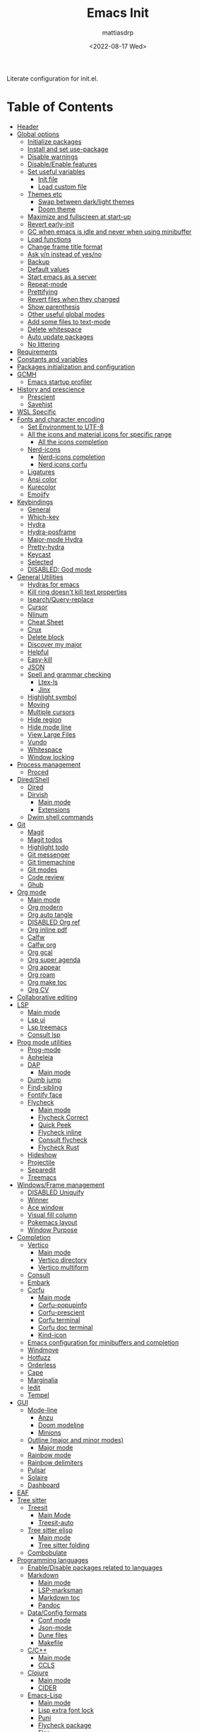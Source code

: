 :PROPERTIES:
:TOC:      :include all :force ((nothing)) :ignore ((nothing)) :local ((nothing))
:END:
#+TITLE: Emacs Init
#+AUTHOR: mattiasdrp
#+DATE: <2022-08-17 Wed>
#+LANGUAGE: en_US
#+PROPERTY: header-args :results silent :exports code :tangle yes
#+AUTO_TANGLE: t
#+STARTUP: hideblocks

#+KEYWORDS: Emacs

Literate configuration for init.el.

* Table of Contents
:PROPERTIES:
:TOC:      :include all :ignore this
:END:
:CONTENTS:
- [[#header][Header]]
- [[#global-options][Global options]]
  - [[#initialize-packages][Initialize packages]]
  - [[#install-and-set-use-package][Install and set use-package]]
  - [[#disable-warnings][Disable warnings]]
  - [[#disableenable-features][Disable/Enable features]]
  - [[#set-useful-variables][Set useful variables]]
    - [[#init-file][Init file]]
    - [[#load-custom-file][Load custom file]]
  - [[#themes-etc][Themes etc]]
    - [[#swap-between-darklight-themes][Swap between dark/light themes]]
    - [[#doom-theme][Doom theme]]
  - [[#maximize-and-fullscreen-at-start-up][Maximize and fullscreen at start-up]]
  - [[#revert-early-init][Revert early-init]]
  - [[#gc-when-emacs-is-idle-and-never-when-using-minibuffer][GC when emacs is idle and never when using minibuffer]]
  - [[#load-functions][Load functions]]
  - [[#change-frame-title-format][Change frame title format]]
  - [[#ask-yn-instead-of-yesno][Ask y/n instead of yes/no]]
  - [[#backup][Backup]]
  - [[#default-values][Default values]]
  - [[#start-emacs-as-a-server][Start emacs as a server]]
  - [[#repeat-mode][Repeat-mode]]
  - [[#prettifying][Prettifying]]
  - [[#revert-files-when-they-changed][Revert files when they changed]]
  - [[#show-parenthesis][Show parenthesis]]
  - [[#other-useful-global-modes][Other useful global modes]]
  - [[#add-some-files-to-text-mode][Add some files to text-mode]]
  - [[#delete-whitespace][Delete whitespace]]
  - [[#auto-update-packages][Auto update packages]]
  - [[#no-littering][No littering]]
- [[#requirements][Requirements]]
- [[#constants-and-variables][Constants and variables]]
- [[#packages-initialization-and-configuration][Packages initialization and configuration]]
- [[#gcmh][GCMH]]
  - [[#emacs-startup-profiler][Emacs startup profiler]]
- [[#history-and-prescience][History and prescience]]
  - [[#prescient][Prescient]]
  - [[#savehist][Savehist]]
- [[#wsl-specific][WSL Specific]]
- [[#fonts-and-character-encoding][Fonts and character encoding]]
  - [[#set-environment-to-utf-8][Set Environment to UTF-8]]
  - [[#all-the-icons-and-material-icons-for-specific-range][All the icons and material icons for specific range]]
    - [[#all-the-icons-completion][All the icons completion]]
  - [[#nerd-icons][Nerd-icons]]
    - [[#nerd-icons-completion][Nerd-icons completion]]
    - [[#nerd-icons-corfu][Nerd icons corfu]]
  - [[#ligatures][Ligatures]]
  - [[#ansi-color][Ansi color]]
  - [[#kurecolor][Kurecolor]]
  - [[#emojify][Emojify]]
- [[#keybindings][Keybindings]]
  - [[#general][General]]
  - [[#which-key][Which-key]]
  - [[#hydra][Hydra]]
  - [[#hydra-posframe][Hydra-posframe]]
  - [[#major-mode-hydra][Major-mode Hydra]]
  - [[#pretty-hydra][Pretty-hydra]]
  - [[#keycast][Keycast]]
  - [[#selected][Selected]]
  - [[#disabled-god-mode][DISABLED: God mode]]
- [[#general-utilities][General Utilities]]
  - [[#hydras-for-emacs][Hydras for emacs]]
  - [[#kill-ring-doesnt-kill-text-properties][Kill ring doesn't kill text properties]]
  - [[#isearchquery-replace][Isearch/Query-replace]]
  - [[#cursor][Cursor]]
  - [[#nlinum][Nlinum]]
  - [[#cheat-sheet][Cheat Sheet]]
  - [[#crux][Crux]]
  - [[#delete-block][Delete block]]
  - [[#discover-my-major][Discover my major]]
  - [[#helpful][Helpful]]
  - [[#easy-kill][Easy-kill]]
  - [[#json][JSON]]
  - [[#spell-and-grammar-checking][Spell and grammar checking]]
    - [[#ltex-ls][Ltex-ls]]
    - [[#jinx][Jinx]]
  - [[#highlight-symbol][Highlight symbol]]
  - [[#moving][Moving]]
  - [[#multiple-cursors][Multiple cursors]]
  - [[#hide-region][Hide region]]
  - [[#hide-mode-line][Hide mode line]]
  - [[#view-large-files][View Large Files]]
  - [[#vundo][Vundo]]
  - [[#whitespace][Whitespace]]
  - [[#window-locking][Window locking]]
- [[#process-management][Process management]]
  - [[#proced][Proced]]
- [[#diredshell][Dired/Shell]]
  - [[#dired][Dired]]
  - [[#dirvish][Dirvish]]
    - [[#main-mode][Main mode]]
    - [[#extensions][Extensions]]
  - [[#dwim-shell-commands][Dwim shell commands]]
- [[#git][Git]]
  - [[#magit][Magit]]
  - [[#magit-todos][Magit todos]]
  - [[#highlight-todo][Highlight todo]]
  - [[#git-messenger][Git messenger]]
  - [[#git-timemachine][Git timemachine]]
  - [[#git-modes][Git modes]]
  - [[#code-review][Code review]]
  - [[#ghub][Ghub]]
- [[#org-mode][Org mode]]
  - [[#main-mode-0][Main mode]]
  - [[#org-modern][Org modern]]
  - [[#org-auto-tangle][Org auto tangle]]
  - [[#disabled-org-ref][DISABLED Org ref]]
  - [[#org-inline-pdf][Org inline pdf]]
  - [[#calfw][Calfw]]
  - [[#calfw-org][Calfw org]]
  - [[#org-gcal][Org gcal]]
  - [[#org-super-agenda][Org super agenda]]
  - [[#org-appear][Org appear]]
  - [[#org-roam][Org roam]]
  - [[#org-make-toc][Org make toc]]
  - [[#org-cv][Org CV]]
- [[#collaborative-editing][Collaborative editing]]
- [[#lsp][LSP]]
  - [[#main-mode-1][Main mode]]
  - [[#lsp-ui][Lsp ui]]
  - [[#lsp-treemacs][Lsp treemacs]]
  - [[#consult-lsp][Consult lsp]]
- [[#prog-mode-utilities][Prog mode utilities]]
  - [[#prog-mode][Prog-mode]]
  - [[#apheleia][Apheleia]]
  - [[#dap][DAP]]
    - [[#main-mode-2][Main mode]]
  - [[#dumb-jump][Dumb jump]]
  - [[#find-sibling][Find-sibling]]
  - [[#fontify-face][Fontify face]]
  - [[#flycheck][Flycheck]]
    - [[#main-mode-3][Main mode]]
    - [[#flycheck-correct][Flycheck Correct]]
    - [[#quick-peek][Quick Peek]]
    - [[#flycheck-inline][Flycheck inline]]
    - [[#consult-flycheck][Consult flycheck]]
    - [[#flycheck-rust][Flycheck Rust]]
  - [[#hideshow][Hideshow]]
  - [[#projectile][Projectile]]
  - [[#separedit][Separedit]]
  - [[#treemacs][Treemacs]]
- [[#windowsframe-management][Windows/Frame management]]
  - [[#disabled-uniquify][DISABLED Uniquify]]
  - [[#winner][Winner]]
  - [[#ace-window][Ace window]]
  - [[#visual-fill-column][Visual fill column]]
  - [[#pokemacs-layout][Pokemacs layout]]
  - [[#window-purpose][Window Purpose]]
- [[#completion][Completion]]
  - [[#vertico][Vertico]]
    - [[#main-mode-4][Main mode]]
    - [[#vertico-directory][Vertico directory]]
    - [[#vertico-multiform][Vertico multiform]]
  - [[#consult][Consult]]
  - [[#embark][Embark]]
  - [[#corfu][Corfu]]
    - [[#main-mode-5][Main mode]]
    - [[#corfu-popupinfo][Corfu-popupinfo]]
    - [[#corfu-prescient][Corfu-prescient]]
    - [[#corfu-terminal][Corfu terminal]]
    - [[#corfu-doc-terminal][Corfu doc terminal]]
    - [[#kind-icon][Kind-icon]]
  - [[#emacs-configuration-for-minibuffers-and-completion][Emacs configuration for minibuffers and completion]]
  - [[#windmove][Windmove]]
  - [[#hotfuzz][Hotfuzz]]
  - [[#orderless][Orderless]]
  - [[#cape][Cape]]
  - [[#marginalia][Marginalia]]
  - [[#iedit][Iedit]]
  - [[#tempel][Tempel]]
- [[#gui][GUI]]
  - [[#mode-line][Mode-line]]
    - [[#anzu][Anzu]]
    - [[#doom-modeline][Doom modeline]]
    - [[#minions][Minions]]
  - [[#outline-major-and-minor-modes][Outline (major and minor modes)]]
    - [[#major-mode][Major mode]]
  - [[#rainbow-mode][Rainbow mode]]
  - [[#rainbow-delimiters][Rainbow delimiters]]
  - [[#pulsar][Pulsar]]
  - [[#solaire][Solaire]]
  - [[#dashboard][Dashboard]]
- [[#eaf][EAF]]
- [[#tree-sitter][Tree sitter]]
  - [[#treesit][Treesit]]
    - [[#main-mode-6][Main Mode]]
    - [[#treesit-auto][Treesit-auto]]
  - [[#tree-sitter-elisp][Tree sitter elisp]]
    - [[#main-mode-7][Main mode]]
    - [[#tree-sitter-folding][Tree sitter folding]]
  - [[#combobulate][Combobulate]]
- [[#programming-languages][Programming languages]]
  - [[#enabledisable-packages-related-to-languages][Enable/Disable packages related to languages]]
  - [[#markdown][Markdown]]
    - [[#main-mode-8][Main mode]]
    - [[#lsp-marksman][LSP-marksman]]
    - [[#markdown-toc][Markdown toc]]
    - [[#pandoc][Pandoc]]
  - [[#dataconfig-formats][Data/Config formats]]
    - [[#conf-mode][Conf mode]]
    - [[#json-mode][Json-mode]]
    - [[#dune-files][Dune files]]
    - [[#makefile][Makefile]]
  - [[#cc][C/C++]]
    - [[#main-mode-9][Main mode]]
    - [[#ccls][CCLS]]
  - [[#clojure][Clojure]]
    - [[#main-mode-10][Main mode]]
    - [[#cider][CIDER]]
  - [[#emacs-lisp][Emacs-Lisp]]
    - [[#main-mode-11][Main mode]]
    - [[#lisp-extra-font-lock][Lisp extra font lock]]
    - [[#puni][Puni]]
    - [[#flycheck-package][Flycheck package]]
    - [[#elsa][Elsa]]
    - [[#ellsp][Ellsp]]
    - [[#nameless][Nameless]]
    - [[#eros][Eros]]
    - [[#suggest][Suggest]]
    - [[#ipretty][Ipretty]]
    - [[#macrostep][Macrostep]]
    - [[#highlight-quoted][Highlight-quoted]]
    - [[#highlight-sexp][Highlight-sexp]]
  - [[#elm][Elm]]
  - [[#fsharp][Fsharp]]
  - [[#kotlin][Kotlin]]
  - [[#java][Java]]
  - [[#latex][LaTeX]]
  - [[#michelson][Michelson]]
  - [[#ocaml][OCaml]]
    - [[#useful-functions][Useful functions]]
    - [[#main-mode-12][Main mode]]
    - [[#tuareg-menhir][Tuareg Menhir]]
    - [[#dune-commands][Dune commands]]
    - [[#ocaml-utils][OCaml utils]]
  - [[#pdf-files][Pdf files]]
    - [[#saveplace-in-pdf][Saveplace in pdf]]
  - [[#python][Python]]
    - [[#main-mode-13][Main mode]]
    - [[#pyvenv][Pyvenv]]
    - [[#lsp-pyright][Lsp pyright]]
  - [[#racket][Racket]]
  - [[#reason][Reason]]
  - [[#rst][RST]]
  - [[#ruby][Ruby]]
  - [[#rust][Rust]]
  - [[#sicp][SICP]]
  - [[#web-modes][Web modes]]
    - [[#main-mode-14][Main mode]]
    - [[#css-mode][CSS mode]]
    - [[#simple-httpd][Simple HTTPD]]
    - [[#beautify][Beautify]]
  - [[#zig][Zig]]
- [[#end][End]]
:END:

* Header
:PROPERTIES:
:CUSTOM_ID: header
:END:

#+begin_src emacs-lisp
  ;;; init.el --- Emacs init configuration -*- lexical-binding: t -*-
  ;;

  ;; Copyright (c) 2022 mattiasdrp and contributors.

  ;; Author: mattiasdrp
  ;; Maintainer: mattiasdrp <https://github.com/mattiasdrp>
  ;; Created: 17 august 2022
  ;; Version: 1.0.0
  ;; Licence: MIT
  ;; Keywords: emacs, init, convenience, configuration
  ;; URL: https://github.com/mattiasdrp/pokemacs
  ;; Package-Requires: ((emacs "28.1"))

  ;;; Commentary:

  ;; This file IS NOT intended to be edited! It was generated by init.org.
  ;; If you want to change it, edit init.org then M-x org-babel-tangle

  ;;;;;;;;;;;;;;;;;;;;;;;;;;;;;;;;;;;;;;;;;;;;;;;;;;;;;;;;;;;;;;;;;;;;;;;;;;;;;;;;
  ;;; Code:

#+end_src

* Global options
:PROPERTIES:
:CUSTOM_ID: global-options
:END:
:PROPERTIES:


** Initialize packages
:PROPERTIES:
:CUSTOM_ID: initialize-packages
:END:

#+begin_src emacs-lisp
  (defvar elpaca-installer-version 0.10)
  (defvar elpaca-directory (expand-file-name "elpaca/" user-emacs-directory))
  (defvar elpaca-builds-directory (expand-file-name "builds/" elpaca-directory))
  (defvar elpaca-repos-directory (expand-file-name "repos/" elpaca-directory))
  (defvar elpaca-order '(elpaca :repo "https://github.com/progfolio/elpaca.git"
                                :ref nil :depth 1 :inherit ignore
                                :files (:defaults "elpaca-test.el" (:exclude "extensions"))
                                :build (:not elpaca--activate-package)))
  (let* ((repo  (expand-file-name "elpaca/" elpaca-repos-directory))
         (build (expand-file-name "elpaca/" elpaca-builds-directory))
         (order (cdr elpaca-order))
         (default-directory repo))
    (add-to-list 'load-path (if (file-exists-p build) build repo))
    (unless (file-exists-p repo)
      (make-directory repo t)
      (when (<= emacs-major-version 28) (require 'subr-x))
      (condition-case-unless-debug err
          (if-let* ((buffer (pop-to-buffer-same-window "*elpaca-bootstrap*"))
                    ((zerop (apply #'call-process `("git" nil ,buffer t "clone"
                                                    ,@(when-let* ((depth (plist-get order :depth)))
                                                        (list (format "--depth=%d" depth) "--no-single-branch"))
                                                    ,(plist-get order :repo) ,repo))))
                    ((zerop (call-process "git" nil buffer t "checkout"
                                          (or (plist-get order :ref) "--"))))
                    (emacs (concat invocation-directory invocation-name))
                    ((zerop (call-process emacs nil buffer nil "-Q" "-L" "." "--batch"
                                          "--eval" "(byte-recompile-directory \".\" 0 'force)")))
                    ((require 'elpaca))
                    ((elpaca-generate-autoloads "elpaca" repo)))
              (progn (message "%s" (buffer-string)) (kill-buffer buffer))
            (error "%s" (with-current-buffer buffer (buffer-string))))
        ((error) (warn "%s" err) (delete-directory repo 'recursive))))
    (unless (require 'elpaca-autoloads nil t)
      (require 'elpaca)
      (elpaca-generate-autoloads "elpaca" repo)
      (load "./elpaca-autoloads")))
  (add-hook 'after-init-hook #'elpaca-process-queues)
  (elpaca `(,@elpaca-order))
#+end_src

** Install and set use-package
:PROPERTIES:
:CUSTOM_ID: install-and-set-use-package
:END:

#+begin_src emacs-lisp
  ;; Install use-package support
  (elpaca bind-key)

  (elpaca elpaca-use-package
          ;; Enable :ensure use-package keyword.
          (elpaca-use-package-mode)
          ;; Assume :ensure t unless otherwise specified.
          (setq elpaca-use-package-by-default t))
#+end_src

Will be used to download non-emacs packages needed by emacs packages

#+begin_src emacs-lisp
  (use-package system-packages
    :ensure t
    :config (message "`system-packages' loaded"))

  (use-package use-package-ensure-system-package
    :ensure nil
    :after (system-packages)
    :config (message "`use-package-ensure-system-package' loaded"))
  (elpaca-wait)

  (eval-and-compile
    (setq
     use-package-verbose t
     use-package-expand-minimally t
     use-package-compute-statistics t
     use-package-always-defer t
     use-package-enable-imenu-support t))
#+end_src

** Disable warnings
:PROPERTIES:
:CUSTOM_ID: disable-warnings
:END:


#+begin_src emacs-lisp
  (setq byte-compile-warnings '(cl-functions))
#+end_src

** Disable/Enable features
:PROPERTIES:
:CUSTOM_ID: disableenable-features
:END:

This is a list of custom variables that allow to enable/disable features. If you want to change them, ~M-x customize-variable <custom_variable>~ will change its value in [[file:custom.el][custom.el]] allowing to maintain your own [[file:custom.el][custom.el]] file that should never be updated by me. Don't enable or disable features in this file or it will make updating it harder.

#+begin_src emacs-lisp
  ;; Miscellaneous Packages
  (defgroup pokemacs nil
    "Customisation group for pokemacs"
    :group 'emacs
    :tag "Pokemacs customisation")

  (defgroup pokemacs-packages nil
    "Pokemacs packages options."
    :group 'pokemacs
    :tag "Packages")

  (defcustom use-dashboard nil
    "If non-nil, uses the dashboard packages.
    This package greets you with a nice startup screen"
    :group 'pokemacs-packages
    :type 'boolean
    :tag "󰕮 Dashboard")

  (defcustom use-eaf nil
    "If non-nil, uses the Emacs application framework."
    :group 'pokemacs-packages
    :type 'boolean
    :tag "󰲋 Emacs Application Framework")

  (defcustom use-gcal nil
    "If non-nil, uses the org-gcal package.
    This package is used to link google calendars to org agendas.
    This is way too emacsy for most people"
    :group 'pokemacs-packages
    :type 'boolean
    :tag " Org Google Calendar")

  (defcustom use-god nil
    "If non-nil, uses the god (mode) packages.
    Similar to Vim's separation of command/insert modes"
    :group 'pokemacs-packages
    :type 'boolean
    :tag " God Mode")

  (defcustom use-magit-todos nil
    "If non-nil, show todos in the current project in magit buffer.
    If your project contains a lot of todos you may want to disable this package."
    :group 'pokemacs-packages
    :type 'boolean
    :tag " Magit todos")

  (defcustom use-mu4e nil
    "If non-nil, use mu4e and smtpmail.
    Reading your emails in emacs, what else?"
    :group 'pokemacs-packages
    :type 'boolean
    :tag " Mu4e")

  (defcustom use-org nil
    "If non-nil, install Org mode from it's git repo.
  Otherwise, the org provided with emacs will be used"
    :group 'pokemacs-languages
    :type 'boolean
    :tag " Org mode")

  (defcustom use-org-agenda-startup nil
    "Start the org agenda at startup.
    If you don't live the org life you don't need it.
    But you don't live the org life.
    That's on you."
    :group 'pokemacs-packages
    :type 'boolean
    :tag " Org Agenda")

  (defcustom use-org-roam nil
    "If non-nil, uses Org roam.
    The Zettelkasten method.
    In emacs.
    With org-mode."
    :group 'pokemacs-packages
    :type 'boolean
    :tag "󰠮 Zettelkasten/Org Roam")

  (defcustom use-pandoc nil
    "If non-nil, uses the pandoc packages.
    You know, for markdown. Because you don't use org-mode."
    :group 'pokemacs-packages
    :type 'boolean
    :tag " Pandoc")

  (defcustom use-posframe nil
    "If non-nil, uses the vertico-posframe packages.
    Instead of displaying candidate menus in the minibuffer display them in a fancy posframe."
    :group 'pokemacs-packages
    :type 'boolean
    :tag "󰹉 Posframe")

  (defcustom use-treemacs nil
    "If non-nil, uses the treemacs packages.
    Some people want vscode in their emacs. Don't gate-keep, give them their big tree."
    :group 'pokemacs-packages
    :type 'boolean
    :tag "󰙅 Treemacs")

  (defcustom use-window-purpose nil
    "If non-nil, uses the window-purpose package.
    Give windows a 'purpose' to prevent them from being populated by buffers that don't have the same purpose."
    :group 'pokemacs-packages
    :type 'boolean
    :tag "󰡃 Window Purpose")

  ;; Custom values

  (defgroup pokemacs-values nil
    "Pokemacs values options."
    :group 'pokemacs
    :tag "Values")

  (defcustom pokemacs-repeat-timeout 0.5
    "Time before repeat-mode exits."
    :group 'pokemacs-values
    :type 'integer
    :tag "Repeat")

  (defcustom pokemacs-which-key-idle-delay 0.5
    "Time before which-key appears."
    :group 'pokemacs-values
    :type 'integer
    :tag "󱎫 Overlay")

  (defcustom pokemacs-hotfuzz-module-path (expand-file-name "etc/hotfuzz/" user-emacs-directory)
    "Where should the dynamic hotfuzz module be installed."
    :group 'pokemacs-values
    :type 'string
    :tag " Hotfuzz")

  ;; Themes

  (defgroup pokemacs-appearance nil
    "Pokemacs appearance options."
    :group 'pokemacs
    :tag "Appearance")

  (defcustom pokemacs-mono-font "Fira Code"
    "Default mono font."
    :group 'pokemacs-appearance
    :type 'string
    :tag " Mono Font")

  (defcustom pokemacs-variable-font "Iosevka Aile"
    "Default variable font."
    :group 'pokemacs-appearance
    :type 'string
    :tag " Variable Font")

  (defcustom tuple-mono-font `(:font ,pokemacs-mono-font)
    "List of possible mono fonts (the first available one will be used).
    `pokemacs-mono-font' is the first checked font"
    :group 'pokemacs-appearance
    :type 'list
    :tag " Mono Fonts")

  (defcustom tuple-variable-font `(:font ,pokemacs-variable-font)
    "List of possible mono fonts (the first available one will be used).
    `pokemacs-variable-font' is the first checked font"
    :group 'pokemacs-appearance
    :type 'list
    :tag " Variable Fonts")

  (defcustom pokemacs-dark-theme-p t
    "Dark or light theme."
    :group 'pokemacs-appearance
    :type 'boolean
    :tag "󰔎 Dark/Light")

  (defcustom pokemacs-dark-theme 'doom-solarized-dark
    "Dark theme to load."
    :group 'pokemacs-appearance
    :type 'symbol
    :tag "󰖔 Dark Theme")

  (defcustom pokemacs-light-theme 'doom-solarized-light
    "Light theme to load."
    :group 'pokemacs-appearance
    :type 'symbol
    :tag "󰖙 Light Theme")

  (defcustom pokemacs-proced-important-executables '("emacs" "ocamllsp" "dune")
    "Executables that should be highlighted in the proced buffer."
    :group 'pokemacs-appearance
    :type 'list
    :tag " Important executables")

  (defcustom use-all-the-icons nil
    "Use all-the-icons (when t) or nerd-icons (when nil).
    nerd-icons is a better choice and I plan to stop using all-the-icons completely."
    :group 'pokemacs-appearance
    :type 'boolean
    :tag " Icons")

  (defcustom use-header-line nil
    "Use the header-line as the mode-line."
    :group 'pokemacs-appearance
    :type 'boolean
    :tag "〜 Header-line")

  (defcustom use-ligature t
    "If non-nil, join graphemes to form single glyphs"
    :group 'pokemacs-appearance
    :type 'boolean
    :tag "Ꜩ Ligature")

  (defcustom use-inline-errors t
    "If non-nil, inline flycheck errors"
    :group 'pokemacs-appearance
    :type 'boolean
    :tag "󰼮 Inline Errors")

  (defcustom use-maximize nil
    "If non-nil, maximize Emacs at startup."
    :group 'pokemacs-appearance
    :type 'boolean
    :tag "󰊓 Maximize")

  (defcustom use-rainbow nil
    "If non-nil, don't be @thriim.
    Rainbowify parentheses and other things."
    :group 'pokemacs-appearance
    :type 'boolean
    :tag "󱃗 Rainbows")

  (defcustom use-solaire t
    "If non-nil, uses the solaire package.
    Distinguishes between \"real\" buffers and \"unreal\" ones by giving the latter a darker background."
    :group 'pokemacs-appearance
    :type 'boolean
    :tag " Solaire")

  (defcustom use-visual-fill nil
    "If non-nil, fill the frame when there's only one."
    :group 'pokemacs-appearance
    :type 'boolean
    :tag " Visual Fill")

  ;; Dictionaries

  (defgroup pokemacs-dictionaries nil
    "Pokemacs dictionaries options."
    :group 'pokemacs
    :tag "Dictionaries")

  (defcustom pokemacs-dict "en-GB"
    "Dictionary language.
    Specify the chosen language used by spell checking tools in pokemacs."
    :group 'pokemacs-dictionaries
    :type '(choice (const :tag "en-GB"   "en-GB")
                   (const :tag "en-US"   "en-US")
                   (const :tag "fr"      "fr")
                   (const :tag "No dict" nil)
                   (string :tag "Other"))
    :tag " Dictionary")
#+end_src

** Set useful variables
:PROPERTIES:
:CUSTOM_ID: set-useful-variables
:END:

*** Init file
:PROPERTIES:
:CUSTOM_ID: init-file
:END:

#+begin_src emacs-lisp
  (setq user-init-file (or load-file-name (buffer-file-name)))
  (setq user-emacs-directory (file-name-directory user-init-file))
#+end_src

*** Load custom file
:PROPERTIES:
:CUSTOM_ID: load-custom-file
:END:

#+begin_src emacs-lisp
  (setq custom-file (expand-file-name "custom.el" user-emacs-directory))
  (load custom-file 'noerror)
#+end_src

** Themes etc
:PROPERTIES:
:CUSTOM_ID: themes-etc
:END:

*** Swap between dark/light themes
:PROPERTIES:
:CUSTOM_ID: swap-between-darklight-themes
:END:

#+begin_src emacs-lisp
  (defun pokemacs-get-current-theme ()
    (if pokemacs-dark-theme-p
        pokemacs-dark-theme
      pokemacs-light-theme))

  (setq reface-list nil)

  (defun fill-reface-list (face)
    ;; saved-face is nil if the face hasn't been customized
    (message "reface %S is %S" face (get face 'saved-face))
    (unless (get face 'saved-face)
      (add-to-list 'reface-list face)))

  (fill-reface-list 'show-paren-match)
  (fill-reface-list 'show-paren-mismatch)

  (defun reface-p (face)
    (member face reface-list))

  (defun pokemacs--reface (&rest _)
    (custom-set-faces
     `(org-block ((t :background ,(doom-darken (doom-color 'bg) 0.15))) t)
     `(org-block-begin-line ((t)) t)
     `(org-block-end-line ((t :foreground unspecified :background unspecified))))
    (when (reface-p 'show-paren-match)
      (message "reface show paren match")
      (custom-set-faces
       `(show-paren-match
         ((t (:inherit region :background ,(doom-color 'base3)
                       :weight unspecified :foreground unspecified))))))
    (when (reface-p 'show-paren-mismatch)
      (custom-set-faces
       `(show-paren-mismatch
         ((t (:foreground unspecified :weight unspecified
                          :background ,(doom-color 'warning))))))))

  (defun pokemacs-load-theme ()
    (load-theme (pokemacs-get-current-theme) t)
    (pokemacs--reface))

  (advice-add #'consult-theme :after #'pokemacs--reface)

  (defun pokemacs-toggle-dark-light-theme ()
    (interactive)
    (setq pokemacs-dark-theme-p (not pokemacs-dark-theme-p))
    (pokemacs-load-theme))
#+end_src

*** [[https://github.com/doomemacs/themes][Doom theme]]
:PROPERTIES:
:CUSTOM_ID: doom-theme
:END:

Nice themes that can be previewed [[https://github.com/doomemacs/themes/tree/screenshots][here]]. Need to load it before custom to be able to use ~doom-color~

#+begin_src emacs-lisp
  (use-package doom-themes
    :demand t
    :ensure (:wait t)
    :custom
    ;; use the colorful treemacs theme
    (doom-themes-treemacs-theme "doom-colors")
    :config
    ;; Enable flashing mode-line on errors
    (doom-themes-visual-bell-config)
    ;; Enable custom neotree theme (all-the-icons must be installed!)
    ;; (doom-themes-neotree-config)
    ;; or for treemacs users
    :config
    (doom-themes-treemacs-config)

    ;; Corrects (and improves) org-mode's native fontification.
    (doom-themes-org-config)
    (pokemacs-load-theme)
    (message "`doom-themes' loaded"))
#+end_src

** Maximize and fullscreen at start-up
:PROPERTIES:
:CUSTOM_ID: maximize-and-fullscreen-at-start-up
:END:

This can be opted in or out by customising ~use-maximize~.

#+begin_src emacs-lisp
  (when use-maximize
    (set-frame-parameter (selected-frame) 'fullscreen 'maximized)
    (add-to-list 'default-frame-alist '(fullscreen . maximized)))
#+end_src

** Revert early-init
:PROPERTIES:
:CUSTOM_ID: revert-early-init
:END:

The default value to use for ~gc-cons-threshold~.
If you experience freezing, decrease this.
If you experience stuttering, increase this.

#+begin_src emacs-lisp
  (defvar better-gc-cons-threshold (* 128 1024 1024)) ; 128mb
#+end_src

#+begin_src emacs-lisp
  (add-hook 'emacs-startup-hook
            (lambda ()
              (setq file-name-handler-alist file-name-handler-alist-original)
              (makunbound 'file-name-handler-alist-original)))
#+end_src

** GC when emacs is idle and never when using minibuffer
:PROPERTIES:
:CUSTOM_ID: gc-when-emacs-is-idle-and-never-when-using-minibuffer
:END:

#+begin_src emacs-lisp
  (setq gc-cons-threshold better-gc-cons-threshold)
  (setq gc-cons-percentage 0.1)
  (setq garbage-collection-messages nil)
#+end_src

** Load functions
:PROPERTIES:
:CUSTOM_ID: load-functions
:END:

#+begin_src emacs-lisp
  (defun update-to-load-path (folder)
    "Update FOLDER and its subdirectories to `load-path'."
    (let ((base folder))
      (unless (member base load-path)
        (add-to-list 'load-path base))
      (dolist (f (directory-files base))
        (let ((name (expand-file-name f base)))
          (when (and (file-directory-p name)
                     (not (equal f ".."))
                     (not (equal f ".")))
            (unless (member name load-path)
              (add-to-list 'load-path name)))))))

  (update-to-load-path (expand-file-name "lisp" user-emacs-directory))
#+end_src

** Change frame title format
:PROPERTIES:
:CUSTOM_ID: change-frame-title-format
:END:

#+begin_src emacs-lisp
(setq frame-title-format '(buffer-file-name "%b (%f)" "%b"))
#+end_src

** Ask y/n instead of yes/no
:PROPERTIES:
:CUSTOM_ID: ask-yn-instead-of-yesno
:END:

#+begin_src emacs-lisp
(fset 'yes-or-no-p 'y-or-n-p)
#+end_src

** Backup
:PROPERTIES:
:CUSTOM_ID: backup
:END:

#+begin_src emacs-lisp
  (setq-default
   ;; Save backup files in a .backup directory
   backup-directory-alist `(("." . ,(expand-file-name ".backup" user-emacs-directory)))
   backup-by-copying t
   delete-old-versions t
   kept-new-versions 6
   kept-old-versions 2
   version-control t
   desktop-save-mode 1
   delete-by-moving-to-trash t)
#+end_src

** TODO Default values
:PROPERTIES:
:CUSTOM_ID: default-values
:END:

#+begin_src emacs-lisp
  (setq-default
   ;; Briefly move cursor to the matching open-paren
   ;; even if it is not visible in the window.
   blink-matching-paren 'jump-offscreen

   ;; Show matching parenthesis even for comments
   blink-matching-paren-dont-ignore-comments t

   ;; Show matching parentheses even when on screen
   blink-matching-paren-on-screen t

   ;; Show column with line in the modeline
   column-number-mode t

   ;; Full comments per line
   comment-style 'indent

   ;; Always kill compilation process before starting another
   compilation-always-kill t

   ;; Save all buffers before compiling
   compilation-ask-about-save nil

   ;; TODO: Not exactly sure what this does
   compilation-context-lines t

   ;; TODO: Not exactly sure what this does
   compilation-error-screen-columns t

   ;; Scroll to the first error in the compilation buffer
   compilation-scroll-output 'first-error

   ;; Number of lines in a compilation window
   compilation-window-height 12

   ;; Ask before killing emacs
   confirm-kill-emacs 'y-or-n-p

   ;; Don't lock files, I know what I'm doing
   create-lockfiles nil

   ;; If two dired are opened with two different locations
   ;; copy command will copy from one to the other
   dired-dwim-target t

   ;; Show Keystrokes in Progress Instantly
   echo-keystrokes 0.1

   ;; Turn font lock mode for all modes that allow it
   ;; TODO: Specify a list when we'll start using tree-sitter
   font-lock-global-modes t

   ;; Never insert tabs when indenting (default is now to always use space)
   indent-tabs-mode nil

   ;; I know emacs, I really don't need the startup-screen
   inhibit-startup-screen t

   ;; Don't put anything in the scratch buffer
   initial-scratch-message nil

   ;; Move point by visual lines
   line-move-visual t

   ;; Highlight the location of the next-error in the source buffer
   next-error-highlight t

   ;; Highlight the locus indefinitely until some other locus replaces it.
   next-error-highlight-no-select t

   ;; Add a newline automatically at the end of the file upon save.
   require-final-newline t

   ;; Turn Off Cursor Alarms
   ring-bell-function 'ignore

   ;; Use the clipboard too when cutting and pasting
   select-enable-clipboard t

   ;; TODO: Not sure why I'm using it
   sentence-end-double-space nil

   ;; I don't need scroll bars
   scroll-bar-mode nil

   tab-width 2

   ;; Long lines will span on a continuation line (makes the whole line visible)
   truncate-lines nil

   ;; Save undos even when closing emacs
   undo-tree-auto-save-history t

   ;; yes or no replace by y or n everywhere
   use-short-answers t

   vc-follow-symlinks t

   ;; Flash the screen
   visible-bell nil)
#+end_src

 # TODO: Change ansi color COLORS "#424242" "#EF9A9A" "#C5E1A5" "#FFEE58" "#64B5F6" "#E1BEE7" "#80DEEA" "#E0E0E0"]

** Start emacs as a server
:PROPERTIES:
:CUSTOM_ID: start-emacs-as-a-server
:END:

#+begin_src emacs-lisp
  (use-package server
    :demand t
    :ensure nil
    :config
    (unless (server-running-p) (server-start))
    (message "`server' loaded"))
#+end_src

** Repeat-mode
:PROPERTIES:
:CUSTOM_ID: repeat-mode
:END:

#+begin_src emacs-lisp
  ;; Allows to repeat just one key to allow shorter key sequences
  (use-package repeat
    :ensure nil
    :init (repeat-mode t)
    :config
    (setopt repeat-exit-timeout nil)
    (defun pokemacs-set-repeat-exit-timeout (list)
      (dolist (command list)
        (put command 'repeat-exit-timeout pokemacs-repeat-timeout))))
#+end_src

** Prettifying
:PROPERTIES:
:CUSTOM_ID: prettifying
:END:

Enable prettifying everywhere

#+begin_src emacs-lisp
  (global-prettify-symbols-mode t)
  (prettify-symbols-mode)
#+end_src

When the cursor in on a prettified symbol, unprettify it

#+begin_src emacs-lisp
  (setq prettify-symbols-unprettify-at-point 1)
#+end_src

** Revert files when they changed
:PROPERTIES:
:CUSTOM_ID: revert-files-when-they-changed
:END:

This allows to let emacs revert files automatically if they were not changed directly in a buffer (log files for example)

#+begin_src emacs-lisp
  (global-auto-revert-mode t)
  (auto-revert-mode t)
#+end_src

** Show parenthesis
:PROPERTIES:
:CUSTOM_ID: show-parenthesis
:END:

Not the same as ~blink-matching-paren*~ that triggers when you close a parenthesis. This will show the matching parenthesis when your cursor is on an open or closed parenthesis.

#+begin_src emacs-lisp
  (show-paren-mode 1)
#+end_src

The available styles are
~'parenthesis~: show the matching parenthesis
~'expression~: show the entire expression enclosed by the parenthesis
~'mixed~: show the matching paren if it is visible, and the expression
otherwise

Since this is highly user dependent (I see you @thriim), the variable ~show-paren-style~ should be set in [[file:custom.el][custom.el]]

** Other useful global modes
:PROPERTIES:
:CUSTOM_ID: other-useful-global-modes
:END:

- Display line numbers in the fringe (disabled for now because it messes with quick-peek)
  #+begin_src emacs-lisp
    ;; (global-display-line-numbers-mode t)
  #+end_src
- Save the place of the cursor when exiting the buffer
  #+begin_src emacs-lisp
    (setq save-place-forget-unreadable-files t)
    (save-place-mode 1)
  #+end_src
- Replace selection when writing
  #+begin_src emacs-lisp
    (delete-selection-mode t)
  #+end_src
- So Long mitigates slowness due to extremely long lines.
/Currently available in Emacs master branch only!/
  #+begin_src emacs-lisp
    (when (fboundp 'global-so-long-mode)
      (global-so-long-mode))
  #+end_src
- Smooth scrolling
  #+begin_src emacs-lisp
    (unless (version< emacs-version "29")
      (pixel-scroll-precision-mode t))
  #+end_src

** Add some files to text-mode
:PROPERTIES:
:CUSTOM_ID: add-some-files-to-text-mode
:END:

#+begin_src emacs-lisp
  (add-to-list 'auto-mode-alist '("\\.in\\'" . text-mode))
  (add-to-list 'auto-mode-alist '("\\.out\\'" . text-mode))
  (add-to-list 'auto-mode-alist '("\\.args\\'" . text-mode))
#+end_src

** Delete whitespace
:PROPERTIES:
:CUSTOM_ID: delete-whitespace
:END:

#+begin_src emacs-lisp
  (add-hook 'before-save-hook 'delete-trailing-whitespace)
#+end_src

** Auto update packages
:PROPERTIES:
:CUSTOM_ID: auto-update-packages
:END:

Automatic updating of packages (you can customize ~auto-update-package-interval~ which default value is ~7 days~)

#+begin_src emacs-lisp
  (use-package auto-package-update
    :custom
    (auto-package-update-show-preview t)
    (auto-package-update-prompt-before-update t)
    (auto-package-update-delete-old-version t)
    :config (message "`auto-package-update' loaded"))
#+end_src

** No littering
:PROPERTIES:
:CUSTOM_ID: no-littering
:END:

Stop creating files everywhere and put them all in a single place

#+begin_src emacs-lisp
  (use-package no-littering
    :demand t
    :ensure (:wait t)
    :config (message "`no-littering' loaded"))
#+end_src

Create a ~#file#~ while waiting for it to be saved and for backup (if emacs crashes you can recover your previous session with ~M-x recover-session~)

#+begin_src emacs-lisp
  (auto-save-visited-mode 1)
  (setq auto-save-default t)
  (setq auto-save-timeout 60)
  (setq auto-save-interval 200)
#+end_src

* Requirements
:PROPERTIES:
:CUSTOM_ID: requirements
:END:

#+begin_src emacs-lisp
  (require 'cl-lib)
  (require 'package)
  (require 'pokemacs-functions)
#+end_src

* Constants and variables
:PROPERTIES:
:CUSTOM_ID: constants-and-variables
:END:

#+begin_src emacs-lisp
  (defconst pokemacs-sys/win32
    (eq system-type 'windows-nt)
    "Are we running on a WinTel system?")

  (defconst pokemacs-sys/linux
    (eq system-type 'gnu/linux)
    "Are we running on a GNU/Linux system?")

  (defconst pokemacs-sys/mac
    (eq system-type 'darwin)
    "Are we running on a Mac system?")

  (defvar pokemacs-fd-binary
    (cl-find-if #'executable-find (list "fdfind" "fd"))
    "The filename of the `fd' executable. On some distros it's 'fdfind' (ubuntu,
  debian, and derivatives). On most it's 'fd'.")
#+end_src

* Packages initialization and configuration
:PROPERTIES:
:CUSTOM_ID: packages-initialization-and-configuration
:END:

Before this part you shouldn't use any ~use-package~ function since it's not loaded yet.

* GCMH
:PROPERTIES:
:CUSTOM_ID: gcmh
:END:

#+begin_src emacs-lisp
  (use-package gcmh
    :demand t
    :custom
    (gcmh-idle-delay 'auto)  ; default is 15s
    (gcmh-auto-idle-delay-factor 10)
    (gcmh-high-cons-threshold (* 16 1024 1024))  ; 16mb
    :config (gcmh-mode 1))
#+end_src

** Emacs startup profiler
:PROPERTIES:
:CUSTOM_ID: emacs-startup-profiler
:END:

#+begin_src emacs-lisp
  (use-package esup
    :custom
    (esup-depth 0)
    :config
    (message "`esup' loaded"))
#+end_src

* History and prescience
:PROPERTIES:
:CUSTOM_ID: history-and-prescience
:END:

** [[https://github.com/radian-software/prescient.el][Prescient]]
:PROPERTIES:
:CUSTOM_ID: prescient
:END:

Sorting and filtering of completions

#+begin_src emacs-lisp
  (use-package prescient
    :init (setq prescient-persist-mode 1)
    :config (message "`prescient' loaded"))
#+end_src

** [[https://www.emacswiki.org/emacs/SaveHist][Savehist]]
:PROPERTIES:
:CUSTOM_ID: savehist
:END:

We're not only saving the minibuffer history but compile history too

#+begin_src emacs-lisp
  (use-package savehist
    :ensure nil
    :init
    (savehist-mode t)
    ;; Remember recently opened files
    (recentf-mode t)
    :custom
    (history-delete-duplicates t)
    :config
    ;; Persist 'compile' history
    (add-to-list 'savehist-additional-variables 'compile-history)
    (add-to-list 'recentf-exclude no-littering-var-directory)
    (add-to-list 'recentf-exclude no-littering-etc-directory)
    (message "`savehist' loaded"))
#+end_src

* WSL Specific
:PROPERTIES:
:CUSTOM_ID: wsl-specific
:END:

When working in WSL emacs will believe it's in a Linux environment when it's actually not

#+begin_src emacs-lisp
  (defun pokemacs-wsl-specific-function ()
    "Change some values if running on WSL"
    (when (getenv "WSLENV")
      (message "setting wsl env")
      (eshell-command "xmodmap -e 'keycode 191 = space'")
      (let ((cmd-exe "/mnt/c/Windows/System32/cmd.exe")
            (cmd-args '("/c" "start")))
        (when (file-exists-p cmd-exe)
          (setq browse-url-generic-program  cmd-exe
                browse-url-generic-args     cmd-args
                browse-url-browser-function 'browse-url-generic
                search-web-default-browser 'browse-url-generic)))))

  (add-hook 'after-init-hook #'pokemacs-wsl-specific-function)
#+end_src

* Fonts and character encoding
:PROPERTIES:
:CUSTOM_ID: fonts-and-character-encoding
:END:

** Set Environment to UTF-8
:PROPERTIES:
:CUSTOM_ID: set-environment-to-utf-8
:END:

Set the default coding system to UTF-8. This idea came from the Doom Emacs early-init.el file.

#+begin_src emacs-lisp
  (unless pokemacs-sys/win32
    (set-selection-coding-system 'utf-8)
    (prefer-coding-system 'utf-8)
    (set-language-environment "UTF-8")
    (set-default-coding-systems 'utf-8)
    (set-terminal-coding-system 'utf-8)
    (set-keyboard-coding-system 'utf-8)
    (setq locale-coding-system 'utf-8))
#+end_src

** [[https://github.com/domtronn/all-the-icons.el][All the icons]] and material icons for specific range
:PROPERTIES:
:CUSTOM_ID: all-the-icons-and-material-icons-for-specific-range
:END:

In order to use this package you need to run ~M-x all-the-icons-install~ the first time your configuration is loaded

#+begin_src emacs-lisp
  (use-package all-the-icons
    :if (display-graphic-p)
    :demand t
    :config
    (when use-all-the-icons
      (set-fontset-font t '(#xe3d0 . #xe909) "Material Icons")
      (set-fontset-font t '(#xe3d0 . #xe3d9) "Material Icons"))
    (message "`all-the-icons' loaded"))
#+end_src

Other all-the-icons related packages:

#+begin_src emacs-lisp
  (when use-all-the-icons
    (use-package all-the-icons-dired
      :if (display-graphic-p)
      :hook (dired-mode . all-the-icons-dired-mode)
      :config
      (message "`all-the-icons-dired' loaded")))
#+end_src

*** [[https://github.com/iyefrat/all-the-icons-completion][All the icons completion]]
:PROPERTIES:
:CUSTOM_ID: all-the-icons-completion
:END:

#+begin_src emacs-lisp
  (when use-all-the-icons
    (use-package all-the-icons-completion
      :if (display-graphic-p)
      :init (all-the-icons-completion-mode)
      :after (marginalia all-the-icons)
      :hook (marginalia-mode . all-the-icons-completion-marginalia-setup)
      :config
      (message "`all-the-icons-completion' loaded")))
#+end_src

** [[https://github.com/rainstormstudio/nerd-icons.el][Nerd-icons]]
:PROPERTIES:
:CUSTOM_ID: nerd-icons
:END:

In order to use this package you need to run ~M-x nerd-icons-install-fonts~ the first time your configuration is loaded

#+begin_src emacs-lisp
  (unless use-all-the-icons
    (use-package nerd-icons
      :demand t
      :config
      (set-fontset-font t '(#x25d0 . #xf10d7) "Symbols Nerd Font Mono")
      (set-fontset-font t '(#xe3d0 . #xe3d9) "Material Icons")
      (message "`nerd-icons' loaded")))
#+end_src

Other nerd-icons related packages:

#+begin_src emacs-lisp
  (unless use-all-the-icons
    (use-package nerd-icons-dired
      :hook (dired-mode . nerd-icons-dired-mode)
      :config (message "`nerd-icons-dired' loaded")))
#+end_src

*** [[https://github.com/rainstormstudio/nerd-icons-completion][Nerd-icons completion]]
:PROPERTIES:
:CUSTOM_ID: nerd-icons-completion
:END:

#+begin_src emacs-lisp
  (unless use-all-the-icons
    (use-package nerd-icons-completion
      :after (marginalia nerd-icons)
      :hook (marginalia-mode . nerd-icons-completion-marginalia-setup)
      :config
      (nerd-icons-completion-mode)
      (message "`nerd-icons-completion' loaded")))
#+end_src

*** [[https://github.com/LuigiPiucco/nerd-icons-corfu][Nerd icons corfu]]
:PROPERTIES:
:CUSTOM_ID: nerd-icons-corfu
:END:

#+begin_src emacs-lisp
  (use-package nerd-icons-corfu
    :demand t
    :after (nerd-icons corfu)
    :config
    (add-to-list 'corfu-margin-formatters #'nerd-icons-corfu-formatter)
    ;; Optionally:
    ;; (setq nerd-icons-corfu-mapping
    ;;       '((array :style "cod" :icon "symbol_array" :face font-lock-type-face)
    ;;         (boolean :style "cod" :icon "symbol_boolean" :face font-lock-builtin-face)
    ;;         ;; ...
    ;;         (t :style "cod" :icon "code" :face font-lock-warning-face)))
    ;; Remember to add an entry for `t', the library uses that as default.
    )

#+end_src

** [[https://github.com/mickeynp/ligature.el][Ligatures]]
:PROPERTIES:
:CUSTOM_ID: ligatures
:END:

#+begin_src emacs-lisp
  (when use-ligature
    (use-package ligature
      :demand t
      :config
      ;; Enable the "www" ligature in every possible major mode
      (ligature-set-ligatures 't '("www"))
      ;; Enable traditional ligature support in eww-mode, if the
      ;; `variable-pitch' face supports it
      (ligature-set-ligatures 'eww-mode '("ff" "fi" "ffi"))
      ;; Enable all Fira Code ligatures in programming modes
      (ligature-set-ligatures
       'prog-mode '(
                    "www" "**" "***" "**/" "*>" "*/" "\\\\" "\\\\\\" "{-" "::"
                    ":::" ":=" "!!" "!=" "!==" "-}" "----" "-->" "->" "->>"
                    "-<" "-<<" "-~" "#{" "#[" "##" "###" "####" "#(" "#?" "#_"
                    "#_(" ".-" ".=""..<""?=" "??" ";;" "/*" "/**"
                    ;; "..""..."
                    "/=" "/==" "/>" "//" "///" "&&" "||" "||=" "|=" "|>" "^=" "$>"
                    "++" "+++" "+>" "=:=" "==" "===" "==>" "=>" "=>>" "<="
                    "=<<" "=/=" ">-" ">=" ">=>" ">>" ">>-" ">>=" ">>>" "<*"
                    "<*>" "<|" "<|>" "<$" "<$>" "<!--" "<-" "<--" "<->" "<+"
                    "<+>" "<=" "<==" "<=>" "<=<" "<>" "<<" "<<-" "<<=" "<<<"
                    "<~" "<~~" "</" "</>" "~@" "~-" "~>" "~~" "~~>" "%%" "[|" "|]"))
      ;; Enables ligature checks globally in all buffers. You can also do it
      ;; per mode with `ligature-mode'.
      (global-ligature-mode t)
      (message "`ligature' loaded")))
#+end_src

** [[https://www.emacswiki.org/emacs/AnsiColor][Ansi color]]
:PROPERTIES:
:CUSTOM_ID: ansi-color
:END:

#+begin_src emacs-lisp
  (use-package ansi-color
    :ensure nil
    :hook (shell-mode . ansi-color-for-comint-mode-on)
    :config (message "`ansi-color' loaded"))
#+end_src

ANSI coloring didn't work, xterm-color works as expected

#+begin_src emacs-lisp
  (use-package xterm-color
    :custom
    (compilation-environment '("TERM=xterm-256color"))
    :config
    (defun my/advice-compilation-filter (f proc string)
      (funcall f proc (xterm-color-filter string)))

    (advice-add 'compilation-filter :around #'my/advice-compilation-filter))
#+end_src

** [[https://github.com/emacsfodder/kurecolor][Kurecolor]]
:PROPERTIES:
:CUSTOM_ID: kurecolor
:END:

#+begin_src emacs-lisp
  (use-package kurecolor
    :config (message "`kurecolor' loaded"))
#+end_src

** [[https://github.com/iqbalansari/emacs-emojify][Emojify]]
:PROPERTIES:
:CUSTOM_ID: emojify
:END:

#+begin_src emacs-lisp
  (use-package emojify
    :config (message "`emojify' loaded"))
#+end_src

* Keybindings
:PROPERTIES:
:CUSTOM_ID: keybindings
:END:

** [[https://github.com/noctuid/general.el][General]]
:PROPERTIES:
:CUSTOM_ID: general
:END:

#+begin_src emacs-lisp
  (defun pokemacs-unfold-or-indent-for-tab (&optional arg)
    (interactive "P")
    (if (treesit-parser-list)
        (unless (call-interactively #'treesit-fold-open)
          (call-interactively #'indent-for-tab-command arg))
      (call-interactively #'indent-for-tab-command arg)))

  (use-package general
    :demand t
    :ensure (:wait t)
    :init
    (if (display-graphic-p)
        (general-unbind "C-z"))
    (general-unbind
      "C-o"
      "C-f"
      "C-x C-z"
      "M-z"
      "M-m"
      "M-l"
      "M-h"
      "M-/"
      "M-l"
      "M-f")
    (general-define-key
     [remap kill-buffer]                  'kill-current-buffer
     [remap ispell-word]                  'jinx-correct
     [remap indent-for-tab-command]       'pokemacs-unfold-or-indent-for-tab
     ;; Prefixed by C
     "C-x C-1"                 'delete-other-windows
     "C-x C-2"                 'split-window-below
     "C-x C-3"                 'split-window-right
     "C-x C-0"                 'delete-window

     "C-x &"                   'delete-other-windows
     "C-x é"                   'split-window-below
     "C-x \""                  'split-window-right
     "C-x à"                   'delete-window

     "C-x C-l"                 'toggle-truncate-lines
     "C-="                     'text-scale-increase
     "C-+"                     'text-scale-increase
     "C--"                     'text-scale-decrease
     "C-c b"                   'describe-personal-keybindings
     ;; Create new line contextualised by the previous one
     ;; (will add a comment if in comment mode for example)
     "C-<return>"              'default-indent-new-line
     ;; emacs autocompletion (not like company)
     "C-<tab>"                 'dabbrev-expand
     "C-n"                     'next-error
     "C-p"                     'previous-error

     "C-x C-o"                 'ace-window

     ;; rotate buffers and window arrangements
     "C-c r w"                 'rotate-window
     "C-c r l"                 'rotate-layout

     ;; Prefixed by M
     "M-u"                     'upcase-dwim

     "M-J"                     (lambda () (interactive) (pokemacs-resize-window t 5))
     "M-L"                     (lambda () (interactive) (pokemacs-resize-window t -5))
     "M-I"                     (lambda () (interactive) (pokemacs-resize-window nil 5))
     "M-K"                     (lambda () (interactive) (pokemacs-resize-window nil -5))
     ;; Custom comment overwriting comment-dwim key binding
     "M-;"                     'pokemacs-comment-eclipse
     "M-p"                     'backward-paragraph
     "M-<f1>"                  'kill-current-buffer
     "M-Q"                     'unfill-paragraph

     "M-+"                     'hs-toggle-hiding
     "M-*"                     'hs-show-all

     ;; Function keys
     [f3]                      'next-match
     [(shift f3)]              'prev-match
     [f4]                      'goto-line
     [f7]                      'next-error
     [f8]                      'normal-mode)
    (general-define-key
     :prefix "M-z"
     ;; Setup shorcuts for window resize width and height
     "w"                       'pokemacs-resize-window-width
     "h"                       'pokemacs-resize-window-height)
    (general-define-key
     :prefix "M-h"
     "d"                       '("Date Utils" . hydra-dates/body)
     "f"                       '("Flycheck" . hydra-flycheck/body)
     "g"                       '("Git/Smerge" . hydra-smerge/body)
     "w"                       '("Window" . hydra-window/body)
     "t"                       '("Toggles" . pokemacs-toggles/body))
    (general-def minibuffer-local-map
      "C-<tab>" 'dabbrev-expand)
    :config (message "`general' loaded"))
#+end_src

** [[https://github.com/justbur/emacs-which-key][Which-key]]
:PROPERTIES:
:CUSTOM_ID: which-key
:END:

Useful packages that allows to see the possible keys after starting a combination of keys.

#+begin_src emacs-lisp
  (use-package which-key
    :init (which-key-mode)
    :custom
    (which-key-separator " ")
    (which-key-prefix-prefix "+")
    (which-key-sort-order 'which-key-key-order-alpha)
    (which-key-side-window-max-width 0.33)
    (which-key-show-early-on-C-h t)
    (which-key-idle-delay pokemacs-which-key-idle-delay)
    :config
    (which-key-add-major-mode-key-based-replacements 'markdown-mode
      "C-c TAB" "markdown/images"
      "C-c C-a" "markdown/links"
      "C-c C-c" "markdown/process"
      "C-c C-s" "markdown/style"
      "C-c C-t" "markdown/header"
      "C-c C-x" "markdown/structure"
      "C-c m" "markdown/personal")
    (which-key-add-major-mode-key-based-replacements 'web-mode
      "C-c C-a" "web/attributes"
      "C-c C-b" "web/blocks"
      "C-c C-d" "web/dom"
      "C-c C-e" "web/element"
      "C-c C-t" "web/tags")
    (which-key-setup-side-window-bottom)
    (message "`which-key' loaded"))
#+end_src

** [[https://github.com/abo-abo/hydra][Hydra]]
:PROPERTIES:
:CUSTOM_ID: hydra
:END:

Not using it to its full potential right now but only for useful dates:

#+begin_src emacs-lisp
  (use-package hydra
    :demand t
    :ensure (:wait t)
    :custom
    (hydra-default-hint nil)
    (hydra-look-for-remap t)
    :init

    (defun pokemacs-date-iso ()
      "Insert the current date, ISO format, eg. 2016-12-09."
      (interactive)
      (insert (format-time-string "%F")))

    (defun pokemacs-date-iso-with-time ()
      "Insert the current date, ISO format with time, eg. 2016-12-09T14:34:54+0100."
      (interactive)
      (insert (format-time-string "%FT%T%z")))

    (defun pokemacs-date-long ()
      "Insert the current date, long format, eg. December 09, 2016."
      (interactive)
      (insert (format-time-string "%d %B %Y")))

    (defun pokemacs-date-long-with-time ()
      "Insert the current date, long format, eg. December 09, 2016 - 14:34."
      (interactive)
      (insert (capitalize (format-time-string "%d %B %Y - %H:%M"))))

    (defun pokemacs-date-short ()
      "Insert the current date, short format, eg. 2016.12.09."
      (interactive)
      (insert (format-time-string "%Y.%m.%d")))

    (defun pokemacs-date-short-with-time ()
      "Insert the current date, short format with time, eg. 2016.12.09 14:34"
      (interactive)
      (insert (format-time-string "%Y.%m.%d %H:%M")))
    :config
    (message "`hydra' loaded"))
#+end_src

** [[https://github.com/Ladicle/hydra-posframe][Hydra-posframe]]
:PROPERTIES:
:CUSTOM_ID: hydra-posframe
:END:

#+begin_src emacs-lisp
  ;; NOTE: hydra and posframe are required
  (when use-posframe
    (use-package hydra-posframe
      :ensure (:type git :host github :repo "Ladicle/hydra-posframe")
      :hook (after-init . hydra-posframe-mode)))
#+end_src

** [[https://github.com/jerrypnz/major-mode-hydra.el][Major-mode Hydra]]
:PROPERTIES:
:CUSTOM_ID: major-mode-hydra
:END:

#+begin_src emacs-lisp
  (use-package major-mode-hydra
    :ensure (:wait t)
    :demand t
    :general
    ("M-h h" '("Major mode" . major-mode-hydra))
    ("M-h m" '("Custom mode" . pokemacs-major-mode-hydra-custom))
    :custom
    (major-mode-hydra-invisible-quit-key "q")
    :config
    (defun pokemacs-major-mode-hydra-custom (mode)
      (interactive
       (list
        (intern
         (completing-read
          "Describe custom theme: "
          (mapcar #'symbol-name
                  (buffer-local-value 'local-minor-modes (current-buffer)))))))
      (major-mode-hydra-dispatch mode))

    (defun major-mode-hydra-dispatch (mode)
      "Summon the hydra for given MODE (if there is one)."
      (let ((orig-mode mode))
        (catch 'done
          (while mode
            (let ((hydra (major-mode-hydra--body-name-for mode)))
              (when (fboundp hydra)
                (call-interactively hydra)
                (throw 'done t)))
            (setq mode (or (get mode 'derived-mode-parent) 'root-mode))))))

    (setq major-mode-hydra-title-generator
          '(lambda (mode)
             (let ((icon (all-the-icons-icon-for-mode mode :v-adjust 0.05)))
               (if (stringp icon)
                   (s-concat "\n"
                             (s-repeat 7 " ")
                             icon
                             " "
                             (s-capitalize (symbol-name mode))
                             " commands")
                 (s-concat "\n"
                           (s-repeat 10 " ")
                           (s-capitalize (symbol-name mode))
                           " commands"))))))
#+end_src

** Pretty-hydra
:PROPERTIES:
:CUSTOM_ID: pretty-hydra
:END:

#+begin_src emacs-lisp
  (use-package pretty-hydra
    :ensure nil
    :config
    (pretty-hydra-define
      hydra-dates (:color teal :title "Dates" :quit-key "q")
      ("Insert"
       (("d" pokemacs-date-short "short")
        ("i" pokemacs-date-iso "iso")
        ("l" pokemacs-date-long "long"))

       "Insert with time"
       (("D" pokemacs-date-short-with-time "short")
        ("I" pokemacs-date-iso-with-time "iso")
        ("L" pokemacs-date-long-with-time "long")))))
#+end_src

** [[https://github.com/tarsius/keycast/][Keycast]]
:PROPERTIES:
:CUSTOM_ID: keycast
:END:

Needs to be manually activated. Will display all the actions made.

#+begin_src emacs-lisp
  (use-package keycast
    :commands keycast-mode
    :config
    (define-minor-mode keycast-mode
      "Show current command and its key binding in the mode line (fix for use with doom-mode-line)."
      :global t
      (if keycast-mode
          (add-hook 'pre-command-hook 'keycast--update t)
        (remove-hook 'pre-command-hook 'keycast--update)))
    (add-to-list 'global-mode-string '("" keycast-mode-line))
    (message "`keycast' loaded"))
#+end_src

** [[https://github.com/Kungsgeten/selected.el][Selected]]
:PROPERTIES:
:CUSTOM_ID: selected
:END:

#+begin_src emacs-lisp
  (use-package selected
    :init
    (require 'hide-region)
    (selected-global-mode)
    :general
    (:keymaps 'selected-keymap
              ;; "C-?"                     'hydra-selected/body
              "<"                       'mc/mark-previous-like-this
              ">"                       'mc/mark-next-like-this
              "C-<"                     'mc/unmark-previous-like-this
              "C->"                     'mc/unmark-next-like-this
              "M-<"                     'mc/skip-to-previous-like-this
              "M->"                     'mc/skip-to-next-like-this
              "C-c >"                   'mc/edit-lines
              "M-c"                     'capitalize-dwim
              "M-d"                     'downcase-dwim
              "M-u"                     'upcase-dwim
              "C-f"                     'fill-region
              "C-q"                     'selected-off
              "C-c s r"                 'reverse-region
              "C-c s s"                 'sort-lines
              "C-c s w"                 'pokemacs-sort-words
              "C-<return>"              'hide-region-hide
              "C-p"                     '("Pins the selected region on top of the current window" . hide-region-pin))
    :config (message "`selected' loaded"))
#+end_src

** DISABLED: [[https://github.com/emacsorphanage/god-mode][God mode]]
:PROPERTIES:
:CUSTOM_ID: disabled-god-mode
:END:

This mode allows to switch between a mode where modifier keys are not used (~C-key~ is replaced by ~key~ and ~M-key~ by ~g key~. However, in my current config I often have ~C-key key'~ bindings and I would need to rebind them to ~C-key C-key'~ to have a seemless experience with this mode and I didn't find the need for it as of now.

#+begin_src emacs-lisp
  (use-package god-mode
    :disabled
    :init
    (setq god-mode-enable-function-key-translation nil)
    :custom
    (god-exempt-major-modes nil)
    (god-exempt-predicates nil)
    :config
    (defun my-god-mode-update-modeline ()
      (cond (god-local-mode
             (progn
               (set-face-background 'mode-line "#e9e2cb")
               (set-face-foreground 'mode-line "black")
               (set-face-background 'mode-line-inactive "#e9e2cb")
               (set-face-foreground 'mode-line-inactive "black")))
            (t (progn
                 (set-face-background 'mode-line "#0a2832")
                 (set-face-foreground 'mode-line "white")
                 (set-face-background 'mode-line-inactive "#0a2832")
                 (set-face-foreground 'mode-line-inactive "white")))))
    (add-hook 'god-mode-enabled-hook #'my-god-mode-update-modeline)
    (add-hook 'god-mode-disabled-hook #'my-god-mode-update-modeline)
    :general
    (("<escape>"                'god-mode-all)
     ("²"                       'god-mode-all)
     ("C-²"                     'god-mode-all)))
#+end_src

* General Utilities
:PROPERTIES:
:CUSTOM_ID: general-utilities
:END:

This part will load packages that are useful for emacs and are not specific to modes (usually, better commands and buffer manipulations)

** Hydras for emacs
:PROPERTIES:
:CUSTOM_ID: hydras-for-emacs
:END:

#+begin_src emacs-lisp
  (use-package root-mode
    :ensure nil
    :mode-hydra
    ((:color pink :quit-key "q")
     ("Doc"
      (("i" info-lookup-symbol "info lookup")))))
#+end_src

** Kill ring doesn't kill text properties
:PROPERTIES:
:CUSTOM_ID: kill-ring-doesnt-kill-text-properties
:END:

#+begin_src emacs-lisp
  (defun pokemacs-unpropertize-kill-ring ()
    (setq kill-ring (mapcar 'substring-no-properties kill-ring)))

  (add-hook 'kill-emacs-hook #'pokemacs-unpropertize-kill-ring)
#+end_src

** Isearch/Query-replace
:PROPERTIES:
:CUSTOM_ID: isearchquery-replace
:END:

#+begin_src emacs-lisp
  (use-package emacs
    :demand t
    :ensure nil
    :general
    (:keymaps 'query-replace-map
              "M-c" 'pokemacs-toggle-case
              "c"   'pokemacs-toggle-case)
    :config

    (defadvice isearch-mode (around isearch-mode-default-string (forward &optional regexp op-fun recursive-edit word-p) activate)
      (if (and transient-mark-mode mark-active (not (eq (mark) (point))))
          (progn
            (isearch-update-ring (buffer-substring-no-properties (mark) (point)))
            (deactivate-mark)
            ad-do-it
            (if (not forward)
                (isearch-repeat-backward)
              (goto-char (mark))
              (isearch-repeat-forward)))
        ad-do-it))
    (defun pokemacs-toggle-case ()
      (interactive)
      (setq case-fold-search (not case-fold-search))
      (message "toggled case-fold-search to %s" case-fold-search))
    (defconst query-replace-help
      "Type \\`SPC' or \\`y' to replace one match, Delete or \\`n' to skip to next,
    \\`RET' or \\`q' to exit, Period to replace one match and exit,
    \\`,' to replace but not move point immediately,
    \\`C-r' to enter recursive edit (\\[exit-recursive-edit] to get out again),
    \\`C-w' to delete match and recursive edit,
    \\`C-l' to clear the screen, redisplay, and offer same replacement again,
    \\`!' to replace all remaining matches in this buffer with no more questions,
    \\`^' to move point back to previous match,
    \\`u' to undo previous replacement,
    \\`U' to undo all replacements,
    \\`e' to edit the replacement string.
    \\`E' to edit the replacement string with exact case.
    In multi-buffer replacements type \\`Y' to replace all remaining
    matches in all remaining buffers with no more questions,
    \\`N' to skip to the next buffer without replacing remaining matches
    in the current buffer.
    \\`c' or \\`M-c' to toggle case sensitivity"
      "Help message while in `query-replace'.")
    (message "`emacs' config loaded"))

#+end_src

** Cursor
:PROPERTIES:
:CUSTOM_ID: cursor
:END:

#+begin_src emacs-lisp
  (setq-default cursor-in-non-selected-windows t) ; Hide the cursor in inactive windows
#+end_src

** [[https://github.com/emacsmirror/nlinum/blob/master/nlinum.el][Nlinum]]
:PROPERTIES:
:CUSTOM_ID: nlinum
:END:

#+begin_src emacs-lisp
  (use-package nlinum
    :init (global-nlinum-mode 1)
    :custom
    (nlinum--width (length (number-to-string (count-lines (point-min) (point-max)))))
    :config
    (message "`nlinum' loaded"))
#+end_src

** [[https://github.com/mykyta-shyrin/cheatsheet][Cheat Sheet]]
:PROPERTIES:
:CUSTOM_ID: cheat-sheet
:END:

When I have the time

#+begin_src emacs-lisp
  (use-package cheatsheet
    :config (message "`cheatsheet' loaded"))
#+end_src

** [[https://github.com/bbatsov/crux][Crux]]
:PROPERTIES:
:CUSTOM_ID: crux
:END:

Useful commands. Notably (not all of them are crux but we put them in the crux command map) :

- ~C-x K~: Kill all buffers except the active one
- ~M-m e~: Edit a file with sudo
- ~M-m u/d/c~: upcase/downcase/capitalize region or word at point


#+begin_src emacs-lisp
  (use-package crux
    :init
    (define-prefix-command 'pokemacs-crux-map nil "Crux-")
    :general
    ("M-m" 'pokemacs-crux-map)
    ("C-a" 'crux-move-beginning-of-line)
    ("C-x 4 t" 'crux-transpose-windows)
    ("C-x K" 'crux-kill-other-buffers)
    ("C-k" 'crux-smart-kill-line)
    (:keymaps 'pokemacs-crux-map
              "w" '("Open a new buffer containing the contents of URL." . crux-view-url)
              "o" '("Open visited file in default external program." . crux-open-with)
              "e" '("Edit currently visited file as root." . crux-sudo-edit)
              "i" '("Insert a timestamp according to locale's date and time format." . crux-insert-date)
              "t" '("Transpose the buffers shown in two windows." . crux-transpose-windows)
              "j" '("Join the current line with the line beneath it." . crux-top-join-line)
              "u" '("upcase region if a region is active or word at point." . upcase-dwim)
              "d" '("downcase region if a region is active or word at point." . downcase-dwim)
              "c" '("capitalize region if a region is active or word at point." . capitalize-dwim)
              "r" '("Byte-compile all your dotfiles again." . crux-recompile-init)
              "k" '("Kill to the end of the line and kill whole line on the next call." . crux-smart-kill-line)
              "M-k" '("Kill line backwards and adjust the indentation." . crux-kill-line-backwards)
              "a" '("Move point back to indentation/beginning (toggle) of line." . crux-move-beginning-of-line)
              "s" '("Call `ispell-word', then create an abbrev for it." . crux-ispell-word-then-abbrev)
              )
    :config
    (crux-with-region-or-buffer indent-region)
    (crux-with-region-or-buffer untabify)
    (crux-with-region-or-point-to-eol kill-ring-save)
    (defalias 'rename-file-and-buffer #'crux-rename-file-and-buffer)
    (message "`crux' loaded"))
#+end_src

** [[https://github.com/manateelazycat/delete-block][Delete block]]
:PROPERTIES:
:CUSTOM_ID: delete-block
:END:

Better block deletion.

#+begin_src emacs-lisp
  (use-package delete-block
    :load-path "lisp/"
    :ensure nil
    :general
    ("C-d"                     'delete-block-forward)
    ("C-<DEL>"           'delete-block-backward)
    ("M-<DEL>"           'delete-block-backward)
    :config (message "`delete-block' loaded"))
#+end_src

** [[https://framagit.org/steckerhalter/discover-my-major][Discover my major]]
:PROPERTIES:
:CUSTOM_ID: discover-my-major
:END:

#+begin_src emacs-lisp
  (use-package discover-my-major
    :general ("C-h C-m" 'discover-my-major)
    :config (message "`discover-my-major' loaded"))
#+end_src

** Helpful
:PROPERTIES:
:CUSTOM_ID: helpful
:END:

#+begin_src emacs-lisp
  (use-package helpful
    :general
    ([remap describe-key] 'helpful-key)
    ([remap describe-function] 'helpful-callable)
    ([remap describe-variable] 'helpful-variable)
    ([remap describe-symbol] 'helpful-symbol)
    ("C-c C-d" 'helpful-at-point)
    ("C-h F" 'helpful-function)
    ("C-h C" 'helpful-command))
#+end_src

** [[https://github.com/leoliu/easy-kill][Easy-kill]]
:PROPERTIES:
:CUSTOM_ID: easy-kill
:END:

Better ~M-w~

#+begin_src emacs-lisp
   (use-package easy-kill
     :general
     ([remap kill-ring-save] 'easy-kill)
     ([remap mark-sexp] 'easy-mark)
     :config
     (message "`easy-kill loaded"))
#+end_src

** JSON
:PROPERTIES:
:CUSTOM_ID: json
:END:

Library for parsing and generating JSON

#+begin_src emacs-lisp
  (use-package json
    :ensure nil
    :demand t
    :config
    (defun get-secrets-config-value (key)
      "Return the value of the json file secrets for key"
      (cdr (assoc key (json-read-file "~/.secrets/secrets.json"))))
    (message "`json' loaded"))
#+end_src

** Spell and grammar checking
:PROPERTIES:
:CUSTOM_ID: spell-and-grammar-checking
:END:

*** [[https://github.com/emacs-languagetool/lsp-ltex][Ltex-ls]]
:PROPERTIES:
:CUSTOM_ID: ltex-ls
:END:

#+begin_src emacs-lisp
  (use-package lsp-ltex
    :hook (text-mode . (lambda ()
                         (require 'lsp-ltex)
                         (lsp-deferred)))
    :init (setq lsp-ltex-version "16.0.0")
    :custom
    (lsp-ltex-language pokemacs-dict)
    :config (message "`lsp-ltex' loaded"))
#+end_src

*** [[https://github.com/minad/jinx][Jinx]]
:PROPERTIES:
:CUSTOM_ID: jinx
:END:

You need to install ~libenchant-2-dev~ and ~pkgconf~.

#+begin_src emacs-lisp
  (use-package jinx
    ;; :ensure-system-package libenchant-2-dev
    :hook (emacs-startup . global-jinx-mode)
    :init
    (defun pokemacs-change-dict ()
      (interactive)
      (pokemacs-customize-my-custom-variable "pokemacs-dict")
      (setq jinx-languages pokemacs-dict)
      (setq lsp-ltex-language pokemacs-dict))
    :custom
    (jinx-languages pokemacs-dict)
    :general
    (:keymaps 'jinx-overlay-map
              "RET" 'jinx-correct)
    ("M-$"  'jinx-correct)
    ("C-M-$" 'pokemacs-change-dict)
    :config
    ;; Temporary setting tree-sitter faces for jinx-include-faces
    ;; When tuareg has a proper treesitter mode this will become useless
    (let* ((prog-faces (alist-get 'prog-mode jinx-include-faces))
           (new-prog-faces (cl-revappend prog-faces '(tree-sitter-hl-face:doc tree-sitter-hl-face:string tree-sitter-hl-face:comment))))
      (setf (alist-get 'prog-mode jinx-include-faces) new-prog-faces)))
#+end_src

** [[https://github.com/nschum/highlight-symbol.el][Highlight symbol]]
:PROPERTIES:
:CUSTOM_ID: highlight-symbol
:END:

Useful package that allows to go to the next and previous symbols at point with ~M-S-<down>~ and ~M-S-<up>~.

#+begin_src emacs-lisp
  (use-package highlight-symbol
    :demand t
    :hook (prog-mode . highlight-symbol-nav-mode)
    :general
    (:keymaps 'highlight-symbol-nav-mode-map
              "M-n" nil
              "M-p" nil)
    ("M-<f6>"       '("highlight the symbol at point" . highlight-symbol))
    ("M-S-<down>"   '("go to the next symbol" . highlight-symbol-next))
    ("M-S-<up>"     '("go to the previous symbol" . highlight-symbol-prev))
    :config
    (message "`highlight-symbol' loaded"))
#+end_src

** Moving
:PROPERTIES:
:CUSTOM_ID: moving
:END:

#+begin_src emacs-lisp
  (use-package emacs
    :ensure nil
    :general
    ("M-<up>" 'pokemacs-move-line-up)
    ("M-<down>" 'pokemacs-move-line-down)
    :config
    (defmacro pokemacs-save-column (&rest body)
      `(let ((column (current-column)))
         (unwind-protect
             (progn ,@body)
           (move-to-column column))))

    (put 'save-column 'lisp-indent-function 0)

    (defun pokemacs-move-line-up ()
      "Move up the current line."
      (interactive)
      (pokemacs-save-column
       (transpose-lines 1)
       (forward-line -2)
       (indent-according-to-mode)))

    (defun pokemacs-move-line-down ()
      "Move down the current line."
      (interactive)
      (pokemacs-save-column
       (forward-line 1)
       (transpose-lines 1)
       (forward-line -1)
       (indent-according-to-mode))))
#+end_src

** [[https://github.com/magnars/multiple-cursors.el][Multiple cursors]]
:PROPERTIES:
:CUSTOM_ID: multiple-cursors
:END:

Allows to have multiple cursors. There are a lot of functions provided by this mode but since I don't use this feature a lot I'd advise looking at the mode documentation. I mostly use it in conjunction with [[#selected][Selected]] (with ~>~, ~<~ and ~RET~).1

#+begin_src emacs-lisp
  (use-package multiple-cursors
    :general
    ("C-c n" 'mc/mark-next-like-this)
    ("C-c p" 'mc/mark-previous-like-this)
    ("C-c a" 'mc/mark-all-like-this)
    :config (message "`a loaded"))
#+end_src

** TODO Hide region
:PROPERTIES:
:CUSTOM_ID: hide-region
:END:

TODO: hide-region-unpin doesn't work when changing buffer.

(The keybind for ~hide-region-pin~ is located in the [[#selected][Selected]] section)

#+begin_src emacs-lisp
  (use-package hide-region
    :load-path "lisp/"
    :ensure nil
    :commands hide-region-pin
    :general
    ("C-c r u" 'hide-region-unpin)
    :config (message "`hide-region loaded"))
#+end_src

** [[https://github.com/hlissner/emacs-hide-mode-line][Hide mode line]]
:PROPERTIES:
:CUSTOM_ID: hide-mode-line
:END:

Used by some packages

#+begin_src emacs-lisp
  (use-package hide-mode-line
    :config (message "`hide-mode-line loaded"))
#+end_src

** [[https://github.com/m00natic/vlfi][View Large Files]]
:PROPERTIES:
:CUSTOM_ID: view-large-files
:END:

#+begin_src emacs-lisp
  (use-package vlf
    :demand t
    :config (require 'vlf-setup))
#+end_src

** [[https://github.com/casouri/vundo][Vundo]]
:PROPERTIES:
:CUSTOM_ID: vundo
:END:

#+begin_src emacs-lisp
  (use-package vundo
    :commands (vundo)
    :general
    ("C-x u" 'vundo)
    :custom
    (vundo-glyph-alist vundo-unicode-symbols)
    (vundo-compact-display t)
    :general
    (:keymaps 'vundo-mode-map
              "u" 'vundo-backward))
#+end_src

** [[https://www.emacswiki.org/emacs/WhiteSpace][Whitespace]]
:PROPERTIES:
:CUSTOM_ID: whitespace
:END:

Simple mode to visualize blanks

#+begin_src emacs-lisp
  (use-package whitespace
    :ensure nil
    :hook
    (prog-mode . whitespace-mode)
    (text-mode . whitespace-mode)
    :custom
    (whitespace-style '(face empty indentation::space tab trailing))
    :config (message "`whitespace loaded"))
#+end_src

** Window locking
:PROPERTIES:
:CUSTOM_ID: window-locking
:END:

#+begin_src emacs-lisp
  (define-minor-mode locked-window-buffer-mode
    "Make the current window always display this buffer."
    :lighter "locked"
    (set-window-dedicated-p (selected-window) locked-window-buffer-mode))

  (use-package locked-window-buffer-mode
    :ensure nil
    :general ("M-l l"    'locked-window-buffer-mode))
#+end_src

* Process management
:PROPERTIES:
:CUSTOM_ID: process-management
:END:

** Proced
:PROPERTIES:
:CUSTOM_ID: proced
:END:

#+begin_src emacs-lisp
  (use-package proced
    :ensure nil
    :commands proced
    :init
    (setq pokemacs-proced-important-executables-regex (regexp-opt pokemacs-proced-important-executables))
    (defun pokemacs--proced-format-args-names-only (args)
      "Format attribute ARGS.
  Replace newline characters by \"^J\" (two characters)."
      (pcase-let* ((exe (f-base args))
                   (exe (proced-format-args exe))
                   (`(,exe . _args) (split-string exe))
                   (exe (string-trim exe "[\\]+" "[\\]+"))
                   (exe-prop
                    (if (string-match-p exe pokemacs-proced-important-executables-regex)
                        (propertize exe 'font-lock-face 'pokemacs-proced-important-executable)
                      exe)))
        exe-prop))
    :custom
    (proced-auto-update-flag t)
    (proced-auto-update-interval 5)
    (proced-goal-attribute nil)
    (proced-show-remote-processes t)
    (proced-enable-color-flag t)
    (proced-format 'custom)
    :config
    (defface pokemacs-proced-important-executable '((t :inherit proced-executable :weight bold))
      "font face for important executables."
      :group 'my-mode)
    (setf (alist-get 'args proced-grammar-alist)
          '("Args"               ; name of the column
            pokemacs--proced-format-args-names-only  ; format function
            left                 ; alignment within column
            proced-string-lessp  ; defines the sort method (ascending)
            nil                  ; non-nil reverses sort order
            (args pid)           ; sort scheme
            (nil t nil)))        ; refiner for custom refinement logic - see proced-refine
    (add-to-list
     'proced-format-alist
     '(custom user pid ppid sess tree pcpu pmem rss state args)))
#+end_src

* Dired/Shell
:PROPERTIES:
:CUSTOM_ID: diredshell
:END:

** Dired
:PROPERTIES:
:CUSTOM_ID: dired
:END:

#+begin_src emacs-lisp
  (use-package dired
    :ensure nil
    :general
    (:keymaps 'dired-mode-map
              "DEL" 'dired-up-directory))
#+end_src

** [[https://github.com/alexluigit/dirvish/][Dirvish]]
:PROPERTIES:
:CUSTOM_ID: dirvish
:END:

*** Main mode
:PROPERTIES:
:CUSTOM_ID: main-mode
:END:

#+begin_src emacs-lisp
  (use-package dirvish
    :ensure (dirvish :files (:defaults "extensions/*"))
    :hook (dirvish-directory-view-mode . (lambda () (nlinum-mode 0)))
    :init
    (dirvish-override-dired-mode)
    :custom
    ;; From doomemacs/blob/master/modules/emacs/dired/config.el#L84C1-L89C35
    ;; Don't recycle sessions. We don't want leftover buffers lying around,
    ;; especially if users are reconfiguring Dirvish or trying to recover from an
    ;; error. It's too easy to accidentally break Dirvish (e.g. by focusing the
    ;; header window) at the moment, or get stuck in a focus loop with the buried
    ;; buffers. Starting from scratch isn't even that expensive, anyway.
    ;; (dirvish-default-layout '(1 0.11 nil))
    (dirvish-reuse-session nil)
    (dirvish-attributes '(nerd-icons file-time file-size collapse subtree-state vc-state))
    (dirvish-side-attributes '(vc-state file-size nerd-icons collapse))
    (dirvish-mode-line-format '(:left (sort file-time symlink) :right (omit yank index)))
    (dirvish-subtree-always-show-state t)
    (dirvish-hide-details '(dirvish dirvish-side))
    (dirvish-hide-cursor '(dirvish dirvish-side))
    (delete-by-moving-to-trash t)
    (dired-listing-switches
     "-l --almost-all --human-readable --group-directories-first --no-group")
    ;; (dirvish-quick-access-entries ; It's a custom option, `setq' won't work
    ;;  '(("h" "~/"                          "Home")
    ;;    ("d" "~/Downloads/"                "Downloads")
    ;;    ("m" "/mnt/"                       "Drives")
    ;;    ("t" "~/.local/share/Trash/files/" "TrashCan")))
    :general ; Bind `dirvish-fd|dirvish-side|dirvish-dwim' as you see fit
    ("C-c f" 'dirvish)
    (:keymaps 'dirvish-mode-map          ; Dirvish inherits `dired-mode-map'
              "?"   'dirvish-dispatch     ; contains most of sub-menus in dirvish extensions
              "a"   'dirvish-quick-access
              "f"   'dirvish-file-info-menu
              "y"   'dirvish-yank-menu
              "N"   'dirvish-narrow
              "^"   'dirvish-history-last
              "h"   'dirvish-history-jump ; remapped `describe-mode'
              "s"   'dirvish-quicksort    ; remapped `dired-sort-toggle-or-edit'
              "v"   'dirvish-vc-menu      ; remapped `dired-view-file'
              "TAB" 'dirvish-subtree-toggle
              "M-f" 'dirvish-history-go-forward
              "M-b" 'dirvish-history-go-backward
              "M-l" 'dirvish-ls-switches-menu
              "M-m" 'dirvish-mark-menu
              "M-t" 'dirvish-layout-toggle
              "M-r" 'dirvish-setup-menu
              "M-e" 'dirvish-emerge-menu
              "M-j" 'dirvish-fd-jump)
    :config
    (message "`dirvish' loaded"))
#+end_src

*** Extensions
:PROPERTIES:
:CUSTOM_ID: extensions
:END:

#+begin_src emacs-lisp
  (use-package dirvish-icons
    :ensure nil)
#+end_src

** Dwim shell commands
:PROPERTIES:
:CUSTOM_ID: dwim-shell-commands
:END:

#+begin_src emacs-lisp
  (use-package dwim-shell-command
    :ensure (dwim-shell-command :files (:defaults "*.el"))
    :general
    ([remap shell-command]   'dwim-shell-command)
    (:keymaps 'dired-mode-map
              [remap dired-do-async-shell-command] 'dwim-shell-command
              [remap dired-do-shell-command]       'dwim-shell-command
              [remap dired-smart-shell-command]    'dwim-shell-command)
    :config (require 'dwim-shell-commands))
#+end_src

* Git
:PROPERTIES:
:CUSTOM_ID: git
:END:

** [[https://magit.vc/][Magit]]
:PROPERTIES:
:CUSTOM_ID: magit
:END:

#+begin_src emacs-lisp
  (use-package transient)

  (use-package magit
    :general
    ("C-c g"  'magit-file-dispatch)
    ("M-v"    '(:keymap magit-mode-map :package magit :wk "Magit-:"))
    ("M-n"    'pokemacs-smerge-or-flycheck-next)
    (:keymaps 'smerge-mode-map
              "M-m"                 'smerge-keep-mine
              "M-o"                 'smerge-keep-other)
    (:keymaps 'magit-mode-map
              "g"             'magit-status
              "G"             'git-messenger:popup-message
              "M-g"           'magit-dispatch)
    :init
    (pretty-hydra-define
     hydra-smerge (:title "Smerge" :hint nil :quit-key "q")
     (
      "Resolve Conflict"
      (("m" smerge-keep-upper "Keep Upper")
       ("o" smerge-keep-lower "Keep Lower")
       ("a" smerge-keep-all "Keep All")
       ("r" smerge-resolve "Auto")
       ("e" smerge-ediff "Ediff"))

      "Navigation"
      (("n" smerge-vc-next-conflict "Next")
       ("p" smerge-prev "Previous")
       ("s" smerge-start-session "Start"))

      "Utility"
      (("c" git-messenger:popup-message "Commit at point M-v G"))))
    :custom
    (magit-bury-buffer-function 'magit-restore-window-configuration)
    (magit-auto-revert-mode t)
    (magit-auto-revert-immediately t)
    (magit-format-file-function #'magit-format-file-nerd-icons)
    :config
    (defun pokemacs-smerge-or-flycheck-next ()
      (interactive)
      (let (files (vc-git-conflicted-files default-directory))
        (if (null files)
            (flycheck-next-error)
          (smerge-vc-next-conflict))))
    (message "`magit' loaded"))
#+end_src

** [[https://github.com/alphapapa/magit-todos][Magit todos]]
:PROPERTIES:
:CUSTOM_ID: magit-todos
:END:

Adds a list of TODOS and other keywords (that can be found with ~M-h v magit-todos-keywords-list~). If you experience massive freezing when opening a magit buffer you can customize ~hl-todo-keywords-faces~ to only include your custom keywords.

#+begin_src emacs-lisp
  (when use-magit-todos
    (use-package magit-todos
      :hook (magit . magit-todos)
      :custom
      (magit-todos-keywords-list (-mapcat (lambda (assoc) (list (car assoc))) hl-todo-keyword-faces))
      :config
      (message "`magit-todos' loaded")))
#+end_src

** [[https://github.com/tarsius/hl-todo][Highlight todo]]
:PROPERTIES:
:CUSTOM_ID: highlight-todo
:END:

Customize ~hl-todo-keyword-faces~ to choose the keywords you want to highlights (an example is already available in [[file:custom.el][custom.el]])

#+begin_src emacs-lisp
  (use-package hl-todo
    :ensure (:depth nil)
    :init (global-hl-todo-mode 1)
    :config (message "`hl-todo' loaded"))
#+end_src

** [[https://github.com/emacsorphanage/git-messenger][Git messenger]]
:PROPERTIES:
:CUSTOM_ID: git-messenger
:END:

Show the commit at point to see what happened here. Invoke with ~M-v G~.

#+begin_src emacs-lisp
  (use-package git-messenger
    :custom
    (git-messenger:show-detail t)
    (git-messenger:use-magit-popup t)
    :config
    (message "`git-messenger' loaded"))
#+end_src

** TODO [[https://github.com/emacsmirror/git-timemachine][Git timemachine]]
:PROPERTIES:
:CUSTOM_ID: git-timemachine
:END:

Go back in time with ~M-v <left>~ then travel through commits with ~p~, ~n~ and other commands listed in the package documentation.

TODO: Display possible commands when git-timemachine starts

#+begin_src emacs-lisp
  (use-package git-timemachine
    :config (message "`git-timemachine' loaded"))
#+end_src

** [[https://github.com/magit/git-modes/][Git modes]]
:PROPERTIES:
:CUSTOM_ID: git-modes
:END:

Major modes for editing .gitignore files, .git/config etc

#+begin_src emacs-lisp
  (use-package git-modes
    :config (message "`git-modes' loaded"))
#+end_src

** [[https://github.com/wandersoncferreira/code-review][Code review]]
:PROPERTIES:
:CUSTOM_ID: code-review
:END:

Some configuration is needed for this to work. See [[file:README.org::#git-hosts-and-forges][README.org Git hosts and forges]]

#+begin_src emacs-lisp
  (use-package code-review
    :disabled t
    :custom
    (code-review-download-dir (no-littering-expand-var-file-name "backups/"))
    :config
    (message "`code-review' loaded"))
#+end_src

** [[https://github.com/magit/ghub][Ghub]]
:PROPERTIES:
:CUSTOM_ID: ghub
:END:

#+begin_src emacs-lisp
  (use-package ghub
    :config (message "`ghub' loaded"))
#+end_src

* [[https://orgmode.org/][Org mode]]
:PROPERTIES:
:CUSTOM_ID: org-mode
:END:

Org mode is, well, org mode.

** Main mode
:PROPERTIES:
:CUSTOM_ID: main-mode-0
:END:

#+begin_src emacs-lisp
  (use-package ox-pandoc)

  (use-package ox
    :ensure nil
    :mode ("\\.org\\'" . org-mode)
    :init
    (defun pokemacs-filter-timestamp (trans back _comm)
      "Remove <> around time-stamps."
      (pcase back
        (`html
         (replace-regexp-in-string "&[lg]t;" "" trans))
        (`latex
         (replace-regexp-in-string "[<>]" "" trans))))

    :config
    (add-to-list 'org-export-filter-timestamp-functions #'pokemacs-filter-timestamp)
    (message "`ox' loaded"))

  (use-package mixed-pitch
    :config (message "`mixed-pitch' loaded"))

  (use-package ob-rust)

  (use-package ob-racket
    :ensure (:type git :host github :repo "hasu/emacs-ob-racket"))

  ;; Install org from its git-repo if use-org is t
  ;; Otherwise, use the one provided by emacs
  (if use-org
      (use-package org)
    (use-package org
      :ensure nil))

  (use-package org
    :mode ("\\.org\\'" . org-mode)
    :ensure nil
    :hook
    (org-mode . mixed-pitch-mode)
    (org-mode . pokemacs-org-mode-hook)
    :general
    ("M-o" 'pokemacs-org-map)
    ("C-x C-p" 'pokemacs-org-compile-latex-and-update-other-buffer)
    ("C-c o l" 'pokemacs-logger)
    (:keymaps 'pokemacs-org-map
              "l"                       'org-store-link
              "a"                       'org-agenda
              "c"                       'org-capture)
    (:keymaps 'org-mode-map
              "M-j"                     'org-goto
              "C-c C-a"                 nil
              "C-<return>"              'org-meta-return
              "M-C-<return>"            'org-insert-heading-respect-content)
    (:keymaps 'org-src-mode-map
              "C-c C-c"                 'org-edit-src-exit)

    :init
    ;; Load personal configuration for org mode
    (add-hook 'elpaca-after-init-hook
              (lambda ()
                (let ((file (expand-file-name "~/.secrets/org.el")))
                  (when (file-exists-p file)
                    (load-file file)
                    (message "%S loaded" file)))))
    (general-unbind org-mode-map "M-h")
    (defun pokemacs-logger ()
      (interactive)
      "Print logger"
      (let ((line (number-to-string (line-number-at-pos))))
        (kill-new (concat buffer-file-name "::" line))))

    (defun pokemacs-org-mode-hook ()
      (let ((oldmap (cdr (assoc 'lsp-mode minor-mode-map-alist)))
            (newmap (make-sparse-keymap)))
        (set-keymap-parent newmap oldmap)
        (define-key newmap (kbd "C-c C-l") 'org-insert-link)
        (make-local-variable 'minor-mode-overriding-map-alist)
        (push `(lsp-mode . ,newmap) minor-mode-overriding-map-alist)))

    (defun pokemacs-org-compile-latex-and-update-other-buffer ()
      "Has as a premise that it's run from an org-mode buffer and the
                 other buffer already has the PDF open"
      (interactive)
      (org-latex-export-to-pdf)
      (pokemacs-update-other-buffer))

    :custom
    ;; Change this value to point to where your org files are
    (org-directory "~/org/")
    (org-list-allow-alphabetical t)
    ;; Babel
    (org-confirm-babel-evaluate nil)
    (org-insert-heading-respect-content nil)
    (org-special-ctrl-a/e t)
    (org-src-fontify-natively t)
    (org-src-tab-acts-natively t)
    (org-hide-block-startup t)
    ;; If you don't want the agenda in french you can comment the following
    ;; expression. You can even set it to your preferred language
    ;; https://www.emacswiki.org/emacs/CalendarLocalization#toc16
    (calendar-week-start-day 1)
    (calendar-day-name-array ["Dimanche" "Lundi" "Mardi" "Mercredi"
                              "Jeudi" "Vendredi" "Samedi"])
    (calendar-month-name-array ["Janvier" "Février" "Mars" "Avril" "Mai"
                                "Juin" "Juillet" "Août" "Septembre"
                                "Octobre" "Novembre" "Décembre"])
    ;; Rest
    (org-ellipsis " ▾")
    (org-startup-indented t)
    (org-adapt-indentation nil)
    (org-agenda-span 'week)
    (org-agenda-start-day "1d")
    (org-agenda-start-on-weekday nil)
    (org-agenda-start-with-log-mode t)
    (org-cycle-separator-lines -1)
    (org-fontify-done-headline t)
    (org-footnote-auto-adjust t)
    (org-hide-emphasis-markers t)
    (org-hide-leading-stars nil)
    (org-hide-macro-markers t)
    (org-image-actual-width '(300))
    (org-image-align 'center)
    (org-latex-compiler "latexmk")
    (org-log-done 'time)
    (org-odd-levels-only nil)
    (org-pretty-entities t)
    (org-src-fontify-natively t)
    (org-src-tab-acts-natively t)
    (org-startup-truncated nil)
    (org-startup-with-inline-images t)
    (org-support-shift-select 'always)
    (org-roam-v2-ack t) ; anonying startup message
    (org-todo-keywords
     '((sequence "TODO(t)" "PLANNING(p)" "IN-PROGRESS(i@/!)" "VERIFYING(v!)" "BLOCKED(b@)"  "|" "DONE(d!)" "OBE(o@!)" "WONT-DO(w@/!)" )
       ))
    (org-image-actual-width nil)
    (org-agenda-custom-commands
     '(("r" "Rendez-vous" agenda* "Rendez-vous du mois"
        ((org-agenda-span 'month)
         (org-agenda-show-all-dates nil)))))

    (org-capture-templates
     `(
       ("t" "Task" entry (file+headline ,(concat org-directory "agenda.org") "Calendrier")
        "* TODO %?\n  %u\n  %a")
       ("s" "Scheduled" entry (file+headline ,(concat org-directory "agenda.org") "Calendrier")
        "* TODO %?\n SCHEDULED: %^t \n %a")
       ("p" "Protocol" entry (file+headline ,(concat org-directory "notes.org") "Inbox")
        "* %^{Title}\nSource: %u, %c\n #+BEGIN_QUOTE\n%i\n#+END_QUOTE\n\n\n%?")
       ("L" "Protocol Link" entry (file+headline ,(concat org-directory "notes.org") "Inbox")
        "* %? [[%:link][%(transform-square-brackets-to-round-ones \"%:description\")]]\n")))

    :config
    ;; TODO states
    (define-prefix-command 'pokemacs-org-map nil "Org-")
    (defun transform-square-brackets-to-round-ones(string-to-transform)
      "Transforms [ into ( and ] into ), other chars left unchanged."
      (concat
       (mapcar #'(lambda (c) (if (equal c ?\[) ?\( (if (equal c ?\]) ?\) c))) string-to-transform)))
    (customize-set-value 'org-latex-with-hyperref nil)
    (add-to-list 'org-latex-default-packages-alist "\\PassOptionsToPackage{hyphens}{url}")

    (defun org-mode-<>-syntax-fix (start end)
      "Change syntax of characters ?< and ?> to symbol within source code blocks."
      (let ((case-fold-search t))
        (when (eq major-mode 'org-mode)
          (save-excursion
            (goto-char start)
            (while (re-search-forward "<\\|>" end t)
              (when (save-excursion
                      (and
                       (re-search-backward "[[:space:]]*#\\+\\(begin\\|end\\)_src\\_>" nil t)
                       (string-equal (downcase (match-string 1)) "begin")))
                ;; This is a < or > in an org-src block
                (put-text-property (point) (1- (point))
                                   'syntax-table (string-to-syntax "_"))))))))

    (defun org-setup-<>-syntax-fix ()
      "Setup for characters ?< and ?> in source code blocks.
              Add this function to `org-mode-hook'."
      (setq syntax-propertize-function 'org-mode-<>-syntax-fix)
      (syntax-propertize (point-max)))

    (add-hook 'org-mode-hook #'org-setup-<>-syntax-fix)

    (calendar-set-date-style 'iso)
    (org-babel-do-load-languages
     'org-babel-load-languages
     '(
       (emacs-lisp . t)
       (latex . t)
       (ocaml . t)
       (racket . t)
       (rust . t)
       (shell . t)))
    (add-hook 'org-mode-hook
              (lambda ()
                (push '("- [ ]" . "") prettify-symbols-alist)
                (push '("+ [ ]" . "") prettify-symbols-alist)
                (push '("* [ ]" . "") prettify-symbols-alist)
                (push '("- [X]" . "") prettify-symbols-alist)
                (push '("+ [X]" . "") prettify-symbols-alist)
                (push '("* [X]" . "") prettify-symbols-alist)
                (push '("- [-]" . "") prettify-symbols-alist)
                (push '("+ [-]" . "") prettify-symbols-alist)
                (push '("* [-]" . "") prettify-symbols-alist)
                (prettify-symbols-mode)))

    (message "`org-mode' loaded"))

  ;; (require 'org-protocol)
#+end_src

** [[https://github.com/minad/org-modern][Org modern]]
:PROPERTIES:
:CUSTOM_ID: org-modern
:END:

#+begin_src emacs-lisp
  (use-package org-modern
    :after org
    :init (global-org-modern-mode)
    :custom
    (org-modern-star '("" "" "" "" "" "" ""))
    (org-modern-progress '("○" "◔" "◐" "◕" "●"))
    (org-modern-block-fringe 3)
    :config
    (custom-theme-set-faces
     'user
     '(org-modern-statistics ((t (:height 1.6)))))
    (message "`org-modern' loaded"))
#+end_src

** [[https://github.com/yilkalargaw/org-auto-tangle][Org auto tangle]]
:PROPERTIES:
:CUSTOM_ID: org-auto-tangle
:END:

#+begin_src emacs-lisp
  (use-package org-auto-tangle
    :hook (org-mode . org-auto-tangle-mode)
    :config (message "`org-auto-tangle' loaded"))
#+end_src

** DISABLED [[httDps://github.com/jkitchin/org-ref][Org ref]]
:PROPERTIES:
:CUSTOM_ID: disabled-org-ref
:END:
:PROPERTIES:

Not using it anymore since I don't write articles but it may be useful

:CUSTOM_ID: org-ref
:END:
#+begin_src emacs-lisp
  (use-package org-ref
    :disabled
    :after org
    :init
    (setq org-ref-completion-library 'org-ref-ivy-cite)
    ;; :custom
    ;; (org-latex-pdf-process (list "latexmk -xelatex -shell-escape -bibtex -f -pdf %f"))
    )
#+end_src

** [[https://github.com/shg/org-inline-pdf.el][Org inline pdf]]
:PROPERTIES:
:CUSTOM_ID: org-inline-pdf
:END:

See pdf inlined when included in org files.

#+begin_src emacs-lisp
  (use-package org-inline-pdf
    :ensure-system-package pdf2svg
    :hook (org-mode . org-inline-pdf-mode)
    :config (message "`org-inline-pdf' loaded"))
#+end_src

** [[https://github.com/kiwanami/emacs-calfw][Calfw]]
:PROPERTIES:
:CUSTOM_ID: calfw
:END:

Calendar view in emacs buffer.

#+begin_src emacs-lisp
  (use-package calfw
    :ensure (calfw :files ("calfw-org.el" "calfw.el"))
    :custom
    (cfw:fchar-junction ?╋)
    (cfw:fchar-vertical-line ?┃)
    (cfw:fchar-horizontal-line ?━)
    (cfw:fchar-left-junction ?┣)
    (cfw:fchar-right-junction ?┫)
    (cfw:fchar-top-junction ?┯)
    (cfw:fchar-top-left-corner ?┏)
    (cfw:fchar-top-right-corner ?┓)
    :config (message "`calfw' loaded"))
#+end_src

** [[https://github.com/kiwanami/emacs-calfw][Calfw org]]
:PROPERTIES:
:CUSTOM_ID: calfw-org
:END:

This package allows to see the org calendar and adds a capture template for scheduling.

#+begin_src emacs-lisp
  (use-package calfw-org
    :after calfw
    :ensure nil
    :init
    (define-prefix-command 'pokemacs-calfw-map nil "Cal-")
    :general
    ("M-C" 'pokemacs-calfw-map)
    (:keymaps 'pokemacs-calfw-map
              "c" 'cfw:open-calendar-buffer
              "o" 'cfw:open-org-calendar)
    (:keymaps 'cfw:calendar-mode-map
              "RET" 'cfw:org-open-agenda-day)
    :custom
    (cfw:org-capture-template
     `("c" "calfw2org" entry (file+headline ,(concat org-directory "agenda.org") "Calendrier")
       "* %?\nSCHEDULED: %(cfw:org-capture-day)" :empty-lines 1))
    (cfw:org-overwrite-default-keybinding t)
    :config
    (defun cfw:org-capture-day ()
      (with-current-buffer  (get-buffer-create cfw:calendar-buffer-name)
        (let ((pos (cfw:cursor-to-nearest-date)))
          (concat "<"
                  (format-time-string  "%Y-%m-%d %a 09:00"
                                       (encode-time 0 0 0
                                                    (calendar-extract-day pos)
                                                    (calendar-extract-month pos)
                                                    (calendar-extract-year pos)))
                  ">"))))
    (message "`calfw-org' loaded"))
#+end_src

** [[https://github.com/myuhe/org-gcal.el][Org gcal]]
:PROPERTIES:
:CUSTOM_ID: org-gcal
:END:

If I have to reuse a Google calendar I may enable this package again but I don't need it right now.

#+begin_src emacs-lisp
  ;; The request can be wrong depending on Google updates, evaluate this:
  ;; (concat org-gcal-auth-url
  ;;         "?client_id=" (url-hexify-string org-gcal-client-id)
  ;;         "&response_type=code"
  ;;         "&redirect_uri=" (url-hexify-string "urn:ietf:wg:oauth:2.0:oob")
  ;;         "&scope=" (url-hexify-string org-gcal-resource-url))

  (when use-gcal
    (use-package plstore
      :ensure nil
      :custom
      (plstore-cache-passphrase-for-symmetric-encryption t)
      :config
      (add-to-list 'plstore-encrypt-to (get-secrets-config-value 'org-gcal-client-id)))

    (use-package org-gcal
      :custom
      (org-gcal-client-id (get-secrets-config-value 'org-gcal-client-id))
      (org-gcal-client-secret (get-secrets-config-value 'org-gcal-client-secret))
      (org-gcal-fetch-file-alist
       `(
         ;; (,(get-secrets-config-value 'calendar-company) . "~/org/calendar_company.org")
         (,(get-secrets-config-value 'calendar-user) . "~/org/calendar_user.org")))
      (message "`org-gcal' loaded")))
#+end_src

** [[https://github.com/alphapapa/org-super-agenda][Org super agenda]]
:PROPERTIES:
:CUSTOM_ID: org-super-agenda
:END:

Better agenda view for ~org-agenda~

#+begin_src emacs-lisp
  (use-package org-super-agenda
    :custom
    (org-super-agenda-groups
     '(;; Each group has an implicit Boolean OR operator between its selectors.
       (:name "Rendez-vous"  ; Optionally specify section name
              :time-grid t  ; Items that appear on the time grid
              )
       ;; After the last group, the agenda will display items that didn't
       ;; match any of these groups, with the default order position of 99
       ))
    :config
    (org-super-agenda-mode)
    (when use-org-agenda-startup (org-agenda nil "a"))
    (message "`org-super-agenda' loaded"))
#+end_src

** [[https://github.com/awth13/org-appear][Org appear]]
:PROPERTIES:
:CUSTOM_ID: org-appear
:END:

Like unprettify at point but for org invisible elements (links etc)

#+begin_src emacs-lisp
  (use-package org-appear
    :after org
    :ensure (org-appear :host github :repo "awth13/org-appear" :branch "org-9.7-fixes")
    :hook (org-mode . (lambda () (org-appear-mode 1)))
    :custom
    (org-appear-autolinks t)
    (org-appear-autoemphasis t)
    :config
    (message "`org-appear loaded"))
#+end_src

** [[https://github.com/org-roam/org-roam][Org roam]]
:PROPERTIES:
:CUSTOM_ID: org-roam
:END:

The next package I need to use fully, just starting right now.

#+begin_src emacs-lisp
  (when use-org-roam
    (use-package org-roam
      :after org
      :custom
      (org-roam-directory (file-truename "~/org/org-roam"))
      (org-roam-capture-templates
       '(
         ("d" "default" plain
          "%?"
          :if-new (file+head "defaut/%<%Y%m%d%H%M%S>-${slug}.org" "#+title: ${title}\n#+filetags: :defaut:\n#+date: %U\n")
          :unnarrowed t)
         ("b" "livre" plain
          "\n* Source\n\nAuteur: %^{Author}\nTitre: ${title}\nAnnée: %^{Year}\n\n* Résumé\n\n%?"
          :if-new (file+head "art/livre/%<%Y%m%d%H%M%S>-${slug}.org" "#+title: ${title}\n#+filetags: :art::livre:\n#+date: %U\n")
          :unnarrowed t)
         ("b" "film" plain
          "\n* Source\n\nRéalisateur: %^{Author}\nTitre: ${title}\nAnnée: %^{Year}\n\n* Résumé\n\n%?"
          :if-new (file+head "art/cinema/%<%Y%m%d%H%M%S>-${slug}.org" "#+title: ${title}\n#+filetags: :art::film:\n#+date: %U\n")
          :unnarrowed t)
         ("i" "informatique" plain "%?"
          :if-new
          (file+head "science/informatique/%<%Y%m%d%H%M%S>-${slug}.org.org" "#+title: ${title}\n#+filetags: :informatique:\n#+date: %U\n")
          :immediate-finish t
          :unnarrowed t)
         ("l" "langage" plain
          "* Characteristics\n\n- Famille: %?\n- Inspirations: \n\n* Référence:\n\n"
          :if-new (file+head "science/informatique/langages/${title}.org" "#+title: ${title}\n#+filetags: :langage:\n#+date: %U\n")
          :unnarrowed t)
         ("p" "projet" plain
          "* Objectifs\n\n%?\n\n* Tâches\n\n** TODO Ajouter de nouvelles tâches\n\n* Dates\n\n"
          :if-new (file+head "projets/%<%Y%m%d%H%M%S>-${slug}.org" "#+title: ${title}\n#+filetags: :projet:")
          :unnarrowed t)
         ("s" "sciences" plain "%?"
          :if-new
          (file+head "sciences/${title}.org" "#+title: ${title}\n#+filetags: :sciences:\n#+filetags: :science:#+date: %U\n")
          :immediate-finish t
          :unnarrowed t)))
      :general
      (:keymaps 'pokemacs-org-map
                "r" 'org-roam-buffer-toggle
                "f" 'org-roam-node-find
                "g" 'org-roam-graph
                "i" 'org-roam-node-insert
                "c" 'org-roam-capture
                ;; Dailies
                "j" 'org-roam-dailies-capture-today)
      :custom
      (org-roam-node-display-template (concat "${title:*} " (propertize "${tags:10}" 'face 'org-tag)))
      (org-roam-node-display-template
       (concat "${type:15} ${title:*} " (propertize "${tags:10}" 'face 'org-tag)))
      :config
      ;; If you're using a vertical completion framework, you might want a more informative completion interface

      (org-roam-db-autosync-mode)

      (cl-defmethod org-roam-node-type ((node org-roam-node))
        "Return the TYPE of NODE."
        (condition-case nil
            (file-name-nondirectory
             (directory-file-name
              (file-name-directory
               (file-relative-name (org-roam-node-file node) org-roam-directory))))
          (error "")))



      ;; If using org-roam-protocol
      (require 'org-roam-protocol)
      (message "`org-roam' loaded"))

    (use-package org-roam-ui
      :after org-roam
      :custom
      (org-roam-ui-sync-theme t)
      (org-roam-ui-follow t)
      (org-roam-ui-update-on-save t)
      (org-roam-ui-open-on-start t)
      :config
      (message "`org-roam-ui' loaded")))
#+end_src

** [[https://github.com/alphapapa/org-make-toc][Org make toc]]
:PROPERTIES:
:CUSTOM_ID: org-make-toc
:END:

Helper to create table of contents in org files.

#+begin_src emacs-lisp
  (use-package org-make-toc
    :commands org-make-toc
    :custom
    (org-make-toc-insert-custom-ids t)
    :config
    (message "`org-make-toc' loaded"))
#+end_src

** [[https://gitlab.com/Titan-C/org-cv][Org CV]]
:PROPERTIES:
:CUSTOM_ID: org-cv
:END:

#+begin_src emacs-lisp
  (use-package ox-awesomecv
    :load-path "lisp/org-cv/"
    :ensure nil
    :init (advice-add #'org-export-to-file
                      :before (lambda (&rest _) (require 'ox-awesomecv)))
    :config (message "`ox-awesomecv' loaded"))

  (use-package ox-moderncv
    :load-path "lisp/org-cv/"
    :ensure nil
    :init (advice-add #'org-export-to-file
                      :before (lambda (&rest _) (require 'ox-awesomecv)))
    :config (message "`ox-moderncv' loaded"))
#+end_src

* Collaborative editing
:PROPERTIES:
:CUSTOM_ID: collaborative-editing
:END:

#+begin_src emacs-lisp
  (use-package crdt
    :commands (crdt-share-buffer crdt-connect)
    :custom
    (crdt-use-tuntox 'confirm)
    (crdt-tuntox-password-in-url t))
#+end_src

* [[https://github.com/emacs-lsp/lsp-mode/][LSP]]
:PROPERTIES:
:CUSTOM_ID: lsp
:END:

Minor mode acting as a client between a language server protocol and Emacs.

** Main mode
:PROPERTIES:
:CUSTOM_ID: main-mode-1
:END:

#+begin_src emacs-lisp
  ;; Taken from doomemacs

  (defvar pokemacs-lsp--default-read-process-output-max nil)
  (defvar pokemacs-lsp--default-gcmh-high-cons-threshold nil)
  (defvar pokemacs-lsp--optimization-init-p nil)

  (define-minor-mode pokemacs-lsp-optimization-mode
    "Deploys universal GC and IPC optimizations for `lsp-mode' and `eglot'."
    :global t
    :init-value nil
    (if (not pokemacs-lsp-optimization-mode)
        (setq-default read-process-output-max pokemacs-lsp--default-read-process-output-max
                      gcmh-high-cons-threshold pokemacs-lsp--default-gcmh-high-cons-threshold
                      pokemacs-lsp--optimization-init-p nil)
      ;; Only apply these settings once!
      (unless pokemacs-lsp--optimization-init-p
        (setq pokemacs-lsp--default-read-process-output-max (default-value 'read-process-output-max)
              pokemacs-lsp--default-gcmh-high-cons-threshold (default-value 'gcmh-high-cons-threshold))
        (setq-default read-process-output-max (* 1024 1024))
        ;; REVIEW LSP causes a lot of allocations, with or without the native JSON
        ;;        library, so we up the GC threshold to stave off GC-induced
        ;;        slowdowns/freezes. Doom uses `gcmh' to enforce its GC strategy,
        ;;        so we modify its variables rather than `gc-cons-threshold'
        ;;        directly.
        (setq-default gcmh-high-cons-threshold (* 2 pokemacs-lsp--default-gcmh-high-cons-threshold))
        (gcmh-set-high-threshold)
        (setq pokemacs-lsp--optimization-init-p t))))

  (use-package lsp-mode
    :init
    (defun minad/lsp-mode-setup-completion ()
      (setf (alist-get 'styles (alist-get 'lsp-capf completion-category-defaults))
            '(orderless))
      (setq-local completion-at-point-functions
                  (list (cape-capf-super
                         #'cape-keyword
                         #'lsp-completion-at-point))))
    (defconst pokemacs-lsp-mode-breadcrumb-segments
      (if use-header-line
          '(project file)
        '(project path-up-to-project file symbols)))

    (defun pokemacs-define-correct-key ()
      (general-define-key
       :keymaps 'pokemacs-flycheck-overlay-map
       "M-$" '("LSP code action" . lsp-execute-code-action)))

    :hook ((lsp-mode . pokemacs-lsp-optimization-mode)
           (lsp-mode . pokemacs-define-correct-key)
           (lsp-completion-mode . minad/lsp-mode-setup-completion)
           (caml-mode . lsp-deferred)
           (cc-mode . lsp-deferred)
           (clojure-mode . lsp-deferred)
           (conf-toml-mode . lsp-deferred)
           (clojurescript-mode-hook . lsp-deferred)
           (clojurec-mode-hook . lsp-deferred)
           (elm-mode . lsp-deferred)
           (enh-ruby-mode . lsp-deferred)
           (fsharp-mode . lsp-deferred)
           (kotlin-mode . lsp-deferred)
           (rustic-mode . lsp-deferred)
           (tuareg-mode . lsp-deferred)
           (zig-mode    . lsp-deferred)
           (zig-ts-mode    . lsp-deferred))

    :general
    (:keymaps 'lsp-mode-map
              "C-c C-t" 'lsp-describe-thing-at-point
              "C-c C-w" 'pokemacs-lsp-get-type-and-kill
              "C-c C-l" 'lsp-find-definition
              "C-c C-j" 'lsp-find-type-definition
              "C-c &"   'pop-global-mark :keymaps 'override)
    (:keymaps 'lsp-command-map
              "d"   'lsp-find-definition
              "r"   'lsp-find-references
              "n"   'lsp-ui-find-next-reference
              "p"   'lsp-ui-find-prev-reference
              "i"   'counsel-semantic-or-imenu
              "R"   'lsp-rename
              "f"   'consult-flycheck
              "t r" 'lsp-treemacs-references
              "t s" 'lsp-treemacs-symbols)

    :custom
    (lsp-log-io nil)
    (lsp-headerline-breadcrumb-enable t)
    (lsp-headerline-breadcrumb-segments pokemacs-lsp-mode-breadcrumb-segments)
    (lsp-headerline-breadcrumb-enable-symbol-numbers nil)
    (lsp-modeline-code-actions-enable nil)
    (lsp-keymap-prefix "M-l")
    (lsp-prefer-capf t)
    (lsp-lens-enable nil)
    (lsp-completion-provider :none)
    (lsp-completion-enable t)
    (lsp-enable-imenu nil)
    (lsp-enable-snippet nil)
    (lsp-enable-dap-auto-configure nil)
    (lsp-disabled-clients '((python-mode . pyls) (python-ts-mode . pyls)))
    ;; Rust-analyzer is the almost official lsp server for Rust
    (lsp-rust-server 'rust-analyzer)
    (lsp-rust-analyzer-cargo-watch-command "clippy")
    ;; enable / disable the hints as you prefer:
    (lsp-rust-analyzer-server-display-inlay-hints t)
    (lsp-rust-analyzer-display-lifetime-elision-hints-enable "skip_trivial")
    (lsp-rust-analyzer-display-chaining-hints t)
    (lsp-rust-analyzer-display-lifetime-elision-hints-use-parameter-names nil)
    (lsp-rust-analyzer-display-closure-return-type-hints t)
    (lsp-rust-analyzer-display-parameter-hints nil)
    (lsp-rust-analyzer-display-reborrow-hints nil)
    (lsp-ui-peek-find-references nil (list :folders (vector (projectile-project-root))))

    :config
    (defvar pokemacs-type-map
      (let ((keymap (make-sparse-keymap)))
        (define-key keymap (kbd "C-w") #'pokemacs-lsp-get-type-and-kill)
        keymap)
      "The local map to navigate type enclosing.")

    (advice-add 'lsp-completion-at-point :around #'cape-wrap-buster)

    (defun pokemacs-set-type-map (&rest r)
      (set-transient-map pokemacs-type-map))

    (advice-add 'lsp-describe-thing-at-point :after #'pokemacs-set-type-map)

    (defun pokemacs-lsp-get-type-and-kill ()
      (interactive)
      (let ((contents (-some->> (lsp--text-document-position-params)
                        (lsp--make-request "textDocument/hover")
                        (lsp--send-request)
                        (lsp:hover-contents))))
        (let ((contents (and contents
                             (lsp--render-on-hover-content
                              contents
                              t))))
          (let ((contents
                 (pcase (lsp-workspaces)
                   (`(,workspace)
                    (lsp-clients-extract-signature-on-hover
                     contents
                     (lsp--workspace-server-id workspace)
                     t))
                   (lsp-clients-extract-signature-on-hover
                    contents
                    nil)
                   )))
            (message "Copied %s to kill-ring" contents)
            (kill-new contents)
            ))))

    (which-key-add-keymap-based-replacements lsp-command-map "u" "UI")
    (lsp-enable-which-key-integration t)

    (lsp-register-client
     (make-lsp-client
      :new-connection (lsp-stdio-connection
                       '("opam" "exec" "--" "ocamllsp"))
      :major-modes '(caml-mode tuareg-mode)
      :server-id 'ocaml-lsp-server))

    (message "`lsp' loaded"))
#+end_src

** [[https://github.com/emacs-lsp/lsp-ui][Lsp ui]]
:PROPERTIES:
:CUSTOM_ID: lsp-ui
:END:

#+begin_src emacs-lisp
  ;; Useful link : https://emacs-lsp.github.io/lsp-mode/tutorials/how-to-turn-off/
  (use-package lsp-ui
    :hook (lsp-mode . lsp-ui-mode)
    :general
    ("C-M-i" 'lsp-ui-doc-show)
    ("C-c i" 'lsp-ui-imenu)
    (:keymaps 'lsp-ui-mode-map
              [remap xref-find-definitions] 'lsp-ui-peek-find-definitions
              [remap xref-find-references] 'lsp-ui-peek-find-references
              )
    (:keymaps 'lsp-ui-doc-mode-map
              "M-f" 'lsp-ui-doc-focus-frame)
    (:keymaps 'lsp-ui-doc-frame-mode-map
              "q" (lambda () (interactive) (lsp-ui-doc--delete-frame)))
    (:keymaps 'lsp-command-map
              "u f" 'lsp-ui-doc-focus-frame
              "u i" 'lsp-ui-imenu)
    :custom
    (lsp-ui-doc-delay 0.9)
    (lsp-ui-doc-position 'at-point)
    ;; Whether or not to enable the header which displays the symbol string.
    (lsp-ui-doc-header t)
    ;; Whether or not to include the object signature/type in the frame.
    (lsp-ui-doc-include-signature t)
    (lsp-ui-doc-show-with-cursor nil)
    (lsp-ui-doc-show-with-mouse nil)
    ;; Border color of the frame
    (lsp-ui-doc-border (face-foreground 'default))
    ;; Whether or not to enable lsp-ui-sideline
    (lsp-ui-sideline-enable nil)
    (lsp-ui-doc-use-webkit t)
    (lsp-ui-doc-use-childframe t)
    ;; Ignore duplicates when there is a same symbol with same contents
    ;; (lsp-ui-sideline-ignore-duplicate t)
    ;; Whether to show code actions in sideline.
    ;; (lsp-ui-sideline-show-code-actions nil)
    :config (message "`lsp-ui' loaded"))
#+end_src

** [[https://github.com/emacs-lsp/lsp-treemacs][Lsp treemacs]]
:PROPERTIES:
:CUSTOM_ID: lsp-treemacs
:END:

#+begin_src emacs-lisp
  (use-package lsp-treemacs
    :after lsp
    :config (message "`lsp-treemacs' loaded"))
#+end_src

** TODO [[https://github.com/gagbo/consult-lsp][Consult lsp]]
:PROPERTIES:
:CUSTOM_ID: consult-lsp
:END:

TODO: Not working with OCaml

#+begin_src emacs-lisp
  (use-package consult-lsp
    :disabled)
#+end_src

* Prog mode utilities
:PROPERTIES:
:CUSTOM_ID: prog-mode-utilities
:END:

** Prog-mode
:PROPERTIES:
:CUSTOM_ID: prog-mode
:END:

#+begin_src emacs-lisp
  (use-package prog-mode
    :ensure nil
    :init
    (defun pokemacs-clear-compilation-finish-functions ()
      (setq compilation-finish-functions nil))
    :hook
    (prog-mode . pokemacs-clear-compilation-finish-functions))
#+end_src

** [[https://github.com/radian-software/apheleia][Apheleia]]
:PROPERTIES:
:CUSTOM_ID: apheleia
:END:

Asynchronous code formatting after saving files.

#+begin_src emacs-lisp
  (use-package apheleia
    :init (apheleia-global-mode +1)
    :config
    (let*
        ((shfmt-value (alist-get 'shfmt apheleia-formatters))
         (command (pop shfmt-value))
         (shfmt-value (cons command (cons "-sr" shfmt-value))))
      (setf (alist-get 'shfmt apheleia-formatters) shfmt-value))
    (setf (alist-get 'isort apheleia-formatters)
          '("isort" "--stdout" "-"))
    (setf (alist-get 'python-mode apheleia-mode-alist)
          '(isort black))
    (setf (alist-get 'python-ts-mode apheleia-mode-alist)
          '(isort black))
    (push '(enh-ruby-mode . rubocop) apheleia-mode-alist)
    (message "`apheleia' loaded"))
#+end_src

** [[https://github.com/emacs-lsp/dap-mode][DAP]]
:PROPERTIES:
:CUSTOM_ID: dap
:END:

*** Main mode
:PROPERTIES:
:CUSTOM_ID: main-mode-2
:END:
Debug Adapter Protocol client for emacs. Need to play a bit with it to know how to use it.

#+begin_src emacs-lisp
  (use-package dap-mode
    :general
    (:keymaps 'lsp-mode-map
              "M-<f5>" 'dap-hydra)
    :hook ((dap-mode . dap-ui-mode)
           (dap-session-created . (lambda (&_rest) (dap-hydra)))
           (dap-terminated . (lambda (&_rest) (dap-hydra/nil))))

    :custom
    (dap-auto-configure-features '(sessions locals controls tooltip))

    :config
    (message "`dap' loaded"))
#+end_src

** [[https://github.com/jacktasia/dumb-jump][Dumb jump]]
:PROPERTIES:
:CUSTOM_ID: dumb-jump
:END:

#+begin_src emacs-lisp
  (use-package dumb-jump
    :config
    (add-hook 'xref-backend-functions #'dumb-jump-xref-activate)
    (defhydra dumb-jump-hydra (:color blue :columns 3)
      "Dumb Jump"
      ("j" dumb-jump-go "Go")
      ("o" dumb-jump-go-other-window "Other window")
      ("e" dumb-jump-go-prefer-external "Go external")
      ("x" dumb-jump-go-prefer-external-other-window "Go external other window")
      ("i" dumb-jump-go-prompt "Prompt")
      ("l" dumb-jump-quick-look "Quick look")
      ("b" dumb-jump-back "Back"))
    (message "`dumb-jump' loaded"))
#+end_src

** Find-sibling
:PROPERTIES:
:CUSTOM_ID: find-sibling
:END:

#+begin_src emacs-lisp
  (unless (version< emacs-version "29")
    (setq find-sibling-rules
          '(
            ("\\([^/]+\\)\\.org\\'" "\\1.el")
            ("\\([^/]+\\)\\.el\\'" "\\1.org")
            ("\\([^/]+\\)\\.c\\'" "\\1.h")
            ("\\([^/]+\\)\\.h\\'" "\\1.c")))

    (defcustom create-sibling-rules nil
      "Rules for creating \"sibling\" files.
  This is used by the `pokemacs-find-sibling-file-wrapper' command.

  See `find-sibling-rules' for more informations.

  Unlike `find-sibling-rules', `create-sibling-rules' should only
  have one rule for each file type."
      :group 'pokemacs-languages
      :type 'sexp
      :version "29.1"
      :tag " Create sibling rules")

    (setq create-sibling-rules
          '(("\\([^/]+\\)\\.ml\\'" . ("\\1.mli" . "dune exec -- ocaml-print-intf"))))

    (defun pokemacs-find-sibling-file (file)
      "Visit a \"sibling\" file of FILE.
     When called interactively, FILE is the currently visited file.

     The \"sibling\" file is defined by the `find-sibling-rules' variable."
      (interactive
       (progn
         (unless buffer-file-name
           (user-error "Not visiting a file"))
         (list buffer-file-name)))
      (condition-case
          nil
          (find-sibling-file file)
        (user-error
         (-let* (((expansion . command)
                  (alist-get file create-sibling-rules nil nil 'string-match))
                 (match-data (match-data))
                 (start 0))
           (cond
            ((null expansion)
             (user-error "Couldn't find any sibling files nor a way to create a sibling"))

            (t
             ;; Expand \\1 forms in the expansions.
             (while (string-match "\\\\\\([&0-9]+\\)" expansion start)
               (let ((index (string-to-number (match-string 1 expansion))))
                 (setq start (match-end 0)
                       expansion
                       (replace-match
                        (substring file
                                   (elt match-data (* index 2))
                                   (elt match-data (1+ (* index 2))))
                        t t expansion))
                 (let* ((file (file-relative-name file (projectile-project-root)))
                        (output-buffer (get-buffer-create "*temp*" t))
                        (new-file (expand-file-name expansion))
                        (display-buffer-alist
                         (list
                          (cons "\\*temp\\*.*"
                                (cons #'display-buffer-no-window nil)))))
                   (when
                       (y-or-n-p (format-message "Create `%s'?" new-file))
                     (with-current-buffer output-buffer
                       ;; (projectile-run-shell-command-in-root
                       ;;  (concat "dune exec -- ocaml-print-intf " file))
                       (projectile-run-shell-command-in-root
                        (concat command " " file) output-buffer)
                       (dired-create-empty-file new-file)
                       (write-file new-file))
                     (kill-buffer output-buffer)
                     (find-file new-file)))))))))))
    (general-define-key
     [remap find-sibling-file]    'pokemacs-find-sibling-file
     "C-c C-a"                    'pokemacs-find-sibling-file))
#+end_src

** [[https://github.com/Fuco1/fontify-face][Fontify face]]
:PROPERTIES:
:CUSTOM_ID: fontify-face
:END:

Allows to see immediately how a face will look

#+begin_src emacs-lisp
  (use-package fontify-face
    :hook (font-lock-mode . fontify-face-mode)
    :config (message "`fontify-face' loaded"))
#+end_src

** [[https://github.com/flycheck/flycheck][Flycheck]]
:PROPERTIES:
:CUSTOM_ID: flycheck
:END:

On the fly syntax checking. One of the greatest package there is for making programming easier.

*** Main mode
:PROPERTIES:
:CUSTOM_ID: main-mode-3
:END:

#+begin_src emacs-lisp
  (use-package flycheck
    :init
    (define-prefix-command 'pokemacs-fly-map nil "Fly-")
    (defvar-keymap pokemacs-flycheck-overlay-map
      :doc "Keymap attached to lsp and flycheck overlays.")
    (fset 'pokemacs-flycheck-overlay-map pokemacs-flycheck-overlay-map)
    :hook ((prog-mode markdown-mode git-commit-mode text-mode) . flycheck-mode)
    :general
    (:keymaps 'pokemacs-fly-map
              "p" 'flycheck-prev-error)
    :custom
    (flycheck-indication-mode 'left-fringe)
    :config
    (pretty-hydra-define
     hydra-flycheck
     ( :title "Flycheck"
       :pre (flycheck-list-errors)
       :post (quit-windows-on "*Flycheck errors*")
       :hint nil
       :quit-key "q")
     (
      "Errors"
      (("f" flycheck-error-list-set-filter "Filter"))

      "Navigation"
      (("j" flycheck-next-error "Next")
       ("k" flycheck-previous-error "Previous")
       ("gg" flycheck-first-error "First")
       ("G" (progn (goto-char (point-max)) (flycheck-previous-error)) "Last"))))
    ;; (advice-add 'flycheck-next-error :filter-args #'flycheck-reset)
    (defun pokemacs-show-which-key-flycheck-overlay (&rest args)
      (run-with-idle-timer pokemacs-which-key-idle-delay nil   ; Delay of 0.1 seconds before executing
       'which-key-show-keymap 'pokemacs-flycheck-overlay-map t))

    (defun flycheck-reset (&optional n reset)
      (if (flycheck-next-error-pos n reset)
          (list n reset)
        (list n t)))
    (let ((overlays `(flycheck-info-overlay
                      flycheck-error-overlay
                      flycheck-warning-overlay
                      lsp-flycheck-warning-unnecessary-category)))
      (dolist (overlay overlays)
        (put overlay 'keymap pokemacs-flycheck-overlay-map)
        (put overlay 'cursor-sensor-functions '(pokemacs-show-which-key-flycheck-overlay))))
    (cursor-sensor-mode 1)
    (message "`flycheck' loaded"))
#+end_src

*** Flycheck Correct
:PROPERTIES:
:CUSTOM_ID: flycheck-correct
:END:

#+begin_src emacs-lisp
  (use-package flycheck-correct
    :load-path "lisp/"
    :ensure nil
    :hook flycheck-mode
    :general
    (:keymaps 'flycheck-mode-map
            "M-RET" 'pokemacs-correct-or-newline)
    :config (message "`flycheck-correct' loaded"))
#+end_src

*** [[https://github.com/cpitclaudel/quick-peek][Quick Peek]]
:PROPERTIES:
:CUSTOM_ID: quick-peek
:END:

#+begin_src emacs-lisp
  (if (display-graphic-p)
      (use-package quick-peek
        :config (message "`quick-peek' loaded")))
#+end_src

*** [[https://github.com/flycheck/flycheck-inline][Flycheck inline]]
:PROPERTIES:
:CUSTOM_ID: flycheck-inline
:END:

#+begin_src emacs-lisp
  (when (and use-inline-errors (display-graphic-p))
    (use-package flycheck-inline
      :hook (flycheck-mode . flycheck-inline-mode)
      :config
      (setq flycheck-inline-display-function
            (lambda (msg pos err)
              (let* ((ov (quick-peek-overlay-ensure-at pos))
                     (contents (quick-peek-overlay-contents ov)))
                (setf (quick-peek-overlay-contents ov)
                      (concat contents (when contents "\n") msg))
                (quick-peek-update ov)))
            flycheck-inline-clear-function #'quick-peek-hide))
    (message "`flycheck-inline' loaded"))
#+end_src

*** [[https://github.com/minad/consult-flycheck][Consult flycheck]]
:PROPERTIES:
:CUSTOM_ID: consult-flycheck
:END:

#+begin_src emacs-lisp
  (use-package consult-flycheck
    :general
    ("C-c l" 'consult-flycheck)
    :config (message "`consult-flycheck' loaded"))
#+end_src

*** [[https://github.com/flycheck/flycheck-rust][Flycheck Rust]]
:PROPERTIES:
:CUSTOM_ID: flycheck-rust
:END:

#+begin_src emacs-lisp
  (use-package flycheck-rust
    :hook (flycheck-mode . (lambda () (flycheck-rust-setup))))
#+end_src

** [[https://www.emacswiki.org/emacs/HideShow][Hideshow]]
:PROPERTIES:
:CUSTOM_ID: hideshow
:END:

#+begin_src emacs-lisp
  (use-package hideshow
    :ensure nil
    :commands (hs-minor-mode
               hs-toggle-hiding)
    :diminish hs-minor-mode
    :custom
    (hs-isearch-open t)
    :config
    (message "`hideshow' loaded"))
#+end_src

** [[https://github.com/bbatsov/projectile][Projectile]]
:PROPERTIES:
:CUSTOM_ID: projectile
:END:

Project interaction library.

#+begin_src emacs-lisp
  (use-package projectile
    :demand t
    :hook (prog-mode . projectile-mode)
    :general
    ("M-p"  'projectile-command-map)
    ("<f5>" 'projectile-compile-project)
    ("<f6>" 'pokemacs-recompile)
    :config
    (defun pokemacs-recompile ()
      "Run project configure command.

  Normally you'll be prompted for a compilation command, unless
  variable `compilation-read-command'.  You can force the prompt
  with a prefix ARG."
      (interactive)
      (let ((command (projectile-compilation-command (projectile-compilation-dir)))
            (command-map (if (projectile--cache-project-commands-p) projectile-compilation-cmd-map))
            (compilation-read-command nil))
        (projectile--run-project-cmd command command-map
                                     :show-prompt nil
                                     :prompt-prefix nil
                                     :save-buffers t
                                     :use-comint-mode projectile-configure-use-comint-mode)))
    (message "`projectile' loaded"))
#+end_src

** [[https://github.com/twlz0ne/separedit.el][Separedit]]
:PROPERTIES:
:CUSTOM_ID: separedit
:END:

Allows to edit comments in a separate buffer with a chosen text-mode (default is markdown-mode). When inside a comment, hit ~C-c C-e~ to start editing it in its own buffer.

#+begin_src emacs-lisp
  (use-package separedit
    :general
    ("C-c C-e"                 'separedit)
    :custom
    (separedit-default-mode 'markdown-mode)
    :config
    (message "`separedit' loaded"))
#+end_src

** [[https://github.com/Alexander-Miller/treemacs][Treemacs]]
:PROPERTIES:
:CUSTOM_ID: treemacs
:END:

#+begin_src emacs-lisp
  (use-package treemacs
    :config (message "`treemacs' loaded"))
#+end_src

* Windows/Frame management
:PROPERTIES:
:CUSTOM_ID: windowsframe-management
:END:

** DISABLED Uniquify
:PROPERTIES:
:CUSTOM_ID: disabled-uniquify
:END:

#+begin_src emacs-lisp
  (use-package uniquify
    :disabled
    :custom
    (uniquify-buffer-name-style 'reverse)
    (uniquify-separator " • ")
    (uniquify-after-kill-buffer-p t)
    (uniquify-ignore-buffers-re "^\\*")
    :config
    (message "`uniquify' loaded"))
#+end_src

** [[https://www.emacswiki.org/emacs/WinnerMode][Winner]]
:PROPERTIES:
:CUSTOM_ID: winner
:END:

Allows to undo and redo changes in window configurations

#+begin_src emacs-lisp
  (use-package winner
    :demand t
    :ensure nil
    :custom
    (winner-boring-buffers
     '("*Completions*"
       "*Compile-Log*"
       "*inferior-lisp*"
       "*Fuzzy Completions*"
       "*Apropos*"
       "*Help*"
       "*cvs*"
       "*Buffer List*"
       "*Ibuffer*"
       "*esh command on file*"))
    :config
    (winner-mode 1)
    (message "`winner' loaded"))
#+end_src

** [[https://github.com/abo-abo/ace-window][Ace window]]
:PROPERTIES:
:CUSTOM_ID: ace-window
:END:

~C-x C-o~ for better window switching.

#+begin_src emacs-lisp
  (use-package ace-window
    :demand t
    :custom
    (aw-dispatch-always t)
    :config
    (pretty-hydra-define
      hydra-window (:title "Window management" :quit-key "q")
      ("Movement"
       (("<left>" windmove-left "←")
        ("<down>" windmove-down "↓")
        ("<up>" windmove-up "↑")
        ("<right>" windmove-right "→"))

       "Split"
       (("v" (lambda ()
               (interactive)
               (split-window-right)
               (windmove-right)) "Vertical")
        ("h" (lambda ()
               (interactive)
               (split-window-below)
               (windmove-down)) "Horizontal")
        ("u" (progn
               (winner-undo)
               (setq this-command 'winner-undo)) "Undo")
        ("r" winner-redo "Redo"))

       "Switch"
       (("f" find-file "Find file")
        ("a" (lambda ()
               (interactive)
               (ace-window 1)
               (add-hook 'ace-window-end-once-hook
                         'hydra-window/body)) "Ace window")
        ("s" (lambda ()
               (interactive)
               (ace-swap-window)
               (add-hook 'ace-window-end-once-hook
                         'hydra-window/body)) "Swap"))

       "Resize"
       (("C-<left>" (lambda () (interactive) (pokemacs-resize-window t -5)) "X←")
        ("C-<right>" (lambda () (interactive) (pokemacs-resize-window t 5)) "X→")
        ("C-<up>" (lambda () (interactive) (pokemacs-resize-window nil 5)) "X↑")
        ("C-<down>" (lambda () (interactive) (pokemacs-resize-window nil -5)) "X↓"))

       "Purpose"
       (("M" delete-other-windows "Delete other")
        ("d" delete-window "Delete")
        ("P" purpose-set-window-purpose "Set purpose")
        ("!" purpose-toggle-window-purpose-dedicated "Toggle purpose")
        ("#" purpose-toggle-window-buffer-dedicated "Toggle buffer"))))
    (set-face-attribute 'aw-leading-char-face nil :height 2.5)
    (message "`ace-window' loaded"))
#+end_src

** [[https://codeberg.org/joostkremers/visual-fill-column][Visual fill column]]
:PROPERTIES:
:CUSTOM_ID: visual-fill-column
:END:

This mode will center the text when only one window is displayed.

#+begin_src emacs-lisp
  (use-package visual-fill-column
    :hook ((prog-mode org-mode text-mode) . visual-fill-column-mode)
    :custom
    (visual-fill-column-width 100)
    (visual-fill-column-center-text t)
    :config

    (defun pokemacs-toggle-visual-fill ()
      (interactive)
      (setq use-visual-fill (not use-visual-fill))
      (visual-fill-column-mode 'toggle))

    (defun pokemacs-visual-fill-one-window ()
      (when use-visual-fill
        (global-visual-fill-column-mode -1)
        (if (window-full-width-p)
            (progn
              (global-visual-fill-column-mode 1)
              (setq mode-line-right-align-edge 'window)
              (set-window-fringes (selected-window) 8 8 nil nil))
          (global-visual-fill-column-mode -1))))

    (add-hook 'window-state-change-hook 'pokemacs-visual-fill-one-window)
    (message "`visual-fill-column' loaded"))
#+end_src

** Pokemacs layout
:PROPERTIES:
:CUSTOM_ID: pokemacs-layout
:END:

#+begin_src emacs-lisp
  (use-package pokemacs-layout
    :ensure (:type git :repo "https://github.com/mattiasdrp/pokemacs-layout.git")
    ;; :load-path "~/pokemacs-layout"
    :commands pokemacs-layout-apply pokemacs-restore-session
    :config
    (defun pokemacs-restore-session (&optional columns)
      "Restore a session by creating the proper buffers."
      (interactive "P")
      (let ((pokemacs-layout-columns (or columns pokemacs-layout-columns)))
        (setq current-prefix-arg nil)
        (pokemacs-layout--apply "prog custom layout"))))
#+end_src

** Window Purpose
:PROPERTIES:
:CUSTOM_ID: window-purpose
:END:

#+begin_src emacs-lisp
  (when use-window-purpose
    (use-package window-purpose
      :config
      (purpose-mode)
      (purpose-x-magit-multi-on)
      (message "`window-purpose' loaded")))
#+end_src

* Completion
:PROPERTIES:
:CUSTOM_ID: completion
:END:

By completion two things are intended:
- text completion (be it for programs or simple text, see [[#lsp][LSP]])
- minibuffer and command completions (emacs related, see [[#vertico][Vertico]] and friends below)

** [[https://kristofferbalintona.me/posts/202202211546/][Vertico]]
:PROPERTIES:
:CUSTOM_ID: vertico
:END:

Vertico works with the default completion system instead of reimplementing a whole system allowing better flexibility and package binding.

*** [[https://github.com/minad/vertico][Main mode]]
:PROPERTIES:
:CUSTOM_ID: main-mode-4
:END:

#+begin_src emacs-lisp
  (use-package vertico
    :ensure (vertico :files (:defaults "extensions/*"))
    :after general
    :init (vertico-mode)
    :general
    (:keymaps 'vertico-map
              "<tab>" #'minibuffer-complete         ; common prefix
              "<escape>" #'minibuffer-keyboard-quit ; Close minibuffer
              "C-M-n" #'vertico-next-group
              "C-M-p" #'vertico-previous-group
              "?" #'minibuffer-completion-help
              "M-RET" #'embark-dwim ;; pick some comfortable binding
              ;; "C-<up>" #'other-window
              )
    (:keymaps 'minibuffer-local-map
              "M-h" #'backward-kill-word)
    :custom
    ;; Grow and shrink the Vertico minibuffer
    (vertico-resize t)
    ;; Optionally enable cycling for `vertico-next' and `vertico-previous'.
    (vertico-cycle t)
    :config
    ;; (setq vertico-sort-function 'vertico-sort-alpha)
    ;; Use `consult-completion-in-region' if Vertico is enabled.
    ;; Otherwise use the default `completion--in-region' function.
    (setq completion-in-region-function
          (lambda (&rest args)
            (apply (if vertico-mode
                       #'consult-completion-in-region
                     #'completion--in-region)
                   args)))
    ;; Prefix the current candidate with “» ”. From
    ;; https://github.com/minad/vertico/wiki#prefix-current-candidate-with-arrow
    (advice-add #'vertico--format-candidate :around
                (lambda (orig cand prefix suffix index _start)
                  (setq cand (funcall orig cand prefix suffix index _start))
                  (concat
                   (if (= vertico--index index)
                       (propertize "⮕ " 'face 'vertico-current)
                     "  ")
                   cand)))
    (message "`vertico' loaded"))

#+end_src

*** Vertico directory
:PROPERTIES:
:CUSTOM_ID: vertico-directory
:END:

Better typing of file/directory paths

Useful keybindings are:
- ~DEL~ will delete the whole subdirectory or only a character if on a filename
- ~M-DEL~ will delete the whole subdirectory or a word if on a filename

#+begin_src emacs-lisp
  (use-package vertico-directory
    :after vertico
    :ensure nil
    :hook (rfn-eshadow-update-overlay . vertico-directory-tidy)
    ;; More convenient directory navigation commands
    :general
    (:keymaps 'vertico-map
              "RET" 'vertico-directory-enter
              "<DEL>" 'vertico-directory-delete-char
              "M-<DEL>" 'vertico-directory-delete-word)
    ;; Tidy shadowed file names
    :config (message "`vertico-directory' loaded"))
 #+end_src

*** TODO Vertico multiform
:PROPERTIES:
:CUSTOM_ID: vertico-multiform
:END:

This extension allows to choose the way each minibuffer will be displayed.

TODO: Test all the possible minibuffers and customize them as I'd like them to be

#+begin_src emacs-lisp
  (use-package vertico-multiform
    :after vertico
    :hook (vertico-mode . vertico-multiform-mode)
    :ensure nil
    :custom
    (vertico-buffer-display-action '(display-buffer-in-side-window
                                     (side . right)
                                     (window-width . 0.3)))
    :config
    ;; Sort directories before files
    (defun sort-characters (characters)
      (sort characters (lambda (name1 name2) (< (char-from-name name1) (char-from-name name2)))))

    ;; Sort directories before files
    (defun sort-directories-first (files)
      (nconc (vertico-sort-alpha (seq-remove (lambda (x) (string-suffix-p "/" x)) files))
             (vertico-sort-alpha (seq-filter (lambda (x) (string-suffix-p "/" x)) files))))

    (when use-posframe
      (mapcar (lambda (properties)
                (setcdr properties (push 'posframe (cdr properties))))
              vertico-multiform-commands)
      (mapcar (lambda (properties) (setcdr properties (push 'posframe (cdr properties))))
              vertico-multiform-categories)
      (pokemacs-appendq! vertico-multiform-categories
                         '((t posframe)))
      (pokemacs-appendq! vertico-multiform-commands
                         '((posframe
                            (vertico-posframe-poshandler . posframe-poshandler-frame-top-center)
                            (vertico-posframe-border-width . 10))
                           (t posframe))))

    (vertico-multiform-mode)
    (message "`vertico-multiform' loaded"))

  (when use-posframe
    (use-package vertico-posframe
      :after vertico
      :custom
      (vertico-posframe-width 80)
      :config
      (vertico-posframe-mode 1)
      (message "`vertico-posframe' loaded")))
#+end_src

** [[https://github.com/minad/consult/][Consult]]
:PROPERTIES:
:CUSTOM_ID: consult
:END:

#+begin_src emacs-lisp
  (use-package consult
    ;; Enable automatic preview at point in the *Completions* buffer. This is
    ;; relevant when you use the default completion UI.
    :hook (completion-list-mode . consult-preview-at-point-mode)
    :ensure-system-package (rg . ripgrep)
    ;; Replace bindings. Lazily loaded due by `use-package'.
    :general
    ;; C-c bindings (mode-specific-map)
    ("C-c h" 'consult-history)
    ("C-c m" 'consult-mode-command)
    ("C-c k" 'consult-kmacro)
    ;; C-x bindings (ctl-x-map)
    ([remap repeat-complex-command] 'consult-complex-command)
    ([remap switch-to-buffer] 'consult-buffer)
    ([remap switch-to-buffer-other-window] 'consult-buffer-other-window)
    ([remap switch-to-buffer-other-frame] 'consult-buffer-other-frame)
    ([remap bookmark-jump] 'consult-bookmark)
    ([remap project-switch-to-buffer] 'consult-project-buffer)
    ([remap yank-pop] 'consult-yank-replace)
    ([remap apropos-command] 'consult-apropos)
    ([remap goto-line] 'consult-goto-line)
    ;; ([remap isearch-forward] 'consult-line)
    ;; Custom M-# bindings for fast register access
    ("M-#" 'consult-register-load)
    ("M-'" 'consult-register-store)          ;; orig. abbrev-prefix-mark (unrelated)
    ("C-M-#" 'consult-register)
    ;; Other custom bindings
    ("<help> a" 'consult-apropos)            ;; orig. apropos-command
    ;; M-g bindings (goto-map)
    ("M-g e" 'consult-compile-error)
    ("M-g o" 'consult-outline)               ;; Alternative: consult-org-heading
    ("M-g m" 'consult-mark)
    ("M-g k" 'consult-global-mark)
    ("M-g i" 'consult-imenu)
    ("M-g I" 'consult-imenu-multi)
    ;; M-s bindings (search-map)
    ("M-s d" 'consult-find)
    ("M-s D" 'consult-locate)
    ("M-s g" 'consult-grep)
    ("M-s G" 'pokemacs-consult-git-grep-always-prompt-dir)
    ("M-s r" 'consult-ripgrep)
    ("M-s R" 'pokemacs-consult-ripgrep-always-prompt-dir)
    ("M-s l" 'consult-line)
    ("M-s L" 'consult-line-multi)
    ("M-s m" 'consult-multi-occur)
    ("M-s k" 'consult-keep-lines)
    ("M-s u" 'consult-focus-lines)
    ;; Isearch integration
    ("M-s e" 'consult-isearch-history)
    (:keymaps 'isearch-mode-map
              [remap isearch-edit-string] 'consult-isearch-history
              "M-s L" 'consult-line-multi            ;; needed by consult-line to detect isearch
              )
    ;; Minibuffer history
    (:keymaps 'minibuffer-local-map
              [remap next-matching-history-element] 'consult-history
              [remap prev-matching-history-element] 'consult-history)

    ;; The :init configuration is always executed (Not lazy)
    :init

    ;; Optionally configure the register formatting. This improves the register
    ;; preview for `consult-register', `consult-register-load',
    ;; `consult-register-store' and the Emacs built-ins.

    ;; Optionally tweak the register preview window.
    ;; This adds thin lines, sorting and hides the mode line of the window.
    (advice-add #'register-preview :override #'consult-register-window)

    ;; Use Consult to select xref locations with preview
    (setq xref-show-xrefs-function #'consult-xref
          xref-show-definitions-function #'consult-xref)

    ;; Configure other variables and modes in the :config section,
    ;; after lazily loading the package.
    :custom
    (register-preview-delay 0.5)
    (register-preview-function #'consult-register-format)
    (consult-narrow-key "<") ;; (kbd "C-+")
    (consult-project-function (lambda (_) (projectile-project-root)))
    :config
    (setq consult--tofu-char #x100000)
    (setq consult--tofu-range #x00fffe)
    (defun pokemacs-consult-with-region (old-consult-function &optional dir given-initial)
      "Pass the region to consult-grep/ripgrep if available.

  DIR and GIVEN-INITIAL match the method signature of `consult-wrapper'."
      (interactive "P")
      (message "wrapper")
      (let ((initial
             (or given-initial
                 (when (use-region-p)
                   (buffer-substring-no-properties (region-beginning) (region-end))))))
        (funcall old-consult-function dir initial)))

    (advice-add #'consult-ripgrep :around #'pokemacs-consult-with-region)
    (advice-add #'consult-grep :around #'pokemacs-consult-with-region)

    (defun pokemacs-consult-ripgrep-always-prompt-dir ()
      (interactive)
      (consult-ripgrep t))

    (defun pokemacs-consult-git-grep-always-prompt-dir ()
      (interactive)
      (consult-git-grep t))

    (defvar pokemacs-consult-line-map
      (let ((map (make-sparse-keymap)))
        (define-key map "\C-s" #'previous-history-element)
        map))

    (defun consult-ripgrep-up-directory ()
      (interactive)
      (let ((parent-dir (file-name-directory (directory-file-name default-directory))))
        (when parent-dir
          (run-at-time 0 nil
                       #'consult-ripgrep
                       parent-dir
                       (ignore-errors
                         (buffer-substring-no-properties
                          (1+ (minibuffer-prompt-end)) (point-max))))))
      (minibuffer-quit-recursive-edit))

    (consult-customize
     consult-ripgrep
     :keymap (let ((map (make-sparse-keymap)))
               (define-key map (kbd "M-l") #'consult-ripgrep-up-directory)
               map))

    (consult-customize consult-line :keymap pokemacs-consult-line-map)
    ;; Optionally configure preview. The default value
    ;; is 'any, such that any key triggers the preview.
    ;; (setq consult-preview-key 'any)
    ;; (setq consult-preview-key (kbd "M-."))
    ;; (setq consult-preview-key (list (kbd "<S-down>") (kbd "<S-up>")))
    ;; For some commands and buffer sources it is useful to configure the
    ;; :preview-key on a per-command basis using the `consult-customize' macro.
    (consult-customize
     consult-theme :preview-key '(:debounce 0.2 any)

     consult-bookmark consult-recent-file
     consult--source-project-recent-file
     consult--source-recent-file consult-buffer
     consult-ripgrep consult-git-grep consult-grep
     pokemacs-consult-git-grep-always-prompt-dir
     pokemacs-consult-ripgrep-always-prompt-dir
     consult-xref consult--source-bookmark
     :preview-key '(:debounce 0.5 "M-."))

    ;; Optionally configure the narrowing key.
    ;; Both < and C-+ work reasonably well.

    ;; Optionally make narrowing help available in the minibuffer.
    ;; You may want to use `embark-prefix-help-command' or which-key instead.
    ;; (define-key consult-narrow-map (vconcat consult-narrow-key "?") #'consult-narrow-help)

    ;; By default `consult-project-function' uses `project-root' from project.el.
    ;; Optionally configure a different project root function.
    ;; There are multiple reasonable alternatives to chose from.
      ;;;; 1. project.el (the default)
    ;; (setq consult-project-function #'consult--default-project--function)
      ;;;; 2. projectile.el (projectile-project-root)
    (autoload 'projectile-project-root "projectile")
      ;;;; 3. vc.el (vc-root-dir)
    ;; (setq consult-project-function (lambda (_) (vc-root-dir)))
      ;;;; 4. locate-dominating-file
    ;; (setq consult-project-function (lambda (_) (locate-dominating-file "." ".git")))
    (message "`consult' loaded"))
#+end_src

** [[https://github.com/oantolin/embark][Embark]]
:PROPERTIES:
:CUSTOM_ID: embark
:END:

When using some consult commands (like ~consult-ripgrep~), hitting ~M-RET~ will jump to the result in the corresponding file without closing the minibuffer.

#+begin_src emacs-lisp
  (use-package embark
    :commands embark-collect
    :after (consult)
    :general
    ("C-." 'embark-act)          ;; pick some comfortable binding
    ("C-:" 'embark-default-act-noquit)  ;; good alternative: M-.
    ("C-h B" 'embark-bindings)   ;; alternative for `describe-bindings'
    :init
    ;; Optionally replace the key help with a completing-read interface
    (setq prefix-help-command #'embark-prefix-help-command)
    :config
    (setq embark-quit-after-action nil)
    (defun embark-default-act-noquit ()
      (interactive)
      (let ((embark-quit-after-action nil))
        (embark-dwim)
        (when-let ((win (minibuffer-selected-window)))
          (select-window win))))

    ;; Hide the mode line of the Embark live/completions buffers
    (add-to-list 'display-buffer-alist
                 '("\\`\\*Embark Collect \\(Live\\|Completions\\)\\*"
                   nil
                   (window-parameters (mode-line-format . none))))
    (message "`embark' loaded"))

  ;; Consult users will also want the embark-consult package.
  (use-package embark-consult
    :after (embark consult)
    :hook
    (embark-collect-mode . consult-preview-at-point-mode)
    :config
    (message "`embark-consult' loaded"))
#+end_src

** [[https://github.com/minad/corfu][Corfu]]
:PROPERTIES:
:CUSTOM_ID: corfu
:END:

*** Main mode
:PROPERTIES:
:CUSTOM_ID: main-mode-5
:END:

#+begin_src emacs-lisp
  (use-package corfu
    :ensure (corfu :files (:defaults "extensions/*"))
    :init
    ;; Function definitions

    (defun corfu-enable-always-in-minibuffer ()
      "Enable Corfu in the minibuffer if Vertico/Mct are not active."
      (unless (or (bound-and-true-p mct--active)
                  (bound-and-true-p vertico--input)
                  (eq (current-local-map) read-passwd-map))
        ;; (setq-local corfu-auto nil) ;; Enable/disable auto completion
        (setq-local corfu-echo-delay nil ;; Disable automatic echo and popup
                    corfu-popupinfo-delay nil)
        (corfu-mode 1)))

    (defun corfu-move-to-minibuffer ()
      (interactive)
      (when completion-in-region--data
        (let ((completion-extra-properties corfu--extra)
              completion-cycle-threshold completion-cycling)
          (apply #'consult-completion-in-region completion-in-region--data))))

    ;; Activate mode globally
    (global-corfu-mode)

    :general
    (:keymaps 'corfu-map
              "C-g" 'corfu-quit
              "<return>" 'corfu-insert
              "M-d" 'corfu-info-documentation
              "M-l" 'corfu-info-location
              "TAB" 'corfu-insert-separator
              "M-SPC" 'corfu-insert-separator
              "M-m" 'corfu-move-to-minibuffer
              "<down>" 'corfu-next)
    :custom
    (corfu-cycle t)                ;; Enable cycling for `corfu-next/previous'
    (corfu-auto t)                 ;; Enable auto completion
    (corfu-quit-no-match t)
    (corfu-auto-prefix 1)
    (corfu-auto-delay 0.01)
    (corfu-separator ?\s)
    ;; (corfu-quit-at-boundary nil)
    (corfu-on-exact-match nil)
    (corfu-preview-current 'insert)
    (corfu-echo-documentation t)
    (corfu-preview-current nil)    ;; Disable current candidate preview
    (corfu-preselect-first nil)    ;; Disable candidate preselection
    (corfu-min-width 80)
    (corfu-max-width 80)
    ;; (corfu-on-exact-match nil)     ;; Configure handling of exact matches
    ;; (corfu-echo-documentation nil) ;; Disable documentation in the echo area
    ;; (corfu-scroll-margin 5)        ;; Use scroll margin
    :config
    (add-hook 'minibuffer-setup-hook #'corfu-enable-always-in-minibuffer 1)
    (message "`corfu' loaded"))
#+end_src

*** Corfu-popupinfo
:PROPERTIES:
:CUSTOM_ID: corfu-popupinfo
:END:

#+begin_src emacs-lisp
  (use-package corfu-popupinfo
    :ensure nil
    :hook (corfu-mode . corfu-popupinfo-mode)
    :general
    (:keymaps 'corfu-popupinfo-map
              "M-h" 'corfu-popupinfo-toggle
              "M-<up>" 'scroll-other-window-down
              "M-<down>"   'scroll-other-window)
    :custom
    (corfu-echo-delay nil) ;; Disable automatic echo and popup
    (corfu-popupinfo-delay nil)
    (corfu-popupinfo-min-width 80)
    (corfu-popupinfo-max-width 80))
#+end_src

*** Corfu-prescient
:PROPERTIES:
:CUSTOM_ID: corfu-prescient
:END:

#+begin_src emacs-lisp
  (use-package corfu-prescient
    :config
    (corfu-prescient-mode 1)
    (message "`corfu-precient' loaded"))
#+end_src

*** [[https://codeberg.org/akib/emacs-corfu-terminal][Corfu terminal]]
:PROPERTIES:
:CUSTOM_ID: corfu-terminal
:END:

This should be removed when childframes are implemented in terminal Emacs

#+begin_src emacs-lisp
  (use-package corfu-terminal
    :unless (display-graphic-p)
    :ensure (corfu-terminal :type git :repo "https://codeberg.org/akib/emacs-corfu-terminal.git")
    :init (corfu-terminal-mode +1))
#+end_src

*** [[https://codeberg.org/akib/emacs-corfu-doc-terminal][Corfu doc terminal]]
:PROPERTIES:
:CUSTOM_ID: corfu-doc-terminal
:END:

This should be removed when childframes are implemented in terminal Emacs
Need to fork this repo to make it work with the new corfu-popupinfo

#+begin_src emacs-lisp
  (use-package corfu-doc-terminal
    :disabled
    :unless (display-graphic-p)
    :ensure (corfu-doc-terminal :type git :repo "https://codeberg.org/akib/emacs-corfu-doc-terminal.git")
    :config (corfu-doc-terminal-mode +1))
#+end_src


*** Kind-icon
:PROPERTIES:
:CUSTOM_ID: kind-icon
:END:

#+begin_src emacs-lisp
  (use-package kind-icon
    :disabled
    :after corfu
    :custom
    (kind-icon-default-face 'corfu-default) ; Have background color be the same as `corfu' face background
    (kind-icon-blend-background nil)  ; Use midpoint color between foreground and background colors ("blended")?
    (kind-icon-blend-frac 0.08)
    :config
    (add-to-list 'corfu-margin-formatters #'kind-icon-margin-formatter) ; Enable `kind-icon'
    (setq kind-icon-mapping
          '((array "a" :icon "code-brackets" :face font-lock-type-face)
            (boolean "b" :icon "circle-half-full" :face font-lock-builtin-face)
            (class "c" :icon "view-grid-plus-outline" :face font-lock-type-face)
            (color "#" :icon "palette" :face success)
            (command "cm" :icon "code-greater-than" :face default)
            (constant "co" :icon "lock-remove-outline" :face font-lock-constant-face)
            (constructor "cn" :icon "table-column-plus-after" :face font-lock-function-name-face)
            (enummember "em" :icon "order-bool-ascending-variant" :face font-lock-builtin-face)
            (enum-member "em" :icon "order-bool-ascending-variant" :face font-lock-builtin-face)
            (enum "e" :icon "format-list-bulleted-square" :face font-lock-builtin-face)
            (event "ev" :icon "lightning-bolt-outline" :face font-lock-warning-face)
            (field "fd" :icon "application-braces-outline" :face font-lock-variable-name-face)
            (file "f" :icon "file-document-outline" :face font-lock-string-face)
            (folder "d" :icon "folder" :face font-lock-doc-face)
            (interface "if" :icon "application-brackets-outline" :face font-lock-type-face)
            (keyword "kw" :icon "key-variant" :face font-lock-keyword-face)
            (macro "mc" :icon "lambda" :face font-lock-keyword-face)
            (magic "ma" :icon "auto-fix" :face font-lock-builtin-face)
            (method "m" :icon "function-variant" :face font-lock-function-name-face)
            (function "f" :icon "function" :face font-lock-function-name-face)
            (module "{" :icon "file-code-outline" :face font-lock-preprocessor-face)
            (numeric "nu" :icon "numeric" :face font-lock-builtin-face)
            (operator "op" :icon "plus-minus" :face font-lock-comment-delimiter-face)
            (param "pa" :icon "cog" :face default)
            (property "pr" :icon "wrench" :face font-lock-variable-name-face)
            (reference "rf" :icon "library" :face font-lock-variable-name-face)
            (snippet "S" :icon "note-text-outline" :face font-lock-string-face)
            (string "s" :icon "sticker-text-outline" :face font-lock-string-face)
            (struct "%" :icon "code-braces" :face font-lock-variable-name-face)
            (text "tx" :icon "script-text-outline" :face font-lock-doc-face)
            (typeparameter "tp" :icon "format-list-bulleted-type" :face font-lock-type-face)
            (type-parameter "tp" :icon "format-list-bulleted-type" :face font-lock-type-face)
            (unit "u" :icon "ruler-square" :face font-lock-constant-face)
            (value "v" :icon "variable" :face font-lock-variable-name-face)
            (variable "va" :icon "variable" :face font-lock-variable-name-face)
            (t "." :icon "crosshairs-question" :face font-lock-warning-face)))

    ;; If you want to use text-based icons (based on NerfFonts):

    ;; (setq kind-icon-use-icons nil)
    ;; (setq kind-icon-mapping
    ;;       `(
    ;;         (array ,(nerd-icons-codicon "nf-cod-symbol_array") :face font-lock-type-face)
    ;;         (boolean ,(nerd-icons-codicon "nf-cod-symbol_boolean") :face font-lock-builtin-face)
    ;;         (class ,(nerd-icons-codicon "nf-cod-symbol_class") :face font-lock-type-face)
    ;;         (color ,(nerd-icons-codicon "nf-cod-symbol_color") :face success)
    ;;         (command ,(nerd-icons-codicon "nf-cod-terminal") :face default)
    ;;         (constant ,(nerd-icons-codicon "nf-cod-symbol_constant") :face font-lock-constant-face)
    ;;         (constructor ,(nerd-icons-codicon "nf-cod-triangle_right") :face font-lock-function-name-face)
    ;;         (enummember ,(nerd-icons-codicon "nf-cod-symbol_enum_member") :face font-lock-builtin-face)
    ;;         (enum-member ,(nerd-icons-codicon "nf-cod-symbol_enum_member") :face font-lock-builtin-face)
    ;;         (enum ,(nerd-icons-codicon "nf-cod-symbol_enum") :face font-lock-builtin-face)
    ;;         (event ,(nerd-icons-codicon "nf-cod-symbol_event") :face font-lock-warning-face)
    ;;         (field ,(nerd-icons-codicon "nf-cod-symbol_field") :face font-lock-variable-name-face)
    ;;         (file ,(nerd-icons-codicon "nf-cod-symbol_file") :face font-lock-string-face)
    ;;         (folder ,(nerd-icons-codicon "nf-cod-folder") :face font-lock-doc-face)
    ;;         (interface ,(nerd-icons-codicon "nf-cod-symbol_interface") :face font-lock-type-face)
    ;;         (keyword ,(nerd-icons-codicon "nf-cod-symbol_keyword") :face font-lock-keyword-face)
    ;;         (macro ,(nerd-icons-codicon "nf-cod-symbol_misc") :face font-lock-keyword-face)
    ;;         (magic ,(nerd-icons-codicon "nf-cod-wand") :face font-lock-builtin-face)
    ;;         (method ,(nerd-icons-codicon "nf-cod-symbol_method") :face font-lock-function-name-face)
    ;;         (function ,(nerd-icons-codicon "nf-cod-symbol_method") :face font-lock-function-name-face)
    ;;         (module ,(nerd-icons-codicon "nf-cod-file_submodule") :face font-lock-preprocessor-face)
    ;;         (numeric ,(nerd-icons-codicon "nf-cod-symbol_numeric") :face font-lock-builtin-face)
    ;;         (operator ,(nerd-icons-codicon "nf-cod-symbol_operator") :face font-lock-comment-delimiter-face)
    ;;         (param ,(nerd-icons-codicon "nf-cod-symbol_parameter") :face default)
    ;;         (property ,(nerd-icons-codicon "nf-cod-symbol_property") :face font-lock-variable-name-face)
    ;;         (reference ,(nerd-icons-codicon "nf-cod-references") :face font-lock-variable-name-face)
    ;;         (snippet ,(nerd-icons-codicon "nf-cod-symbol_snippet") :face font-lock-string-face)
    ;;         (string ,(nerd-icons-codicon "nf-cod-symbol_string") :face font-lock-string-face)
    ;;         (struct ,(nerd-icons-codicon "nf-cod-symbol_structure") :face font-lock-variable-name-face)
    ;;         (text ,(nerd-icons-codicon "nf-cod-text_size") :face font-lock-doc-face)
    ;;         (typeparameter ,(nerd-icons-codicon "nf-cod-list_unordered") :face font-lock-type-face)
    ;;         (type-parameter ,(nerd-icons-codicon "nf-cod-list_unordered") :face font-lock-type-face)
    ;;         (unit ,(nerd-icons-codicon "nf-cod-symbol_ruler") :face font-lock-constant-face)
    ;;         (value ,(nerd-icons-codicon "nf-cod-symbol_field") :face font-lock-builtin-face)
    ;;         (variable ,(nerd-icons-codicon "nf-cod-symbol_variable") :face font-lock-variable-name-face)
    ;;         (t ,(nerd-icons-codicon "nf-cod-code") :face font-lock-warning-face)))

    ;; Add hook to reset cache so the icon colors match my theme
    ;; ;; NOTE 2022-02-05: This is a hook which resets the cache whenever I switch
    ;; the theme using my custom defined command for switching themes. If I don't
    ;; do this, then the backgound color will remain the same, meaning it will not
    ;; match the background color corresponding to the current theme. Important
    ;; since I have a light theme and dark theme I switch between. This has no
    ;; function unless you use something similar
    ;; (add-hook 'kb/themes-hooks #'(lambda () (interactive) (kind-icon-reset-cache)))
    :config (message "`kind-icon' loaded"))
#+end_src

** Emacs configuration for minibuffers and completion
:PROPERTIES:
:CUSTOM_ID: emacs-configuration-for-minibuffers-and-completion
:END:

#+begin_src emacs-lisp
  (use-package emacs
    :ensure nil
    :init
    ;; FRINGE
    ;; UI: the gutter looks less cramped with some space between it and  buffer.
    (setq-default fringes-outside-margins nil)
    (setq-default describe-mode-outline nil)

    ;; Try to indent and if already indented, complete
    (setq tab-always-indent 'complete)
    ;; Add prompt indicator to `completing-read-multiple'.
    ;; We display [CRM<separator>], e.g., [CRM,] if the separator is a comma.
    (defun crm-indicator (args)
      (cons (format "[CRM%s] %s"
                    (replace-regexp-in-string
                     "\\`\\[.*?]\\*\\|\\[.*?]\\*\\'" ""
                     crm-separator)
                    (car args))
            (cdr args)))
    (advice-add #'completing-read-multiple :filter-args #'crm-indicator)

    ;; Do not allow the cursor in the minibuffer prompt
    (setq minibuffer-prompt-properties
          '(read-only t cursor-intangible t face minibuffer-prompt))
    (add-hook 'minibuffer-setup-hook #'cursor-intangible-mode)

    ;; Emacs 28: Hide commands in M-x which do not work in the current mode.
    ;; Vertico commands are hidden in normal buffers.
    (setq read-extended-command-predicate #'command-completion-default-include-p)

    ;; Enable recursive minibuffers
    (setq enable-recursive-minibuffers t)
    ;; (add-to-list 'completion-at-point-functions #'dabbrev-capf)
    (defun pokemacs-highlight-selected-window (_)
      "Highlight selected window with a different background color."
      (with-current-buffer (window-buffer (selected-window))
        (buffer-face-set `(:background ,(face-attribute 'match :background)))
        (run-with-timer 0.1 nil #'buffer-face-set 'default)))
    (advice-add 'windmove-left :after #'pokemacs-highlight-selected-window)
    (advice-add 'windmove-right :after #'pokemacs-highlight-selected-window)
    (advice-add 'windmove-up :after #'pokemacs-highlight-selected-window)
    (advice-add 'windmove-down :after #'pokemacs-highlight-selected-window)
    :config
    (pretty-hydra-define
     pokemacs-toggles
     (:title "Toggles" :quit-key "q")
     ("Basic"
      (("n" nlinum-mode "line number" :toggle nlinum-mode)
       ("w" whitespace-mode "whitespace" :toggle whitespace-mode)
       ("r" rainbow-mode "rainbow" :toggle rainbow-mode)
       ("R" rainbow-delimiters-mode "rainbow delim" :toggle rainbow-delimiters-mode)
       ("L" global-page-break-lines-mode "page break lines" :toggle global-page-break-lines-mode))
      "Highlight"
      (("l" hl-line-mode "line" :toggle hl-line-mode)
       ("t" hl-todo-mode "todo" :toggle hl-todo-mode))
      "UI"
      (("d" pokemacs-toggle-dark-light-theme "dark theme" :toggle pokemacs-dark-theme-p)
       ("c" pokemacs-toggle-visual-fill "center buffer" :toggle use-visual-fill))
      "Coding"
      (("f" flycheck-mode "flycheck" :toggle flycheck-mode)
       ("i" flycheck-inline-mode "flycheck" :toggle flycheck-inline-mode)
       ("e" electric-indent-mode "indent" :toggle electric-indent-mode)
       )
      "Emacs"
      (("D" toggle-debug-on-error "debug on error" :toggle (default-value 'debug-on-error))
       ("X" toggle-debug-on-quit "debug on quit" :toggle (default-value 'debug-on-quit)))))
    (message "`emacs' loaded"))
#+end_src

** Windmove
:PROPERTIES:
:CUSTOM_ID: windmove
:END:

#+begin_src emacs-lisp
  (use-package windmove
    :ensure nil
    :general
    ;; windmove
    ("C-x <left>"              'windmove-left)
    ("C-x <right>"             'windmove-right)
    ("C-x <up>"                'windmove-up)
    ("C-x <down>"              'windmove-down)
    :bind
    (:repeat-map pokemacs-windmove-navigation-repeat-map
                 ("<left>" . 'windmove-left)
                 ("<right>" . 'windmove-right)
                 ("<up>" . 'windmove-up)
                 ("<down>" . 'windmove-down))
    :config
    (pokemacs-set-repeat-exit-timeout '(windmove-left windmove-up windmove-down windmove-right)))
#+end_src

** [[https://github.com/axelf4/hotfuzz][Hotfuzz]]
:PROPERTIES:
:CUSTOM_ID: hotfuzz
:END:

#+begin_src emacs-lisp
  (use-package hotfuzz
    :demand t
    :init
    (update-to-load-path pokemacs-hotfuzz-module-path)
    :ensure `(:post-build
              (("cmake" "-B" "build" "-DCMAKE_BUILD_TYPE=Release" "-DCMAKE_C_FLAGS=-march=native")
  	           ("cmake" "--build" "build")
               ("cp" "hotfuzz-module.so" ,pokemacs-hotfuzz-module-path)))
    :config
    (message "`hotfuzz' loaded %s" (when (featurep 'hotfuzz-module) "with `hotfuzz-module'")))
#+end_src

** [[https://github.com/oantolin/orderless][Orderless]]
:PROPERTIES:
:CUSTOM_ID: orderless
:END:

Better completions in minibuffers

#+begin_src emacs-lisp
  (use-package orderless
    :custom
    (orderless-matching-styles '(orderless-prefixes))
    (orderless-component-separator 'orderless-escapable-split-on-space)
    (read-file-name-completion-ignore-case t)
    (read-buffer-completion-ignore-case t)
    (completion-ignore-case t)
    (completion-category-defaults nil)
    (completion-category-overrides '((file (styles basic partial-completion))))
    :config (message "`orderless' loaded"))
#+end_src

** [[https://github.com/minad/cape][Cape]]
:PROPERTIES:
:CUSTOM_ID: cape
:END:

#+begin_src emacs-lisp
  (use-package cape
    :init (define-prefix-command 'pokemacs-cape-map nil "Cape-")
    :general
    ("M-c" 'pokemacs-cape-map)
    (:keymaps 'pokemacs-cape-map
              "p" 'completion-at-point ;; capf
              "t" 'complete-tag        ;; etags
              "d" 'cape-dabbrev        ;; or dabbrev-completion
              "h" 'cape-history
              "f" 'cape-file
              "k" 'cape-keyword
              "s" 'cape-symbol
              "a" 'cape-abbrev
              "i" 'cape-ispell
              "l" 'cape-line
              "w" 'cape-dict
              "\\" 'cape-tex
              "_" 'cape-tex
              "^" 'cape-tex
              "&" 'cape-sgml
              "r" 'cape-rfc1345)
    :init
    ;; Add `completion-at-point-functions', used by `completion-at-point'.
    (add-to-list 'completion-at-point-functions #'cape-file)

    ;; Defining capf for specific modes
    (defalias 'cape-?dict+keyword
      (if pokemacs-dict
          (cape-capf-super #'cape-dict #'cape-keyword)
        (cape-capf-super #'cape-keyword)))
    :hook
    (org-mode . (lambda () (add-to-list 'completion-at-point-functions #'cape-elisp-block)))
    (git-commit-mode . (lambda () (add-to-list 'completion-at-point-functions #'cape-?dict+keyword)))
    (text-mode . (lambda () (add-to-list 'completion-at-point-functions #'cape-?dict+keyword))))
#+end_src

** [[https://github.com/minad/marginalia][Marginalia]]
:PROPERTIES:
:CUSTOM_ID: marginalia
:END:

Useful informations added in the minibuffer options

#+begin_src emacs-lisp
  (use-package marginalia
    :after vertico
    :init (marginalia-mode)
    :custom
    (marginalia-align 'center)
    (marginalia-align-offset -1)
    (marginalia-annotators '(marginalia-annotators-heavy marginalia-annotators-light nil))
    :config (message "`marginalia' loaded"))
#+end_src

** [[https://github.com/victorhge/iedit][Iedit]]
:PROPERTIES:
:CUSTOM_ID: iedit
:END:

#+begin_src emacs-lisp
  (use-package iedit
    :general
    (:keymaps 'lsp-mode-map
              "C-;" nil)
    :config (message "`iedit' loaded"))
#+end_src

** [[https://github.com/minad/tempel][Tempel]]
:PROPERTIES:
:CUSTOM_ID: tempel
:END:

#+begin_src emacs-lisp
  ;; Configure Tempel
  (use-package tempel
    ;; Require trigger prefix before template name when completing.
    :general
    ("M-+" 'tempel-complete) ;; Alternative tempel-expand
    ;; ("M-SPC" 'tempel-complete) ;; Alternative tempel-expand
    ("M-*" 'tempel-insert)
    (:keymaps 'tempel-map
              "RET" 'tempel-next)
    :init
    ;; Setup completion at point
    (defun tempel-setup-capf ()
      ;; Add the Tempel Capf to `completion-at-point-functions'.
      ;; `tempel-expand' only triggers on exact matches. Alternatively use
      ;; `tempel-complete' if you want to see all matches, but then you
      ;; should also configure `tempel-trigger-prefix', such that Tempel
      ;; does not trigger too often when you don't expect it. NOTE: We add
      ;; `tempel-expand' *before* the main programming mode Capf, such
      ;; that it will be tried first.
      (setq-local completion-at-point-functions
                  (cons #'tempel-expand
                        completion-at-point-functions)))

    (add-hook 'text-mode-hook 'tempel-setup-capf)

    ;; Optionally make the Tempel templates available to Abbrev,
    ;; either locally or globally. `expand-abbrev' is bound to C-x '.
    ;; (add-hook 'prog-mode-hook #'tempel-abbrev-mode)
    ;; (global-tempel-abbrev-mode)
    :config
    (setq-local tempel-template-sources tempel-template-sources)
    (put 'tempel-template-sources 'permanent-local t))

  ;; Optional: Add tempel-collection.
  ;; The package is young and doesn't have comprehensive coverage.
  (use-package tempel-collection)
#+end_src

* GUI
:PROPERTIES:
:CUSTOM_ID: gui
:END:

** Mode-line
:PROPERTIES:
:CUSTOM_ID: mode-line
:END:

*** [[https://github.com/emacsorphanage/anzu][Anzu]]
:PROPERTIES:
:CUSTOM_ID: anzu
:END:

Displays a counter in the mode-line when searching or query replacing.

#+begin_src emacs-lisp
  (use-package anzu
    :init
    (global-anzu-mode +1)
    (anzu-mode +1)
    :config
    (global-set-key [remap query-replace] 'anzu-query-replace)
    (global-set-key [remap query-replace-regexp] 'anzu-query-replace-regexp)
    (define-key isearch-mode-map [remap isearch-query-replace]  #'anzu-isearch-query-replace)
    (define-key isearch-mode-map [remap isearch-query-replace-regexp] #'anzu-isearch-query-replace-regexp)
    (message "`anzu' loaded"))
#+end_src

*** [[https://github.com/seagle0128/doom-modeline][Doom modeline]]
:PROPERTIES:
:CUSTOM_ID: doom-modeline
:END:

This mode allows to customize entirely the emacs mode-line. Two mode-lines are defined here, one when lsp-mode is active and one when it isn't since lsp-mode already displays informations that would be redundant with the default mode-line.

Read the comments in the code if you want to understand its configuration.

Some customization is available from [[file:custom.el][custom.el]], mainly ~doom-modeline-bar-width~ and ~doom-modeline-height~.

#+begin_src emacs-lisp
  (defcustom pokemacs-mode-line-right-align 'right-fringe
    "See https://github.com/seagle0128/doom-modeline/issues/672.
     Original value is 'window"
    :group 'pokemacs-appearance
    :type 'symbol
    :tag " Modeline")

  (use-package doom-modeline
    :demand t
    :init
    ;; If non-nil, cause imenu to see `doom-modeline' declarations.
    ;; This is done by adjusting `lisp-imenu-generic-expression' to
    ;; include support for finding `doom-modeline-def-*' forms.
    ;; Must be set before loading doom-modeline.
    (setq doom-modeline-support-imenu t)
    ;; I don't care about the percentage position of the cursor
    (setq mode-line-percent-position nil)
    (setq mode-line-right-align-edge pokemacs-mode-line-right-align)
    :custom

    ;; Whether to use hud instead of default bar. It's only respected in GUI.
    (doom-modeline-hud nil)

    ;; The limit of the window width.
    ;; If `window-width' is smaller than the limit, some information won't be
    ;; displayed. It can be an integer or a float number. `nil' means no limit.
    (doom-modeline-window-width-limit 85)

    ;; How to detect the project root.
    ;; nil means to use `default-directory'.
    ;; The project management packages have some issues on detecting project root.
    ;; e.g. `projectile' doesn't handle symlink folders well, while `project' is unable
    ;; to hanle sub-projects.
    ;; You can specify one if you encounter the issue.
    (doom-modeline-project-detection 'projectile)

    ;; Determines the style used by `doom-modeline-buffer-file-name'.
    ;;
    ;; Given ~/Projects/FOSS/emacs/lisp/comint.el
    ;;   auto => emacs/l/comint.el (in a project) or comint.el
    ;;   truncate-upto-project => ~/P/F/emacs/lisp/comint.el
    ;;   truncate-from-project => ~/Projects/FOSS/emacs/l/comint.el
    ;;   truncate-with-project => emacs/l/comint.el
    ;;   truncate-except-project => ~/P/F/emacs/l/comint.el
    ;;   truncate-upto-root => ~/P/F/e/lisp/comint.el
    ;;   truncate-all => ~/P/F/e/l/comint.el
    ;;   truncate-nil => ~/Projects/FOSS/emacs/lisp/comint.el
    ;;   relative-from-project => emacs/lisp/comint.el
    ;;   relative-to-project => lisp/comint.el
    ;;   file-name => comint.el
    ;;   buffer-name => comint.el<2> (uniquify buffer name)
    ;;
    ;; If you are experiencing the laggy issue, especially while editing remote files
    ;; with tramp, please try `file-name' style.
    ;; Please refer to https://github.com/bbatsov/projectile/issues/657.
    (doom-modeline-buffer-file-name-style 'truncate-all)

    ;; Whether display icons in the mode-line.
    ;; While using the server mode in GUI, should set the value explicitly.
    (doom-modeline-icon t)

    ;; Whether display the colorful icon for `major-mode'.
    ;; It respects `all-the-icons-color-icons'.
    (doom-modeline-major-mode-color-icon t)

    ;; Whether display the icon for the buffer state. It respects `doom-modeline-icon'.
    (doom-modeline-buffer-state-icon t)

    ;; Whether display the modification icon for the buffer.
    ;; It respects `doom-modeline-icon' and `doom-modeline-buffer-state-icon'.
    (doom-modeline-buffer-modification-icon t)

    ;; Whether to use unicode as a fallback (instead of ASCII) when not using icons.
    (doom-modeline-unicode-fallback t)

    ;; Major modes in which to display word count continuously.
    ;; Also applies to any derived modes. Respects `doom-modeline-enable-word-count'.
    ;; If it brings the sluggish issue, disable `doom-modeline-enable-word-count' or
    ;; remove the modes from `doom-modeline-continuous-word-count-modes'.
    (doom-modeline-continuous-word-count-modes '(markdown-mode gfm-mode org-mode))

    ;; If non-nil, only display one number for check information if applicable.
    (doom-modeline-check-simple-format nil)

    ;; The maximum number displayed for notifications.
    (doom-modeline-number-limit 99)

    ;; The maximum displayed length of the branch name of version control.
    (doom-modeline-vcs-max-length 12)

    ;; Whether display the minions minor mode
    (doom-modeline-minor-modes t)

    ;; Whether display the mu4e notifications
    (doom-modeline-mu4e nil)

    ;; Whether display the GitHub notifications. It requires `ghub' package.
    (doom-modeline-github nil)

    ;; The interval of checking GitHub.
    (doom-modeline-github-interval 30)

    ;; Whether display the environment version.
    (doom-modeline-env-version t)
    ;; Or for individual languages
    (doom-modeline-env-enable-python t)
    (doom-modeline-env-enable-ruby t)
    (doom-modeline-env-enable-perl t)
    (doom-modeline-env-enable-go t)
    (doom-modeline-env-enable-elixir t)
    (doom-modeline-env-enable-rust t)

    ;; Change the executables to use for the language version string
    (doom-modeline-env-python-executable "python") ; or `python-shell-interpreter'
    (doom-modeline-env-ruby-executable "ruby")
    (doom-modeline-env-perl-executable "perl")
    (doom-modeline-env-go-executable "go")
    (doom-modeline-env-elixir-executable "iex")
    (doom-modeline-env-rust-executable "rustc")

    ;; What to display as the version while a new one is being loaded
    (doom-modeline-env-load-string "...")


    :config
    ;; Define your custom doom-modeline
    (doom-modeline-def-modeline 'pokemacs-no-lsp-line
      '(bar " " matches follow buffer-info modals remote-host buffer-position word-count parrot selection-info)
      '(misc-info persp-name grip debug minor-modes major-mode process vcs check))

    (doom-modeline-def-modeline 'pokemacs-lsp-line
      '(" " matches follow lsp modals remote-host buffer-position word-count parrot selection-info)
      '(misc-info persp-name grip debug minor-modes major-mode process vcs check))

    ;; TEMP: Emacs 29 adds position to symbols after using doom-modeline-def-modeline.
    (setq doom-modeline-fn-alist
          (unless (version< emacs-version "29")
            (--map
             (cons (remove-pos-from-symbol (car it)) (cdr it))
             doom-modeline-fn-alist)
            doom-modeline-fn-alist))

    (defun pokemacs-mode-line-to-header-line ()
      (when use-header-line
        (setq header-line-format mode-line-format)
        (setq mode-line-format nil)))

    ;; Add to `doom-modeline-mode-hook` or other hooks
    (defun pokemacs-setup-no-lsp-doom-modeline ()
      (message "doom no lsp modeline change")
      (doom-modeline-set-modeline 'pokemacs-no-lsp-line 'default)
      (pokemacs-mode-line-to-header-line))

    (defun pokemacs-setup-lsp-doom-modeline ()
      (message "doom lsp modeline change")
      (lsp-headerline-breadcrumb-mode -1)
      (doom-modeline-set-modeline 'pokemacs-lsp-line nil)
      (pokemacs-mode-line-to-header-line)
      (lsp-headerline-breadcrumb-mode 1))

    ;; Redefine all the mouse interactions of the modeline to the headerline
    (add-hook 'doom-modeline-mode-hook 'pokemacs-setup-no-lsp-doom-modeline)
    (add-hook 'lsp-mode-hook 'pokemacs-setup-lsp-doom-modeline)
    (doom-modeline-mode)
    (when use-header-line
      (define-key mode-line-major-mode-keymap [header-line]
                  (lookup-key mode-line-major-mode-keymap [mode-line]))
      (define-key mode-line-minor-mode-keymap [header-line]
                  (lookup-key mode-line-minor-mode-keymap [mode-line])))
    (message "`doom-modeline' loaded"))
#+end_src

*** [[https://github.com/tarsius/minions][Minions]]
:PROPERTIES:
:CUSTOM_ID: minions
:END:

Implements a menu that lists enabled and disabled minor modes in the mode-line.

#+begin_src emacs-lisp
  (use-package minions
    :demand t
    :config (minions-mode)
    :custom
    (minions-mode-line-lighter "☰")
    ;; :general
    ;; (:keymaps 'minions-mode-line-minor-modes-map
    ;;           "<mode-line> <mouse-1>" 'minions-minor-modes-menu)
    :config (message "`minions' loaded"))
#+end_src

** [[https://www.emacswiki.org/emacs/OutlineMinorMode][Outline]] (major and minor modes)
:PROPERTIES:
:CUSTOM_ID: outline-major-and-minor-modes
:END:

*** Major mode
:PROPERTIES:
:CUSTOM_ID: major-mode
:END:

#+begin_src emacs-lisp
  (use-package outline
    :ensure nil
    :general
    ("C-o" 'cm-map)
    (:keymaps 'cm-map
              ;; HIDE
              "q" '("Hide everything but the top-level headings" . outline-hide-sublevels)
              "t" '("Hide everything but headings (all body lines" . outline-hide-body)
              "o" '("Hide other branche" . outline-hide-other)
              "c" '("Hide this entry's bod" . outline-hide-entry)
              "l" '("Hide body lines in this entry and sub-entrie" . outline-hide-leaves)
              "d" '("Hide everything in this entry and sub-entrie" . outline-hide-subtree)
              ;; SHOW
              "a" '("Show (expand) everythin" . outline-show-all)
              "e" '("Show this heading's bod" . outline-show-entry)
              "i" '("Show this heading's immediate child sub-heading" . outline-show-children)
              "k" '("Show all sub-headings under this headin" . outline-show-branches)
              "s" '("Show (expand) everything in this heading & belo" . outline-show-subtree)
              ;; MOVE
              "u" '("U" . outline-up-heading)
              "n" '("Nex" . outline-next-visible-heading)
              "p" '("Previou" . outline-previous-visible-heading)
              "f" '("Forward - same leve" . outline-forward-same-level)
              "b" '("Backward - same leve" . outline-backward-same-level)
              )
    :config
    (define-prefix-command 'cm-map nil "Outline-")
    (set-display-table-slot standard-display-table
                            'selective-display
                            (string-to-vector "+++"))

    (message "`outline' loaded"))
#+end_src

** [[https://github.com/emacsmirror/rainbow-mode][Rainbow mode]]
:PROPERTIES:
:CUSTOM_ID: rainbow-mode
:END:

Display colors with a background corresponding to the color

#+begin_src emacs-lisp
  (use-package rainbow-mode
    :hook (help-mode prog-mode text-mode org-mode)
    :config (message "`rainbow-mode' loaded"))
#+end_src

** [[https://github.com/Fanael/rainbow-delimiters][Rainbow delimiters]]
:PROPERTIES:
:CUSTOM_ID: rainbow-delimiters
:END:

Different colours for different depths of parentheses, brackets etc

#+begin_src emacs-lisp
  (if use-rainbow
      (use-package rainbow-delimiters
        :hook (prog-mode . rainbow-delimiters-mode)
        :config (message "`rainbow-delimiters' loaded")))
#+end_src

** [[https://github.com/protesilaos/pulsar][Pulsar]]
:PROPERTIES:
:CUSTOM_ID: pulsar
:END:

Will pulse when the focus changes to show where the cursor is.

#+begin_src emacs-lisp
  (use-package pulsar
    :custom
    (pulsar-pulse-functions
     '(recenter-top-bottom
       move-to-window-line-top-bottom
       reposition-window
       forward-page
       backward-page
       scroll-up-command
       scroll-down-command
       org-next-visible-heading
       org-previous-visible-heading
       org-forward-heading-same-level
       org-backward-heading-same-level
       outline-backward-same-level
       outline-forward-same-level
       outline-next-visible-heading
       outline-previous-visible-heading
       outline-up-heading
       ))

    (pulsar-pulse-on-window-change t)
    (pulsar-pulse t)
    (pulsar-delay 0.055)
    (pulsar-iterations 10)
    (pulsar-face 'pulsar-magenta)
    (pulsar-highlight-face 'pulsar-yellow)
    :config
    (pulsar-global-mode 1)
    (message "`pulsar' loaded"))
#+end_src

** [[https://github.com/hlissner/emacs-solaire-mode][Solaire]]
:PROPERTIES:
:CUSTOM_ID: solaire
:END:

#+begin_src emacs-lisp
  (when use-solaire
    (use-package solaire-mode
      :config
      (solaire-global-mode +1)
      (message "`solaire' loaded")))
#+end_src

** [[https://github.com/emacs-dashboard/emacs-dashboard][Dashboard]]
:PROPERTIES:
:CUSTOM_ID: dashboard
:END:

#+begin_src emacs-lisp
  (when use-dashboard
    (use-package page-break-lines
      :config (message "`page-break-lines' loaded"))

    (use-package dashboard
      :custom
      ;; Set the title
      (dashboard-banner-logo-title "Pokemacs")
      ;; ;; Set the banner
      (dashboard-startup-banner "~/.emacs.d/etc/dashboard/calvin_hobbes.jpeg")
      (dashboard-center-content t)
      (dashboard-set-heading-icons t)
      (dashboard-icon-type (if use-all-the-icons 'all-the-icons 'nerd-icons))
      (dashboard-display-icons-p (if use-all-the-icons nil t))
      (dashboard-set-file-icons t)
      (dashboard-items '((recents  . 5)
                         (bookmarks . 5)
                         (projects . 5)
                         (agenda . 5)))
      (dashboard-set-navigator t)
      (dashboard-set-footer nil)
      (dashboard-week-agenda t)
      (dashboard-init-info
       (lambda ()
         (let ((package-count 0) (time (emacs-init-time)))
           (when (fboundp 'elpaca--queued)
             (setq time (format "%f seconds" (float-time (time-subtract elpaca-after-init-time
                                                                        before-init-time))))
             (setq package-count (length (elpaca--queued))))
           (if (zerop package-count)
               (format "Emacs started in %s with %s gc" time gcs-done)
             (format "%d packages loaded in %s with %s gc" package-count time gcs-done)))))
      :hook
      (elpaca-after-init . dashboard-insert-startupify-lists)
      (elpaca-after-init . dashboard-initialize)
      :config
      (dashboard-setup-startup-hook)
      (message "`dashboard' loaded")))
#+end_src

* [[https://github.com/emacs-eaf/emacs-application-framework][EAF]]
:PROPERTIES:
:CUSTOM_ID: eaf
:END:

#+begin_src emacs-lisp
  (when use-eaf
    (use-package eaf
      :load-path "lisp/emacs-application-framework"
      :ensure nil
      :custom
      ;; See https://github.com/emacs-eaf/emacs-application-framework/wiki/Customization
      (eaf-browser-continue-where-left-off t)
      (eaf-browser-enable-adblocker t)
      ;; (browse-url-browser-function 'eaf-open-browser)
      (eaf-browser-default-search-engine "duckduckgo")
      :config
      (require 'eaf-all-the-icons)
      (require 'eaf-org)
      (require 'eaf-browser)
      ;; (require 'eaf-pdf-viewer)
      (require 'eaf-system-monitor)
      (require 'eaf-image-viewer)
      (require 'eaf-markdown-previewer)
      (require 'eaf-org-previewer)
      (require 'eaf-demo)

      (defalias 'browse-web #'eaf-open-browser)
      ;; (eaf-bind-key scroll_up "C-n" eaf-pdf-viewer-keybinding)
      ;; (eaf-bind-key scroll_down "C-p" eaf-pdf-viewer-keybinding)
      (eaf-bind-key nil "M-q" eaf-browser-keybinding)
      (message "`eaf' loaded"))) ;; unbind, see more in the Wiki
#+end_src

* [[https://github.com/emacs-tree-sitter/elisp-tree-sitter][Tree sitter]]
:PROPERTIES:
:CUSTOM_ID: tree-sitter
:END:

** Treesit
:PROPERTIES:
:CUSTOM_ID: treesit
:END:

*** Main Mode
:PROPERTIES:
:CUSTOM_ID: main-mode-6
:END:

#+begin_src emacs-lisp
  (use-package treesit
    :demand t
    :ensure nil
    :config (message "`treesit' loaded"))
#+end_src

*** Treesit-auto
:PROPERTIES:
:CUSTOM_ID: treesit-auto
:END:

There's currently a bug where if grammars were already installed new ones can't be installed. Use ~pokemacs-fix-treesit-auto~ to install a missing grammar.

#+begin_src emacs-lisp
  (use-package treesit-auto
    :demand t
    :init
    (defun pokemacs-fix-treesit-auto (lang)
      (interactive
       (let ((langs treesit-auto-langs))
         (list (completing-read "Lang: " langs))))
      (let ((treesit-auto-langs `(,(intern lang))))
        (treesit-auto-install-all)))
    :custom
    (treesit-auto-install 'prompt)
    :config
    (setq pokemacs-ocaml-tsauto-config
          (make-treesit-auto-recipe
           :lang 'ocaml
           :ts-mode 'tuareg-mode
           :remap '(tuareg-mode)
           :url "https://github.com/tree-sitter/tree-sitter-ocaml"
           :revision "master"
           :source-dir "grammars/ocaml/src"
           :ext "\\.ml\\'"))
    (setq pokemacs-elisp-tsauto-config
          (make-treesit-auto-recipe
           :lang 'elisp
           :ts-mode 'emacs-lisp-mode
           :remap '(emacs-lisp-mode)
           :url "https://github.com/Wilfred/tree-sitter-elisp"
           :revision "main"
           :ext "\\.el\\'"))
    (setq pokemacs-zig-tsauto-config
          (make-treesit-auto-recipe
           :lang 'zig
           :ts-mode 'zig-ts-mode
           :remap 'zig-mode
           :url "https://github.com/maxxnino/tree-sitter-zig"
           :ext "\\.zig\\'"))

    ;; Add OCaml to treesit parsers even if tuareg can't handle it
    (add-to-list 'treesit-auto-recipe-list pokemacs-ocaml-tsauto-config)
    (add-to-list 'treesit-auto-recipe-list pokemacs-elisp-tsauto-config)
    (add-to-list 'treesit-auto-recipe-list pokemacs-zig-tsauto-config)
    (treesit-auto-add-to-auto-mode-alist 'all)
    (global-treesit-auto-mode)
    (message "`treesit-auto' loaded"))
#+end_src

** Tree sitter elisp
:PROPERTIES:
:CUSTOM_ID: tree-sitter-elisp
:END:

Minor mode that uses tree-sitter, an incremental parsing library. As well as LSP use incremental compilation to give useful informations about programs, tree-sitter use incremental parsing of current buffer to help with syntax highlighting, code folding etc.

*** Main mode
:PROPERTIES:
:CUSTOM_ID: main-mode-7
:END:

#+begin_src emacs-lisp
  ;; This package needs to be loaded to use language parsers
  (use-package tree-sitter-langs
    :config (message "`tree-sitter-langs' loaded"))

  (use-package tree-sitter
    :hook
    (tuareg-mode . tree-sitter-mode)
    (tree-sitter-after-on . tree-sitter-hl-mode)
    :custom
    ;; This makes every node a link to a section of code
    (tree-sitter-debug-jump-buttons t)
    ;; and this highlights the entire sub tree in your code
    (tree-sitter-debug-highlight-jump-region t)
    ;; (global-tree-sitter-mode)
    :config (message "`tree-sitter' loaded"))
#+end_src

*** Tree sitter folding
:PROPERTIES:
:CUSTOM_ID: tree-sitter-folding
:END:

Code folding based on treesit.el tree.

#+begin_src emacs-lisp
  (use-package treesit-fold
    :ensure (treesit-fold :type git :host github :repo "emacs-tree-sitter/treesit-fold")
    :general
    ("<backtab>" 'treesit-fold-toggle)
    :hook
    (emacs-lisp-mode . (lambda ()
                         (pokemacs-fix-treesit-auto "elisp")
                         (treesit-parser-create 'elisp)))
    (tuareg-mode . (lambda ()
                     (pokemacs-fix-treesit-auto "ocaml")
                     (treesit-parser-create 'ocaml)))
    (c-mode . (lambda () (treesit-parser-create 'c)))
    :custom
    ;; (treesit-fold-replacement "  [...]  ")
    (treesit-fold-line-count-show t)
    :config
    (global-treesit-fold-mode)
    (message "`treesit-fold' loaded"))

  (use-package treesit-fold-indicators
    :ensure nil
    :custom
    (treesit-fold-indicators-fringe 'left-fringe)
    (treesit-fold-indicators-priority 100)
    :config
    (global-treesit-fold-indicators-mode)
    (message "`ts-fold-indicators' loaded"))

#+end_src

** [[https://github.com/mattiasdrp/combobulate][Combobulate]]
:PROPERTIES:
:CUSTOM_ID: combobulate
:END:

#+begin_src emacs-lisp
  (use-package combobulate
    :disabled
    :after treesit
    :preface
    ;; You can customize Combobulate's key prefix here.
    ;; Note that you may have to restart Emacs for this to take effect!
    (setq combobulate-key-prefix "C-c c")
    :hook
    ((python-ts-mode . combobulate-mode)
     (js-ts-mode . combobulate-mode)
     (html-ts-mode . combobulate-mode)
     (css-ts-mode . combobulate-mode)
     (yaml-ts-mode . combobulate-mode)
     (typescript-ts-mode . combobulate-mode)
     (json-ts-mode . combobulate-mode)
     (tsx-ts-mode . combobulate-mode))
    ;; Amend this to the directory where you keep Combobulate's source
    ;; code.
    :load-path "lisp/combobulate")
#+end_src

* Programming languages
:PROPERTIES:
:CUSTOM_ID: programming-languages
:END:

** Enable/Disable packages related to languages
:PROPERTIES:
:CUSTOM_ID: enabledisable-packages-related-to-languages
:END:

#+begin_src emacs-lisp
  (defgroup pokemacs-languages nil
    "Pokemacs languages options."
    :group 'pokemacs
    :tag "Languages")

  (defcustom use-clojure nil
    "If non-nil, uses the Clojure packages."
    :group 'pokemacs-languages
    :type 'boolean
    :tag " Clojure")

  (defcustom use-elm nil
    "If non-nil, uses the Elm packages."
    :group 'pokemacs-languages
    :type 'boolean
    :tag " Elm")

  (defcustom use-fsharp nil
    "If non-nil, uses the F# packages."
    :group 'pokemacs-languages
    :type 'boolean
    :tag " F#")

  (defcustom use-kotlin nil
    "If non-nil, uses the Kotlin packages."
    :group 'pokemacs-languages
    :type 'boolean
    :tag " Kotlin")

  (defcustom use-java nil
    "If non-nil, uses the Java packages."
    :group 'pokemacs-languages
    :type 'boolean
    :tag " Java")

  (defcustom use-latex nil
    "If non-nil, uses the LaTeX packages."
    :group 'pokemacs-languages
    :type 'boolean
    :tag "LaTeX")

  (defcustom use-markdown nil
    "If non-nil, uses the markdown packages."
    :group 'pokemacs-languages
    :type 'boolean
    :tag " Markdown")

  (defcustom use-michelson nil
    "If non-nil, uses the michelson packages."
    :group 'pokemacs-languages
    :type 'boolean
    :tag "Michelson")

  (defcustom use-ocaml t
    "If non-nil, uses the OCaml packages."
    :group 'pokemacs-languages
    :type 'boolean
    :tag " OCaml")

  (defcustom use-python nil
    "If non-nil, uses the Python packages."
    :group 'pokemacs-languages
    :type 'boolean
    :tag " Python")

  (defcustom use-racket nil
    "If non-nil, uses the Racket packages."
    :group 'pokemacs-languages
    :type 'boolean
    :tag "󰘧 Racket")

  (defcustom use-reason nil
    "If non-nil, uses the Reason packages."
    :group 'pokemacs-languages
    :type 'boolean
    :tag " ReasonML")

  (defcustom use-ruby t
    "If non-nil, uses the Ruby packages."
    :group 'pokemacs-languages
    :type 'boolean
    :tag " Ruby")

  (defcustom use-rust nil
    "If non-nil, uses the rust packages."
    :group 'pokemacs-languages
    :type 'boolean
    :tag " Rust")

  (defcustom use-sicp nil
    "If non-nil, uses the sicp related packages."
    :group 'pokemacs-languages
    :type 'boolean
    :tag "󰘧 SICP")

  (defcustom use-web nil
    "If non-nil, uses the web packages."
    :group 'pokemacs-languages
    :type 'boolean
    :tag " Web")

  (defcustom use-zig nil
    "If non-nil, uses the zig packages."
    :group 'pokemacs-languages
    :type 'boolean
    :tag " Zig")
#+end_src

** Markdown
:PROPERTIES:
:CUSTOM_ID: markdown
:END:

**** [[https://github.com/jrblevin/markdown-mode][Main mode]]
:PROPERTIES:
:CUSTOM_ID: main-mode-8
:END:

#+begin_src emacs-lisp
  (when use-markdown
    (use-package markdown-ts-mode
      :ensure nil
      :mode (("README\\.md\\'" . gfm-mode)
             ("\\.md\\'"       . markdown-ts-mode)
             ("\\.markdown\\'" . gfm-mode))
      :init
      (add-to-list 'treesit-language-source-alist
                   '(markdown "https://github.com/tree-sitter-grammars/tree-sitter-markdown" "split_parser" "tree-sitter-markdown/src"))
      (add-to-list 'treesit-language-source-alist
                   '(markdown-inline "https://github.com/tree-sitter-grammars/tree-sitter-markdown" "split_parser" "tree-sitter-markdown-inline/src"))
      :hook (gfm-mode . (lambda ()
                          (setq-local markdown-command "pandoc --metadata title:Title -t html5 --css ~/markdown_css/github-markdown-dark.css -f gfm -s")))
      :config
      (require 'lsp-marksman)
      ;; (setq auto-mode-alist (delete '("\\.md\\'" . markdown-ts-mode) auto-mode-alist))
      (setq markdown-command "markdown")
      (setq markdown-open-command "retext")
      (message "`markdown-ts-mode' loaded"))

    )

#+end_src

**** LSP-marksman
:PROPERTIES:
:CUSTOM_ID: lsp-marksman
:END:

#+begin_src emacs-lisp
  (when use-markdown
    (use-package lsp-marksman
      :ensure nil
      :hook
      (markdown-ts-mode . (lambda ()
                            (add-to-list 'lsp-language-id-configuration
                                         '(markdown-ts-mode . "markdown"))
                            (lsp-deferred)))
      (markdow-mode . lsp-deferred)))
#+end_src

**** [[https://github.com/ardumont/markdown-toc][Markdown toc]]
:PROPERTIES:
:CUSTOM_ID: markdown-toc
:END:

#+begin_src emacs-lisp
  (when use-markdown
    (use-package markdown-toc
      :config (message "`markdown-toc' loaded")))
#+end_src

**** [[https://github.com/joostkremers/pandoc-mode][Pandoc]]
:PROPERTIES:
:CUSTOM_ID: pandoc
:END:

#+begin_src emacs-lisp
  (when use-pandoc
    (use-package pandoc-mode
      :ensure-system-package pandoc
      :hook ((markdown-mode . pandoc-mode)
             (pandoc-mode . pandoc-load-default-settings))
      :config (message "`pandoc-mode' loaded")))
#+end_src

** Data/Config formats
:PROPERTIES:
:CUSTOM_ID: dataconfig-formats
:END:

*** Conf mode
:PROPERTIES:
:CUSTOM_ID: conf-mode
:END:

Mode for editing config files.

This mode will install ~taplo~ through ~cargo~ if it's not already installed to manage toml files with lsp-mode.


#+begin_src emacs-lisp
  (use-package conf-mode
    :ensure nil
    :mode (
           ("/\\.merlin\\'" . conf-mode)
           ("_tags\\'" . conf-mode)
           ("_log\\'" . conf-mode)
           ("\\.toml\\'" . conf-toml-mode)
           )
    :config (message "`conf-mode' loaded"))
#+end_src

*** [[https://github.com/joshwnj/json-mode][Json-mode]]
:PROPERTIES:
:CUSTOM_ID: json-mode
:END:

#+begin_src emacs-lisp
  (use-package json-mode
    :mode (("\\.bowerrc$"     . json-mode)
           ("\\.jshintrc$"    . json-mode)
           ("\\.json_schema$" . json-mode)
           ("\\.json\\'"      . json-mode))
    :general
    (:keymaps 'json-mode-map
              "C-c <tab>" 'json-mode-beautify
              "<tab>" 'hs-toggle-hiding
              "C-c C-a" 'hs-show-all
              "C-c C-t" 'hs-hide-all
              "C-c C-l" 'hs-hide-level
              )
    :config
    (make-local-variable 'js-indent-level)
    (message "`json-mode' loaded"))
#+end_src


*** Dune files
:PROPERTIES:
:CUSTOM_ID: dune-files
:END:

#+begin_src emacs-lisp
  (use-package dune
    :mode ("^dune$" "^dune-project$")
    :init
    (define-prefix-command 'pokemacs-dune-map nil "Dune-")
    :general
    ("M-d" pokemacs-dune-map)
    (:keymaps 'pokemacs-dune-map
              "C-c" 'compile
              "l" 'dune-insert-library-form
              "e" 'dune-insert-executable-form
              "x" 'dune-insert-executables-form
              "r" 'dune-insert-rule-form
              "p" 'dune-insert-ocamllex-form
              "y" 'dune-insert-ocamlyacc-form
              "m" 'dune-insert-menhir-form
              "a" 'dune-insert-alias-form
              "i" 'dune-insert-install-form
              "c" 'dune-insert-copyfiles-form
              "t" 'dune-insert-tests-form
              "v" 'dune-insert-env-form
              "d" 'dune-insert-ignored-subdirs-form)
    :config (message "`dune' loaded"))
#+end_src

*** Makefile
:PROPERTIES:
:CUSTOM_ID: makefile
:END:

#+begin_src emacs-lisp
  (use-package make-mode
    :ensure nil
    :hook (make-mode . semantic-mode)
    :config (message "`make-mode' loaded"))
#+end_src

** C/C++
:PROPERTIES:
:CUSTOM_ID: cc
:END:

*** Main mode
:PROPERTIES:
:CUSTOM_ID: main-mode-9
:END:

#+begin_src emacs-lisp
  (use-package cc-mode
    :ensure nil
    :general
    (:keymaps 'c-mode-map
              "C-c C-a" nil))
#+end_src

*** [[https://github.com/MaskRay/ccls][CCLS]]
:PROPERTIES:
:CUSTOM_ID: ccls
:END:

#+begin_src emacs-lisp
  (use-package ccls
    :after projectile
    :hook ((c-mode c++-mode objc-mode cuda-mode) . (lambda () (require 'ccls) (lsp)))
    :config
    (setq ccls-initialization-options '(:index (:comments 2) :completion (:detailedLabel t)))
    (defun ccls/callee () (interactive) (lsp-ui-peek-find-custom "$ccls/call" '(:callee t)))
    (defun ccls/caller () (interactive) (lsp-ui-peek-find-custom "$ccls/call"))
    (defun ccls/vars (kind) (lsp-ui-peek-find-custom "$ccls/vars" `(:kind ,kind)))
    (defun ccls/base (levels) (lsp-ui-peek-find-custom "$ccls/inheritance" `(:levels ,levels)))
    (defun ccls/derived (levels) (lsp-ui-peek-find-custom "$ccls/inheritance" `(:levels ,levels :derived t)))
    (defun ccls/member (kind) (interactive) (lsp-ui-peek-find-custom "$ccls/member" `(:kind ,kind)))

    ;; References w/ Role::Role
    (defun ccls/references-read () (interactive)
           (lsp-ui-peek-find-custom "textDocument/references"
                                    (plist-put (lsp--text-document-position-params) :role 8)))

    ;; References w/ Role::Write
    (defun ccls/references-write ()
      (interactive)
      (lsp-ui-peek-find-custom "textDocument/references"
                               (plist-put (lsp--text-document-position-params) :role 16)))

    ;; References w/ Role::Dynamic bit (macro expansions)
    (defun ccls/references-macro () (interactive)
           (lsp-ui-peek-find-custom "textDocument/references"
                                    (plist-put (lsp--text-document-position-params) :role 64)))

    ;; References w/o Role::Call bit (e.g. where functions are taken addresses)
    (defun ccls/references-not-call () (interactive)
           (lsp-ui-peek-find-custom "textDocument/references"
                                    (plist-put (lsp--text-document-position-params) :excludeRole 32)))

    ;; ccls/vars ccls/base ccls/derived ccls/members have a parameter while others are interactive.
    ;; (ccls/base 1) direct bases
    ;; (ccls/derived 1) direct derived
    ;; (ccls/member 2) => 2 (Type) => nested classes / types in a namespace
    ;; (ccls/member 3) => 3 (Func) => member functions / functions in a namespace
    ;; (ccls/member 0) => member variables / variables in a namespace
    ;; (ccls/vars 1) => field
    ;; (ccls/vars 2) => local variable
    ;; (ccls/vars 3) => field or local variable. 3 = 1 | 2
    ;; (ccls/vars 4) => parameter

    ;; References whose filenames are under this project
    (message "`ccls' loaded"))

#+end_src

** Clojure
:PROPERTIES:
:CUSTOM_ID: clojure
:END:

*** Main mode
:PROPERTIES:
:CUSTOM_ID: main-mode-10
:END:

#+begin_src emacs-lisp
  (when use-clojure
    (use-package clojure-mode
      :hook (clojure-mode . (lambda () (add-hook 'before-save-hook 'lsp-format-buffer)))
      :config (message "`clojure-mode' loaded")))
#+end_src

*** CIDER
:PROPERTIES:
:CUSTOM_ID: cider
:END:

#+begin_src emacs-lisp
  (when use-clojure
    (use-package cider
      :config (message "`cider' loaded")))
#+end_src

** Emacs-Lisp
:PROPERTIES:
:CUSTOM_ID: emacs-lisp
:END:

*** Main mode
:PROPERTIES:
:CUSTOM_ID: main-mode-11
:END:

#+begin_src emacs-lisp
  (use-package emacs-lisp-mode
    :ensure nil
    :hook (emacs-lisp-mode . semantic-mode)
    :mode-hydra
    ((:color pink :quit-key "q")
     ("Eval"
      (("b" eval-buffer "buffer")
       ("e" eval-defun "defun")
       ("r" eval-region "region"))
      "REPL"
      (("I" ielm "ielm"))
      "Doc"
      (("f" describe-function "function")
       ("v" describe-variable "variable"))))
    :config
    (message "`emacs-lisp-mode' loaded"))
#+end_src

*** [[https://github.com/Lindydancer/lisp-extra-font-lock][Lisp extra font lock]]
:PROPERTIES:
:CUSTOM_ID: lisp-extra-font-lock
:END:

#+begin_src emacs-lisp
  (use-package lisp-extra-font-lock
    :demand t
    :config
    (lisp-extra-font-lock-global-mode 1)
    (message "`lisp-extra-font-lock' loaded"))
#+end_src

*** Puni
:PROPERTIES:
:CUSTOM_ID: puni
:END:

#+begin_src emacs-lisp
  (use-package puni
    :hook ((clojure-mode emacs-lisp-mode) . puni-mode)
    :config (message "`puni' loaded")
    ;; :general
    ;; (:keymaps 'paredit-mode-map
    ;;  "C-<right>" nil
    ;;  "C-<left>" nil)
    )
#+end_src

*** Flycheck package
:PROPERTIES:
:CUSTOM_ID: flycheck-package
:END:

#+begin_src emacs-lisp
  (use-package flycheck-package
    :hook (flycheck-mode . (lambda () (flycheck-package-setup)))
    :config (message "`flycheck-package' loaded"))
#+end_src

*** [[https://github.com/emacs-elsa/Elsa][Elsa]]
:PROPERTIES:
:CUSTOM_ID: elsa
:END:

#+begin_src emacs-lisp
  (use-package elsa)

  (use-package flycheck-elsa
    :custom (flycheck-elsa-backend 'eask)
    :hook (emacs-lisp-mode . flycheck-elsa-setup))
#+end_src

*** [[https://github.com/elisp-lsp/ellsp][Ellsp]]
:PROPERTIES:
:CUSTOM_ID: ellsp
:END:

#+begin_src emacs-lisp
  (use-package msgu
    :disabled
    :ensure (msgu :type git :host github :repo "jcs-elpa/msgu"))

  (use-package ellsp
    :disabled
    :ensure (ellsp :type git :host github :repo "elisp-lsp/ellsp")
    :hook (emacs-lisp-mode . (lambda ()
                               (ellsp-register)
                               (lsp-deferred))))
#+end_src

*** [[https://github.com/Malabarba/Nameless][Nameless]]
:PROPERTIES:
:CUSTOM_ID: nameless
:END:

#+begin_src emacs-lisp
  (use-package nameless
    :hook (emacs-lisp-mode . nameless-mode)
    :custom
    (nameless-private-prefix t))
#+end_src

*** [[https://github.com/xiongtx/eros][Eros]]
:PROPERTIES:
:CUSTOM_ID: eros
:END:

#+begin_src emacs-lisp
  (use-package eros
    :hook (emacs-lisp . (lambda () (eros-mode 1))))
#+end_src

*** [[https://github.com/Wilfred/suggest.el][Suggest]]
:PROPERTIES:
:CUSTOM_ID: suggest
:END:

#+begin_src emacs-lisp
  (use-package suggest)
#+end_src

*** [[https://github.com/syohex/ipretty][Ipretty]]
:PROPERTIES:
:CUSTOM_ID: ipretty
:END:

#+begin_src emacs-lisp
  (use-package ipretty
    :general
    ("C-h C-j" 'ipretty-last-sexp)
    ("C-h C-k" 'ipretty-last-sexp-other-buffer))
#+end_src

*** [[https://github.com/emacsorphanage/macrostep][Macrostep]]
:PROPERTIES:
:CUSTOM_ID: macrostep
:END:

#+begin_src emacs-lisp
  (use-package macrostep)
#+end_src

*** [[https://github.com/Fanael/highlight-quoted][Highlight-quoted]]
:PROPERTIES:
:CUSTOM_ID: highlight-quoted
:END:

#+begin_src emacs-lisp
  (use-package highlight-quoted
    :hook (emacs-lisp-mode . highlight-quoted-mode))
#+end_src

*** [[https://github.com/daimrod/highlight-sexp][Highlight-sexp]]
:PROPERTIES:
:CUSTOM_ID: highlight-sexp
:END:

#+begin_src emacs-lisp
  (use-package highlight-sexp
    :disabled
    :ensure (highlight-sexp :type git :host github :repo "daimrod/highlight-sexp")
    :hook (emacs-lisp-mode . highlight-sexp-mode))
#+end_src

** Elm
:PROPERTIES:
:CUSTOM_ID: elm
:END:

#+begin_src emacs-lisp
  (when use-elm
    (use-package elm-mode
      :general
      (:keymaps 'elm-mode-map
       "<tab>" 'elm-indent-cycle)
      :config (message "`elm-mode' loaded"))

    (use-package haskell-mode
      :config (message "`haskell-mode' loaded")))
#+end_src

** [[https://github.com/fsharp/emacs-fsharp-mode][Fsharp]]
:PROPERTIES:
:CUSTOM_ID: fsharp
:END:

#+begin_src emacs-lisp
  (when use-fsharp
    (use-package fsharp-mode
      :init
      (add-to-list 'exec-path (concat (getenv "HOME") "/.dotnet"))
      (add-to-list 'exec-path (concat (getenv "HOME") "/.dotnet/tools"))
      (setenv "PATH"
              (concat
               (concat (getenv "HOME") "/.dotnet")
               ":"
               (concat (getenv "HOME") "/.dotnet/tools")
               ":"
               (getenv "PATH")))
      :config (message "`fsharp-mode' loaded")))
#+end_src

** [[https://github.com/Emacs-Kotlin-Mode-Maintainers/kotlin-mode][Kotlin]]
:PROPERTIES:
:CUSTOM_ID: kotlin
:END:

#+begin_src emacs-lisp
  (when use-kotlin
    (use-package kotlin-mode
      :config (message "`kotlin-mode' loaded")))
#+end_src

** Java
:PROPERTIES:
:CUSTOM_ID: java
:END:

#+begin_src emacs-lisp
  (when use-java
    (use-package lsp-java
      :hook
      (java-mode . lsp)
      (java-mode . (lambda () (abbrev-mode -1)))))
    #+end_src

** LaTeX
:PROPERTIES:
:CUSTOM_ID: latex
:END:

If you want to use it, after downloading ~auctex-latexmk~ replace ~(require tex-buf)~ with ~(require tex)~ in ~auctex-latexmk.el~.

#+begin_src emacs-lisp
  (when use-latex
    (use-package tex-site
      :ensure (auctex :pre-build
                      (("./autogen.sh")
                       ("./configure"
                        "--without-texmf-dir"
                        "--with-packagelispdir=./"
                        "--with-packagedatadir=./")
                       ("make"))
                      :build (:not elpaca--compile-info) ;; Make will take care of this step
                      :files ("*.el" "doc/*.info*" "etc" "images" "latex" "style")
                      :version (lambda (_) (require 'tex-site) AUCTeX-version))
      :mode ("\\.tex\\'" . latex-mode)
      :hook
      (LaTeX-mode . LaTeX-math-mode)
      (LaTeX-mode . TeX-PDF-mode)
      (LaTeX-mode . flycheck-mode)
      (LaTeX-mode . LaTeX-math-mode)

      :custom
      (TeX-auto-save t)
      (TeX-parse-self t)
      (TeX-master 'dwim)
      (reftex-plug-into-AUCTeX t)
      (TeX-PDF-mode t)
      (TeX-source-correlate-mode t)
      (TeX-source-correlate-method 'synctex)
      (TeX-source-correlate-start-server t)
      (TeX-electric-sub-and-superscript t)
      (TeX-view-program-selection '((output-pdf "PDF Tools")))
      (TeX-view-program-list '(("PDF Tools" TeX-pdf-tools-sync-view)))
      (TeX-source-correlate-start-server t) ;; not sure if last line is neccessary

      :config
      ;; to have the buffer refresh after compilation,
      ;; very important so that PDFView refesh itself after comilation
      (add-hook 'TeX-after-compilation-finished-functions
                #'TeX-revert-document-buffer)
      (reftex-isearch-minor-mode)
      (message "`tex-site' loaded"))

    (use-package preview
      :ensure nil
      :hook (LaTeX-mode . LaTeX-preview-setup)
      :custom
      (preview-scale 1.4)
      (preview-scale-function
       (lambda () (* (/ 10.0 (preview-document-pt)) preview-scale)))
      :config
      ;; Don't cache preamble, it creates issues with SyncTeX. Let users enable
      ;; caching if they have compilation times that long.
      (setq preview-auto-cache-preamble nil))
    ;; :general
    ;;   (:keymaps 'LaTeX-mode-map
    ;;             "p" #'preview-at-point
    ;;             "P" #'preview-clearout-at-point))

    (use-package cdlatex
      :hook
      (LaTeX-mode . cdlatex-mode)
      (org-mode . org-cdlatex-mode)
      :custom
      ;; Use \( ... \) instead of $ ... $.
      (cdlatex-use-dollar-to-ensure-math nil)
      :general
      (:keymaps 'cdlatex-mode-map
                ;; Smartparens takes care of inserting closing delimiters, and if you
                ;; don't use smartparens you probably don't want these either.
                "TAB" nil
                "$" nil
                "(" nil
                "{" nil
                "[" nil
                "|" nil
                "<" nil
                ;; AUCTeX takes care of auto-inserting {} on _^ if you want, with
                ;; `TeX-electric-sub-and-superscript'.
                "^" nil
                "_" nil
                ;; AUCTeX already provides this with `LaTeX-insert-item'.
                [(control return)] nil))

    (use-package auctex-latexmk
      :hook
      (LaTeX-mode . (lambda ()
                      (add-to-list 'TeX-command-list
                                   '("latexmk" "(run-latexmk)"
                                     TeX-run-function nil t :help "Run latexmk") t)
                      (setq TeX-command-default "latexmk")))
      :init
      (setq auctex-latexmk-inherit-TeX-PDF-mode t)
      :config
      (auctex-latexmk-setup)
      (message "`auctex-latexmk' loaded")))
#+end_src

** Michelson
:PROPERTIES:
:CUSTOM_ID: michelson
:END:

#+begin_src emacs-lisp
  (when use-michelson
    (use-package deferred
      :config (message "`deferred' loaded"))

    ;; TODO: rewrite it without hardcoded paths
    (load (concat (getenv "HOME") "/dev/nl/tezos/emacs/michelson-mode.el") nil t)
    (setq michelson-client-command (concat (getenv "HOME") "/dev/nl/tezos/tezos-client"))
    (setq michelson-alphanet nil))
#+end_src

** OCaml
:PROPERTIES:
:CUSTOM_ID: ocaml
:END:

*** Useful functions
:PROPERTIES:
:CUSTOM_ID: useful-functions
:END:

#+begin_src emacs-lisp
  ;; tuareg-mode has the prettify symbols itself
  ;; (ligature-set-ligatures 'tuareg-mode '(tuareg-prettify-symbols-basic-alist))
  ;; (ligature-set-ligatures 'tuareg-mode '(tuareg-prettify-symbols-extra-alist))
  ;; harmless if `prettify-symbols-mode' isn't active
  ;; (setq tuareg-prettify-symbols-full t)
  (defun pokemacs-opam-shell-command-to-string (command)
    "Similar to shell-command-to-string, but returns nil unless the process
    returned 0, and ignores stderr (shell-command-to-string ignores return value)"
    (let* ((return-value 0)
           (return-string
            (with-output-to-string
              (setq return-value
                    (with-current-buffer standard-output
                      (process-file shell-file-name nil '(t nil) nil
                                    shell-command-switch command))))))
      (if (= return-value 0) return-string nil)))

  (defun pokemacs-load-path-opam (&rest _)
    (let ((opam-share
           (let ((reply (pokemacs-opam-shell-command-to-string "opam var share --safe")))
             (when reply (substring reply 0 -1)))))
      (message opam-share)
      (let ((path (concat opam-share "/emacs/site-lisp")))
        (message "Path is %s" path)
        path
        )
      ))

  (defun pokemacs-erase-and-fill-buffer (buffer)
    "Erase the current BUFFER and move point to beginning of buffer."
    (with-current-buffer buffer
      (let ((npoint (search-backward "**********")))
        (message "Buffer %S" buffer)
        (goto-char npoint)
        (message "Point %S" npoint)
        (set-window-point (get-buffer-window buffer) (point))
        (message "Window Point %S" (window-point (get-buffer-window buffer))))))
#+end_src

*** [[https://github.com/ocaml/tuareg][Main mode]]
:PROPERTIES:
:CUSTOM_ID: main-mode-12
:END:

#+begin_src emacs-lisp
  (when use-ocaml
    (defcustom pokemacs-ocaml-templates
      '(
        (af "assert false;" n>)
        (pp "Printf.printf \"" p "\" " p ";" n> q)
        (pe "Printf.eprintf \"" p "\" " p ";" n> q)
        (pf "Printf.fprintf " p " \"" p "\" " p ";" n> q)
        (fp "Format.printf \"" p "\" " p ";" n> q)
        (fe "Format.eprintf \"" p "\" " p ";" n> q)
        (ff "Format.fprintf " p " \"" p "\" " p ";" n> q)
        (if "if " p n> "then begin" n> p n> "end" n> "else begin" n> p n> "end" q)
        (loc "Format.eprintf \"%s@.\" __LOC__ ;" n> q))
      "Templates for OCaml used by Tempel."
      :group 'pokemacs-languages
      :type '(repeat sexp)
      :tag " OCaml Templates")

    (use-package tuareg
      :ensure-system-package
      ((ocamllsp . "opam install ocaml-lsp-server")
       (ocamlformat . "opam install ocamlformat")
       (ocaml-print-intf . "opam install ocaml-print-intf"))
      :mode ("\\.ml\\(<.*>\\)?\\'" . tuareg-mode)
      ;; The following line can be used instead of :ensure t to load
      ;; the tuareg.el file installed with tuareg when running opam install tuareg
      ;; I'm not really sure that it's useful.
      ;; :load-path (lambda () (pokemacs-load-path-opam))
      :general
      (:keymaps 'tuareg-mode-map
                "C-c C-t" nil
                "C-c C-w" nil
                "C-c C-l" nil
                "C-c o w" 'ocaml-utils-dune-watch)

      :config
      (setq tuareg-opam-insinuate t)
      (setq tuareg-electric-indent t)
      (defun pokemacs-map (l)
        (-map (lambda (x)
                (list
                 (concat "\\([^/]+\\)" (regexp-quote (car x)))
                 (concat "\\1" (regexp-quote (cdr x)))))
              l))

      (defun cons-reverse (c)
        (cons (cdr c) (car c)))

      ;; Use opam to set environment

      (tuareg-opam-update-env (tuareg-opam-current-compiler))
      (defun pokemacs-update-opam-env (&rest _)
        (when (derived-mode-p 'tuareg-mode)
          (tuareg-opam-update-env nil)))

      (defun pokemacs-update-load-path-opam (&rest _)
        (when (derived-mode-p 'tuareg-mode)
          (let ((opam-share
                 (let ((reply (pokemacs-opam-shell-command-to-string "opam var share --safe")))
                   (when reply (substring reply 0 -1)))))
            (add-to-list 'load-path (concat opam-share "/emacs/site-lisp")))))

      (if (boundp 'window-buffer-change-functions)
          (progn
            (add-hook 'window-buffer-change-functions 'pokemacs-update-opam-env)
            (add-hook 'window-buffer-change-functions 'pokemacs-update-load-path-opam))
        (progn
          (add-hook 'post-command-hook 'pokemacs-update-opam-env)
          (add-hook 'post-command-hook 'pokemacs-update-load-path-opam)))

      (unless (version< emacs-version "29")
        (message "unbind c-c c-a")
        (general-unbind tuareg-mode-map "C-c C-a")
        (let* ((l '(
                    (".mli" . ".ml")
                    (".mli" . ".mll")
                    (".mli" . ".mly")
                    (".mli" . ".pp.ml")
                    (".mli" . "_intf.ml")
                    ("_intf.ml" . ".ml")
                    (".pp.mli" . ".ml")
                    (".pp.mli" . ".mll")
                    (".pp.mli" . ".mly")
                    (".pp.mli" . ".pp.ml")
                    (".mll" . ".ml")
                    (".mll" . ".ml")
                    (".mly" . ".ml")
                    (".eliomi" . ".eliom")))
               (rl (-map #'cons-reverse l))
               (l (pokemacs-map l))
               (rl (pokemacs-map rl)))
          (setq find-sibling-rules (append find-sibling-rules l rl))))

      (if use-ligature
          (add-hook
           'tuareg-mode-hook
           (lambda ()
             ;; Commented symbols are actually prettier with ligatures or just ugly
             (setq prettify-symbols-alist
                   '(
                     ("sqrt" . ?√)
                     ("&&" . ?⋀)        ; 'N-ARY LOGICAL AND' (U+22C0)
                     ("||" . ?⋁)        ; 'N-ARY LOGICAL OR' (U+22C1)
                     ("<>" . ?≠)
                     ;; Some greek letters for type parameters.
                     ("'a" . ?α)
                     ("'b" . ?β)
                     ("'c" . ?γ)
                     ("'d" . ?δ)
                     ("'e" . ?ε)
                     ("'f" . ?φ)
                     ("'i" . ?ι)
                     ("'k" . ?κ)
                     ("'m" . ?μ)
                     ("'n" . ?ν)
                     ("'o" . ?ω)
                     ("'p" . ?π)
                     ("'r" . ?ρ)
                     ("'s" . ?σ)
                     ("'t" . ?τ)
                     ("'x" . ?ξ)
                     ("fun" . ?λ)
                     ("not" . ?￢)
                     (":=" . ?⟸)))))
        (progn
          (setq tuareg-prettify-symbols-basic-alist nil)
          (setq tuareg-prettify-symbols-extra-alist nil)))

      (message "`tuareg' loaded")
      :hook
      (tuareg-mode . (lambda () (pokemacs-set-local-tempel-template 'pokemacs-ocaml-templates))))

    (use-package ocp-indent
      ;; must be careful to always defer this, it has autoloads that adds hooks
      ;; which we do not want if the executable can't be found
      :hook (tuareg-mode . pokemacs-ocaml-init-ocp-indent-h)
      :config
      (defun pokemacs-ocaml-init-ocp-indent-h ()
        "Run `ocp-setup-indent', so long as the ocp-indent binary exists."
        (when (executable-find "ocp-indent")
          (ocp-setup-indent)))
      (message "`ocp-indent' loaded")))
#+end_src

*** Tuareg Menhir
:PROPERTIES:
:CUSTOM_ID: tuareg-menhir
:END:

Special tuareg mode when editing ~mly~ files.

#+begin_src emacs-lisp
  (when use-ocaml
    (use-package tuareg-menhir
      :ensure nil
      :mode ("\\.mly'" . tuareg-menhir-mode)
      :config (message "`tuareg-menhir' loaded")))
#+end_src

*** Dune commands
:PROPERTIES:
:CUSTOM_ID: dune-commands
:END:

#+begin_src emacs-lisp
  (when use-ocaml
    (use-package dune-minor
      :load-path "lisp/"
      :ensure nil
      :hook (tuareg-mode . dune-minor-mode)
      :config (message "`dune-minor' loaded")))
#+end_src

*** OCaml utils
:PROPERTIES:
:CUSTOM_ID: ocaml-utils
:END:

#+begin_src emacs-lisp
  (use-package ocaml-utils-mode
    :ensure (ocaml-utils-mode :host github :repo "mattiasdrp/ocaml-utils-mode")
    :hook (tuareg-mode . ocaml-utils-mode)
    ;; :load-path "~/ocaml-utils-mode/"
    )
#+end_src

** [[https://github.com/politza/pdf-tools][Pdf files]]
:PROPERTIES:
:CUSTOM_ID: pdf-files
:END:

In order to use this package you need to run ~M-x pdf-tools-install~ the first time your configuration is loaded.

#+begin_src emacs-lisp
  (use-package pdf-tools
    :mode ("\\.pdf\\'" . pdf-view-mode)
    :magic ("%PDF" . pdf-view-mode)
    :hook
    (pdf-view-mode . (lambda () (nlinum-mode 0)))
    :custom
    (pdf-view-display-size 'fit-page)
    ;; Enable hiDPI support, but at the cost of memory! See politza/pdf-tools#51
    (pdf-view-use-scaling t)
    (pdf-view-use-imagemagick nil)

    :config
    (message "`pdf-tools' loaded"))
#+end_src

*** [[https://github.com/nicolaisingh/saveplace-pdf-view][Saveplace in pdf]]
:PROPERTIES:
:CUSTOM_ID: saveplace-in-pdf
:END:

#+begin_src emacs-lisp
  (use-package saveplace-pdf-view
    :after pdf-view
    :config (message "`saveplace-pdf-view' loaded"))
#+end_src

** Python
:PROPERTIES:
:CUSTOM_ID: python
:END:

*** [[https://gitlab.com/python-mode-devs/python-mode][Main mode]]
:PROPERTIES:
:CUSTOM_ID: main-mode-13
:END:

#+begin_src emacs-lisp
  (when use-python
    (use-package python
      :ensure nil
      :hook (python-ts-mode . semantic-mode)
      :custom
      (python-indent-guess-indent-offset-verbose nil)
      :config
      ;; Remove guess indent python message
      ;; Use IPython when available or fall back to regular Python
      (cond
       ((executable-find "ipython")
        (progn
          (setq python-shell-buffer-name "IPython")
          (setq python-shell-interpreter "ipython")
          (setq python-shell-interpreter-args "-i --simple-prompt")))
       ((executable-find "python3")
        (setq python-shell-interpreter "python3"))
       ((executable-find "python2")
        (setq python-shell-interpreter "python2"))
       (t
        (setq python-shell-interpreter "python")))
      (message "`python' loaded")))
#+end_src

*** [[https://github.com/jorgenschaefer/pyvenv][Pyvenv]]
:PROPERTIES:
:CUSTOM_ID: pyvenv
:END:
Required to easily switch virtual envs via the menu bar or with ~pyvenv-workon~

Setting the ~WORKON_HOME~ environment variable points at where the envs are located.

#+begin_src emacs-lisp
  (when use-python
    (use-package pyvenv
      :hook (python-ts-mode . pyvenv-mode)
      :custom
      ;; Display virtual envs in the menu bar
      (pyvenv-menu t)
      :config
      ;; Setting work on to easily switch between environments
      (setenv "WORKON_HOME" (expand-file-name "~/miniconda3/envs/"))
      ;; Restart the python process when switching environments
      (add-hook 'pyvenv-post-activate-hooks
                (lambda () (pyvenv-restart-python)))
      (message "`pyvenv' loaded")))
#+end_src

*** [[https://github.com/emacs-lsp/lsp-pyright][Lsp pyright]]
:PROPERTIES:
:CUSTOM_ID: lsp-pyright
:END:

Language server for Python

Read the docs for the different variables set in the config.

#+begin_src emacs-lisp
  (when use-python
    (use-package lsp-pyright
      :after (python lsp-mode)
      :hook (python-ts-mode . (lambda ()
                            (require 'lsp-pyright)
                            (lsp-deferred)))
      :custom
      (lsp-clients-python-library-directories '("/usr/" "~/miniconda3/pkgs"))
      (lsp-pyright-disable-language-service nil)
      (lsp-pyright-disable-organize-imports nil)
      (lsp-pyright-auto-import-completions t)
      (lsp-pyright-use-library-code-for-types t)
      (lsp-pyright-venv-path "~/miniconda3/envs")
      :config
      (message "`lsp-pyright' loaded")))
#+end_src

** Racket
:PROPERTIES:
:CUSTOM_ID: racket
:END:

#+begin_src emacs-lisp
  (when use-racket
    (use-package racket-mode))
#+end_src

** [[https://github.com/reasonml-editor/reason-mode][Reason]]
:PROPERTIES:
:CUSTOM_ID: reason
:END:

Some people use this, not my responsibility.

#+begin_src emacs-lisp
  (when use-reason
    (defun shell-cmd (cmd)
      "Returns the stdout output of a shell command or nil if the command returned
     an error"
      (car (ignore-errors (apply 'process-lines (split-string cmd)))))

    (defun reason-cmd-where (cmd)
      (let ((where (shell-cmd cmd)))
        (if (not (string-equal "unknown flag ----where" where))
            where)))

    (let* ((refmt-bin (or (reason-cmd-where "refmt ----where")
                          (shell-cmd "which refmt")
                          (shell-cmd "which bsrefmt")))
           (merlin-bin (or (reason-cmd-where "ocamlmerlin ----where")
                           (shell-cmd "which ocamlmerlin")))
           (merlin-base-dir (when merlin-bin
                              (replace-regexp-in-string "bin/ocamlmerlin$" "" merlin-bin))))
      ;; Add merlin.el to the emacs load path and tell emacs where to find ocamlmerlin
      (when merlin-bin
        (add-to-list 'load-path (concat merlin-base-dir "share/emacs/site-lisp/"))
        (setq merlin-command merlin-bin))

      (when refmt-bin
        (setq refmt-command refmt-bin)))

    (use-package reason-mode
      :hook (reason-mode . (lambda ()
                             (add-hook 'before-save-hook 'refmt-before-save)
                             (merlin-mode)))
      :config (message "`reason-mode' loaded")))
#+end_src

** RST
:PROPERTIES:
:CUSTOM_ID: rst
:END:

#+begin_src emacs-lisp
  (use-package rst-mode
    :ensure nil
    :hook (rst-mode . auto-fill-mode))
#+end_src

** Ruby
:PROPERTIES:
:CUSTOM_ID: ruby
:END:

#+begin_src emacs-lisp
  (when use-ruby
    (use-package enh-ruby-mode
      :mode (("Appraisals\\'" . enh-ruby-mode)
             ("\\(Rake\\|Thor\\|Guard\\|Gem\\|Cap\\|Vagrant\\|Berks\\|Pod\\|Puppet\\)file\\'" . enh-ruby-mode)
             ("\\.\\(rb\\|rabl\\|ru\\|builder\\|rake\\|thor\\|gemspec\\|jbuilder\\|pryrc\\)\\'" . enh-ruby-mode))
      :after lsp-mode
      :hook (enh-ruby-mode . lsp-deferred)
      :interpreter "ruby"
      :init
      (setq enh-ruby-deep-indent-paren nil
            enh-ruby-hanging-paren-deep-indent-level 2)
      :custom
      (ruby-insert-encoding-magic-comment nil "Not needed in Ruby 2")

      :ensure-system-package (solargraph . "gem install --user-install solargraph"))

    (use-package rbenv)

    (use-package inf-ruby)

    (use-package seeing-is-believing
      :hook (enh-ruby-mode . seeing-is-believing)
      :general
      (:keymaps 'enh-ruby-mode-map
                "C-c s" 'seeing-is-believing-run
                "C-c c" 'seeing-is-believing-clear)))
#+end_src

** Rust
:PROPERTIES:
:CUSTOM_ID: rust
:END:

[[https://github.com/brotzeit/rustic][Rustic]]:

#+begin_src emacs-lisp
  (when use-rust

    (use-package rust-mode
      :demand t
      :ensure t
      :init
      (setq rust-mode-treesitter-derive t)
      :config
      (require 'rustic nil t)
      (message "`rust-mode' loaded"))

    (use-package rustic
      :ensure (:repo "emacs-rustic/rustic")
      :after (rust-mode)
      :ensure-system-package
      ((taplo . "cargo install taplo-cli --features lsp")
       (rustfmt . "cargo install rustfmt"))
      :hook
      (rustic-mode . pokemacs-set-rustic-compilation-mode)
      :general
      (:keymaps 'rustic-mode-map
                "C-c s" 'lsp-rust-analyzer-status
                "C-M-;" 'pokemacs-rust-doc-comment-dwim-following
                "C-M-," 'pokemacs-rust-doc-comment-dwim-enclosing)
      :init
      (defun pokemacs-rust-doc-comment-dwim (c)
        "Comment or uncomment the current line or text selection."
        (interactive)

        ;; If there's no text selection, comment or uncomment the line
        ;; depending whether the WHOLE line is a comment. If there is a text
        ;; selection, using the first line to determine whether to
        ;; comment/uncomment.
        (let (p1 p2)
          (if (use-region-p)
              (save-excursion
                (setq p1 (region-beginning) p2 (region-end))
                (goto-char p1)
                (if (wholeLineIsCmt-p c)
                    (pokemacs-uncomment-region p1 p2 c)
                  (pokemacs-comment-region p1 p2 c)
                  ))
            (progn
              (if (wholeLineIsCmt-p c)
                  (pokemacs-uncomment-current-line c)
                (pokemacs-comment-current-line c)
                )))))

      (defun pokemacs-wholeLineIsCmt-p (c)
        (save-excursion
          (beginning-of-line 1)
          (looking-at (concat "[ \t]*//" c))
          ))

      (defun pokemacs-comment-current-line (c)
        (interactive)
        (beginning-of-line 1)
        (insert (concat "//" c))
        )

      (defun pokemacs-uncomment-current-line (c)
        "Remove “//c” (if any) in the beginning of current line."
        (interactive)
        (when (wholeLineIsCmt-p c)
          (beginning-of-line 1)
          (search-forward (concat "//" c))
          (delete-backward-char 4)
          ))

      (defun pokemacs-comment-region (p1 p2 c)
        "Add “//c” to the beginning of each line of selected text."
        (interactive "r")
        (let ((deactivate-mark nil))
          (save-excursion
            (goto-char p2)
            (while (>= (point) p1)
              (pokemacs-comment-current-line c)
              (previous-line)
              ))))

      (defun pokemacs-uncomment-region (p1 p2 c)
        "Remove “//c” (if any) in the beginning of each line of selected text."
        (interactive "r")
        (let ((deactivate-mark nil))
          (save-excursion
            (goto-char p2)
            (while (>= (point) p1)
              (pokemacs-uncomment-current-line c)
              (previous-line) )) ))

      (defun pokemacs-rust-doc-comment-dwim-following ()
        (interactive)
        (pokemacs-rust-doc-comment-dwim "/ "))

      (defun pokemacs-rust-doc-comment-dwim-enclosing ()
        (interactive)
        (pokemacs-rust-doc-comment-dwim "! "))

      :config
      (define-derived-mode pokemacs-rustic-compilation-mode rustic-compilation-mode "compilation"
        "A wrapper for `rustic-compilation-mode'.")
      (defun pokemacs-function-rustic-compilation-mode (buf _str)
        (with-current-buffer buf
          (pokemacs-rustic-compilation-mode)
          (compilation-auto-jump buf (match-beginning 0))))

      (defun pokemacs-set-rustic-compilation-mode ()
        (add-to-list 'compilation-finish-functions 'pokemacs-function-rustic-compilation-mode))

      (setq rust-prettify-symbols-alist nil)
      ;; Allign to `.`
      (setq rustic-indent-method-chain t)
      ;; Let apheleia handle reformatting
      (setq rustic-babel-format-src-block nil)
      (setq rustic-format-trigger nil)
      ;; uncomment for less flashiness
      ;; (setq lsp-eldoc-hook nil)
      ;; (setq lsp-enable-symbol-highlighting nil)
      ;; (setq lsp-signature-auto-activate nil)
      ;; (defun my/rust-mode-outline-regexp-setup ()
      ;;   (setq-local outline-regexp "///[;]\\{1,8\\}[^ \t]"))
      (message "`rustic' loaded")))
#+end_src

** SICP
:PROPERTIES:
:CUSTOM_ID: sicp
:END:

#+begin_src emacs-lisp
  (when use-sicp
    (use-package sicp))
#+end_src

** Web modes
:PROPERTIES:
:CUSTOM_ID: web-modes
:END:

*** [[https://github.com/fxbois/web-mode][Main mode]]
:PROPERTIES:
:CUSTOM_ID: main-mode-14
:END:

#+begin_src emacs-lisp
  (when use-web
    (use-package web-mode
      :mode "\\.php\\'"
      :config (message "`web-mode' loaded")))
#+end_src

*** CSS mode
:PROPERTIES:
:CUSTOM_ID: css-mode
:END:

#+begin_src emacs-lisp
  (when use-web
    (use-package css-mode
      :ensure nil
      :mode "\\.css\\'"
      :config (message "`css-mode' loaded")))
#+end_src

*** Simple HTTPD
:PROPERTIES:
:CUSTOM_ID: simple-httpd
:END:

#+begin_src emacs-lisp
  (use-package simple-httpd
    :ensure nil
    :config (message "`simple-httpd' loaded"))
#+end_src

*** Beautify
:PROPERTIES:
:CUSTOM_ID: beautify
:END:

#+begin_src emacs-lisp
  (use-package web-beautify
    :ensure (web-beautify :repo "https://github.com/yasuyk/web-beautify"))
#+end_src

** Zig
:PROPERTIES:
:CUSTOM_ID: zig
:END:

Zig expects to find the binary for ~zig~ and ~zls~ to be able to run LSP. Customize ~lsp-zig-zig-exe-path~ and ~lsp-zig-zls-executable~.

#+begin_src emacs-lisp
  (when use-zig
    (use-package zig-mode
      :custom
      (lsp-zig-zig-exe-path (file-truename "~/.zig/zig/zig"))
      (lsp-zig-zls-executable (file-truename "~/.zig/zls/zig-out/bin/zls"))
      (zig-format-on-save nil))

    (use-package zig-ts-mode
      :ensure (:type git :host codeberg :repo "meow_king/zig-ts-mode")
      :init
      (add-to-list 'auto-mode-alist '("\\.zig\\'" . zig-ts-mode))
      :config
      (require 'zig-mode)
      (set-keymap-parent zig-ts-mode-map zig-mode-map)))
#+end_src

* End
:PROPERTIES:
:CUSTOM_ID: end
:END:

After everything has been done, load [[file:post-custom.el][post-custom.el]] to override some keybindings and close [[file:init.el][init.el]].

#+begin_src emacs-lisp
  (setq post-custom-file (expand-file-name "post-custom.el" user-emacs-directory))
  (load post-custom-file)

  (message "`init' file loaded")
  ;;;; Footer
  (message "Number of gcs: %d" gcs-done)
  ;; End:
  (provide 'init)

  ;;; init.el ends here
#+end_src
